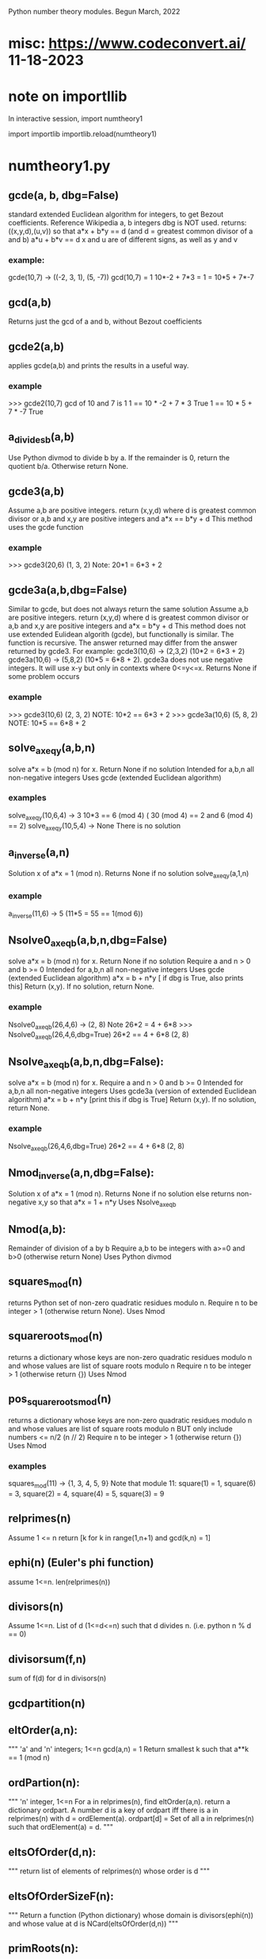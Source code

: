 Python number theory modules. 
Begun March, 2022
* misc: https://www.codeconvert.ai/  11-18-2023
* note on importllib
In interactive session,
import numtheory1
# make some change to numtheory1.py
import importlib
importlib.reload(numtheory1)
* numtheory1.py
** gcde(a, b, dbg=False)
 standard extended Euclidean algorithm for integers, to get Bezout coefficients.
 Reference Wikipedia
 a, b integers
 dbg is NOT used.
 returns: ((x,y,d),(u,v)) so that
 a*x + b*y == d  (and d = greatest common divisor of a and b)
 a*u + b*v == d
 x and u are of different signs, as well as y and v
*** example:
 gcde(10,7) -> ((-2, 3, 1), (5, -7))
 gcd(10,7) = 1
 10*-2 + 7*3 = 1 = 10*5 + 7*-7
** gcd(a,b)
   Returns just the gcd of a and b, without Bezout coefficients
** gcde2(a,b) 
 applies gcde(a,b) and prints the results in a useful way.
*** example
>>> gcde2(10,7)
gcd of 10 and 7 is 1
1 == 10 * -2 + 7 * 3 True
1 == 10 * 5 + 7 * -7 True
** a_divides_b(a,b)
  Use Python divmod to divide b by a.
  If the remainder is 0, return the quotient b/a.
  Otherwise return None.
** gcde3(a,b)
  Assume a,b are positive integers.
  return (x,y,d) where d is greatest common divisor or a,b
  and x,y are positive integers and
  a*x == b*y + d 
  This method uses the gcde function
*** example
>>> gcde3(20,6)
(1, 3, 2)
Note: 20*1 = 6*3 + 2
** gcde3a(a,b,dbg=False)
Similar to gcde, but does not always return the same solution
  Assume a,b are positive integers.
  return (x,y,d) where d is greatest common divisor or a,b
  and x,y are positive integers and
  a*x = b*y + d 
  This method does not use extended Eulidean algorith (gcde),
  but functionally is similar.
  The function is recursive.
  The answer returned may differ from the answer returned by gcde3.
   For example: gcde3(10,6) -> (2,3,2)  (10*2 = 6*3 + 2)
   gcde3a(10,6) -> (5,8,2)  (10*5 = 6*8 + 2).
  gcde3a does not use negative integers.
    It will use x-y but only in contexts where 0<=y<=x.
  Returns None if some problem occurs
*** example
>>> gcde3(10,6)
(2, 3, 2)  NOTE: 10*2 == 6*3 + 2
>>> gcde3a(10,6)
(5, 8, 2)  NOTE: 10*5 == 6*8 + 2
** solve_ax_eq_y(a,b,n)
solve a*x = b (mod n) for x. 
 Return None if no solution
 Intended for a,b,n all non-negative integers
 Uses gcde (extended Euclidean algorithm)
*** examples
 solve_ax_eq_y(10,6,4) -> 3
 10*3 == 6 (mod 4)   ( 30 (mod 4) == 2 and 6 (mod 4) == 2)
 solve_ax_eq_y(10,5,4) -> None
 There is no solution
** a_inverse(a,n)
Solution x of a*x = 1 (mod n). 
Returns None if no solution
 solve_ax_eq_y(a,1,n)
*** example
 a_inverse(11,6) -> 5    (11*5 = 55 == 1(mod 6))
** Nsolve0_ax_eq_b(a,b,n,dbg=False)
solve a*x = b (mod n) for x. 
 Return None if no solution
 Require a and n > 0 and b >= 0
 Intended for a,b,n all non-negative integers
 Uses gcde (extended Euclidean algorithm)
 a*x = b + n*y [ if dbg is True, also prints this]
 Return (x,y). If no solution, return None.

*** example
Nsolve0_ax_eq_b(26,4,6) -> (2, 8)
 Note 26*2 = 4 + 6*8
>>> Nsolve0_ax_eq_b(26,4,6,dbg=True)
26*2 == 4 + 6*8
(2, 8)

** Nsolve_ax_eq_b(a,b,n,dbg=False):
 solve a*x = b (mod n) for x. 
 Require a and n > 0 and b >= 0
 Intended for a,b,n all non-negative integers
 Uses gcde3a (version of extended Euclidean algorithm)
 a*x = b + n*y [print this if dbg is True]
 Return (x,y). If no solution, return None.
*** example
Nsolve_ax_eq_b(26,4,6,dbg=True)
26*2 == 4 + 6*8
(2, 8)

** Nmod_inverse(a,n,dbg=False):
 Solution x of a*x = 1 (mod n).
 Returns None if no solution
 else returns non-negative x,y so that a*x = 1 + n*y 
 Uses Nsolve_ax_eq_b
** Nmod(a,b):
 Remainder of division of a by b
 Require a,b to be integers with a>=0 and b>0 (otherwise return None)
 Uses Python divmod
** squares_mod(n)
 returns Python set of non-zero quadratic residues modulo n.
 Require n to be integer > 1 (otherwise return None).
 Uses Nmod
** squareroots_mod(n)
 returns a dictionary whose keys are non-zero quadratic residues modulo n
  and whose values are list of square roots modulo n
 Require n to be integer > 1 (otherwise return {})
 Uses Nmod
** pos_squareroots_mod(n)
 returns a dictionary whose keys are non-zero quadratic residues modulo n
  and whose values are list of square roots modulo n
 BUT only include numbers <= n/2  (n // 2)
 Require n to be integer > 1 (otherwise return {})
 Uses Nmod
*** examples
squares_mod(11) -> {1, 3, 4, 5, 9}
  Note that module 11:
  square(1) = 1, square(6) = 3, square(2) = 4,
  square(4) = 5, square(3) = 9
** relprimes(n)
  Assume 1 <= n
  return [k for k in range(1,n+1) and gcd(k,n) = 1]
** ephi(n) (Euler's phi function)
  assume 1<=n.
  len(relprimes(n))

** divisors(n)
   Assume 1<=n.
   List of d (1<=d<=n) such that d divides n. (i.e. python n % d == 0)
** divisorsum(f,n) 
  sum of f(d) for d in divisors(n) 
** gcdpartition(n)
** eltOrder(a,n):
 """ 'a' and 'n' integers; 1<=n
  gcd(a,n) = 1
  Return smallest k such that a**k == 1 (mod n)
** ordPartion(n):
 """ 'n' integer, 1<=n
  For a in relprimes(n), find eltOrder(a,n).
  return a dictionary ordpart.  A number d is a key of ordpart
  iff there is a in relprimes(n) with d = ordElement(a).
  ordpart[d] = Set of all a in relprimes(n) such that ordElement(a) = d.
 """
** eltsOfOrder(d,n):
 """ return list of elements of relprimes(n) whose order is d
 """
** eltsOfOrderSizeF(n):
 """ Return a function (Python dictionary) whose 
     domain is divisors(ephi(n)) and whose value at d is
     NCard(eltsOfOrder(d,n))
 """
** primRoots(n):
 """ Return list of primitive roots of n
 """
** primRootQ(x,n):
 """ Return True or False according to whether
  x is a primitive root of n
 """
** primRootIndex(a,r,n):
 """ Return the smallest k (1 <= k <= ephi(n)) and
  r**k = a (mod n)
  Requirements:
  primRootQ(r,n), gcd(a,n) = 1
  Otherwise, return None
 """
* gcde_coeff_sizes.py
** test2()
 reads 'n' from sys.argv[1]
 For each a (3<=a<=n) and for each b (2<=b<a),
  get the Bezout coefficients (x1,y1) and (x2,y2) using numtheory1.gcde(a,b)
  (so a*x1 +b*y1 = gcd(a,b)).
  Check that the magnitude of x1 (and x2) is < b and
  the magnitude of y1 (and y2) is < a.
  Print a message if this check fails.
 print a summary message for all the a,b pairs checked.
*** example
import sys
sys.argv.append(275)
test2()
37401 Hypothesis true
0 Hypothesis false

** test3()
 Similar to test2(), but uses numtheory1.gcde3a instead of gcde.
 reads 'n' from sys.argv[1]
 For each a (3<=a<=n) and for each b (2<=b<a),
  get the Bezout coefficients (x1,y1) using numtheory1.gcde3a(a,b)
  (so a*x1  = b*y1  + gcd(a,b)).
  Check that the magnitude of x1 (and x2) is < b and
  the magnitude of y1 (and y2) is < a.
  Print a message if this check fails.
 print a summary message for all the a,b pairs checked.

* prime.py
** isPrime_basic(n)
if n is not an integer, return False
if n is 0 or 1, return False
if n<0, return False
if n has no factor F (2 <= F, F*F <= n), return True
else return False
** genprimes(m)
m should be a positive integer.
By iteration, generate the set of all primes <= m  (use isPrime_basic).
Print this list to a python file.
*** example
>>> genprimes(20)
write to file primes_lt_20.py
The file has one line:
primes_lt_20 = {2, 3, 5, 7, 11, 13, 17, 19}
** primes_set
attribute whose value is (currently) primes_lt_1000 (see genprimes example)
** isPrime(n)
if n in prime_set, return True
else return isPrime_basic(n)
This for efficiency. Faster to use set membership than iteration.
** prime_factors(n):
  returns a dictionary 'd' or None
  The dictionary has as keys the prime divisors of 'n'
  and for each such prime 'p', d[p] is the maximum power of p that divides n.
  The 'fundamental theorem of arithmetic': 
  import math
  math.prod([p**d[p] for p in d]) == n 
*** example
 prime_factors(123456) -> {2: 6, 3: 1, 643: 1}
 Note: (2**6) * (3**1) * (643**1) == 123456
** ephi1(n)
 Euler's phi function computed from the prime factorization.
** qrinfo(p,q)
 Uses numtheory1.pos_squareroots_mod
      isPrime
 p and q distinct odd primes
 Note: p is semi-odd/semi-even iff (p-1)/2 is odd/even
       iff Rem(p-1,4) is (1 or 3)/(0 or 2).
 return a string with 4 parts:
 - p is semi-odd/semi-even
 - q is semi-odd/semi-even
 - p is a square of n mod q/p is not a square mod q
 - q is a square of n mod p/q is not a square mod p
This allows us to confirm the quadratic reciprocity theorem, which asserts:

 IF either p or q is semi-even, THEN
  p is a square mod q IFF q is a square mod p
 IF both p and q are semi-odd, THEN
  p is a square mod q IFF q is not a square mod p 
  AND
  p is not a square mod q IFF q is a square mod p
** qr_rec  Displays the rectangles used in Burton's Quad Reciprocity proof
Also displays the qrinfo message
*** sample qr_rec(7,11)
python test_qr_rec.py 7 11
  5 -  -  - #- 3
  4 -  -  + #- 2
  3 -  +  + #- 1
  2 -  +  + #- 1
  1 +  +  + #- 0
    1  2  3
#+  1  3  4
p = 7, halfp = 3, #+ = 8
q = 11, halfq = 5, #- = 7
7 is semi-odd
 11 is semi-odd
 7 is not a square (mod 11)
 11 is a square of 2 (mod 7)

* Zmod.py
Models modular arithmetic with the Zmod class. Also polynomials.
** Zmod(n,base)
 n an integer (int class)
 base a positive integer (not checked)
** Zmod.generate(base)
 List Zmod(n,base) for 0<=n<base
** Zmod.zero(base)
 The zero element mod(base)
 Zmod(0,base)
** Zmod.one(base)
 Zmod(1,base)
 The one element mod (base)

** Zmod.relprimes(base)
   [Zmod(i,base) for i in numtheory1.relprimes(base)]

* ZmodPoly(numlist,base,numclass=int)
 (Class also defined in Zmod.py)
 models polynomials with coefficients modulo a base.
 The 'base' should be a positive integer (not necessarily a prime)
 When numclass is the default 'int', then
  numlist is a sequence of 'int' objects.
 example: ZmodPoly([-1,0,1],7) -> 
          6X0 + 0X1 + 1X2 (mod 7)
 Otherwise assume numlist is a sequence of Zmod objects with same base.
 example: ZmodPoly([Zmod(-1,7),Zmod(0,7),Zmod(1,7)],7,Zmod) -> 
          6X0 + 0X1 + 1X2 (mod 7)
** init:  ZmodPoly([c0,c1,...],base,numclass=int or Zmod)
   provide a list of coefficients; c0, etc are of type int or Zmod
   (the default is int).
   Example: ZmodPoly([1,2,3],7) represents 1 + 2*X + 3*X^2 in base 7

** ZmodPoly.one(base)  , ZmodPoly.zero(base)
   The mutliplicative identify and additive identity in ZmodPoly for the base
** ZmodPoly.monomial(n,base)
   X^n   0<=n
   Note: ZmodPoly.one(7) == ZmodPoly.monomial(0,7)  
** ZmodPoly.divstep(a,b)  and a.divmod(b)
   a and b assumed ZmodPoly instances with same base.
   Example: base = 7, one = ZmodPoly.one(base), X = ZmodPoly([0,1],base)
   a = X**3 - one, b = X - one
   ZmodPoly.divstep(a,b) -> (X**2, 6 + X**2) First step of polynomial division
   a.divmod(b) -> (q = 1 + X + X**2, r = 0)  
     So a = b*q + r and (r==0 or deg(r) < deg(b))
** a*b, a+b, a-b, -a, a**n   a*k, X
   X = ZmodPoly([0,1],base)
   k is an integer   (note k*a with k an integer is not defined)
** a.roots()
   Example 1: base = 7, X = ZmodPoly([0,1],base), one = ZmodPoly.one(base)
    a = X**3 - one  (note 3 divides base-1 and base is a prime)
    a.roots() -> [1 (mod 7), 2 (mod 7), 4 (mod 7)]
     It is no accident that there are 3 roots!
    Note X**6 - one has 6 roots.
   Example 2: base = 15.  note 2 divides base-1 (14), but base is not prime.
    a = X**2 - one.
    a.roots() -> [1 (mod 15), 4 (mod 15), 11 (mod 15), 14 (mod 15)]
      So there are 4 roots to this degree 2 polynomial.
    b = X**14 - one has 4 roots.  
* --------------------------------------
* Theory
* --------------------------------------
* N set of natural numbers
  informally, N = set of non-negative integers (0,1,2,3,...)
  But I use a set-theoretic definition, very close to the defintion
  proposed by John von Neuman. Ref: https://en.wikipedia.org/wiki/Natural_number
  A natural number is a certain set.
  The symbol '0' represents the empty set; the natural number named
    'zero' in English IS this empty set.
  list(a) is the singleton set containing 'a'. ['a' need not be a set]
  next(s) = union(s,list(s))  (the successor set to 's'; 's' assumed a set)
  'a' is an 'ordinal' iff 
   'a' is a set
   and every element of 'a' is a subset of 'a'
   and for any two elements x and y of 'a', 
     either (a) x=y, or (b) x is an element of y, or (c) y is an element of x.
  'a' is a 'natural number' iff
    'a' is an ordinal
     and if 'b' is a non-empty subset of 'a', there is an element 'x' of 'b'
         such that which is not an element of any element of 'b'
    NOTE?: 'x' is the largest element of 'b'.
  Finally, a form of the 'Axiom of Infinity' is used to assert the existence
   of a set containing precisely all natural numbers; this set we call N.
  The first few natural numbers are DEFINED 
   0 = empty set, 1 = next(0), 2 = next(1), 3 = next(2).   
  But no FORMAL naming process  (such as base 10) is used.
  e.g., 1776 is not 'defined'.  
* N* = set of positive integers (1,2,3,...)
* addition, multiplcation, ordering N
  All these have been defined by me 'pyfol4c/norm/06/06-prep.org'
  But they are used informally, with common notation (+, *, <, <=, >, >=)
  power also 2**3 or 2^3.
  Subtraction is only defined partially. i.e. if a>=b then a-b is the
  the element 'c' of N so that a = b+c.
  In particular we try to avoid
  talk about the sets Z of integers, Q of rationals, R of reals, C of complex.
  We also use 'informal' definitions for rings (such as integers mod 5,
  polynomials, etc.
* Division algorithm in N: a = b*q + r, r<b
  Assume 0<=a, 0<b. 
  S := {x, x in N and b*x <= a}
  b*0 = 0 <= a, so 0 is in S. So S is not empty.
  if x>a, then b*x > b*a since 0 < b;
   and b*a >=  1*a = a, since b >= 1;
   so b*x >a ;
   so x is not in S.
  thus if x is in S, then x<=a.  Thus S is a finite subset of N.
  set q = Max(S).  Then q is in S and x > q implies x is not in S.
  Thus, b*q <= a.
  There is r in N with b*q+r = a.
  Suppose r >= b.  Then there is c in N with b+c = r
   So a =  b*q + b+c = b*(q+1) + c.  Thus b*(q+1) <= a so q+1 is in S,
   contradicting that q is largest in S.
  Thus r<b.
  Now show uniqueness.
  Suppose a = b*q + r with r<b  and also a = b*u + v, with v<b.
  We aim to show q = u and r = v.
  Then b*q + r = b*u + v.  
  Suppose r < v (we will derive a contradiction).
   Choose d so r+d = v.  Also 0 < d and d<=v and d < b.
   Then b*q + r = b*u + r + d.
   Hence b*q = b*u + d. 
   So b*u < b*q, since 0 < d.
   So u < q, since 0 < b.
   So there is x with u+x=q and 0 < x.
   So b*u + d = b*q = b*(u+x) = b*u + b*x;
   So d = b*x.
   Now 0 < x, since 0 < d. 
   So x >= 1.
   Thus b*x >= b*1 = b.
   Thus d >= b, which contradicts that d < b.
  So !(r<v).
  Similarly, !(v<r).
  Thus, r = v.
  Now b*q = b*u.  
  Thus q = u, since 0 < b.
  Thus r=v and q=u, as was to be proved.
* Quo(a,n) and Rem(a,n), divalgF(n)
  For 0<=a and 1<=n in N.
  a = n*Quo(a,n) + Rem(a,n),  
  Quo(a,n) in N, Rem(a,n) in N, and Rem(a,n) < n.
  if 1<=n and  a = n*q + r and r<n, then q = Quo(a,n) and r = Rem(a,n)
  Note: Quo(a,0) and Rem(a,0) are not defined. ("Can't divide by 0")
  divalgF(n): carprod(N,n) -> N,  divalgF(n)(q,r) = n*q + r.
** if 1<=n, then divalgF(n) is a bijection from carprod(N,n) onto N.
   inverse(divalgF(n))(a) = (Quo(a,n),Rem(a,n))
** If a<n, then Quo(a,n) = 0 and Rem(a,n) = a
  a = n*0 + a,  By uniqueness of quotient and remainder,  conclude
  Quo(a,n) = 0 and Rem(a,n) = a.
** If a in N, then Quo(Rem(a,n),n) = 0 and Rem(Rem(a,n),n) = Rem(a,n)
   By previous applied to Rem(a,n), conclude
   Quo(Rem(a,n),n) = 0 and Rem(Rem(a,n),n) = Rem(a,n)
** Quo(c*n,n) = c and Rem(c*n,n) = 0
   c*n = c*n + 0.  Conclusion follows from uniqueness of division
** if a,b in N, then Rem(a+b,n) = Rem(Rem(a,n)+Rem(b,n),n)
  a = n*q + r (0<=r<n), b = n*s + t (0<=t<n), a+b = n*u + v (0<=v<n)
    q = Quo(a,n), r = Rem(a,n);  s = Quo(b,n), t = Rem(b,n);
    u = Quo(a+b,n), v = Rem(a+b,n).
  a+b = n*(q+s) + (r+t)
  r+t = n*c + d (0<=d<n) also by div algorithm.  
    c = Quo(r+t,n), d = Rem(r+t,n).
  a+b = n*(q+s+c) + d, and 0<=d<n.
  By uniqueness, q+s+c = u and d = v.
  i.e., Rem(Rem(a,n) + Rem(b,n),n) = Rem(a+b,n).
** if a,b in N, then Rem(a+b,n) = Rem(Rem(a,n)+b,n)
  Rem(Rem(a,n)+b,n) = Rem(Rem(Rem(a,n),n)+Rem(b,n),n) =
    = Rem(Rem(a,n)+Rem(b,n),n) 
    = Rem(a+b,n).
** if a,b in N, then Rem(a*b,n) = Rem(Rem(a,n)*Rem(b,n),n)
    a = n*q + r (0<=r<n), b = n*s + t (0<=t<n), a*b = n*u + v (0<=v<n)
    q = Quo(a,n), r = Rem(a,n);  s = Quo(b,n), t = Rem(b,n);
    u = Quo(a*b,n), v = Rem(a*b,n).
    Also, a*b = (n*q + r)*(n*s + t) = n*(q*n*s + q*t + r*s) + r*t.
  So Rem(a*b,n) = Rem(n*(q*n*s + q*t + r*s) + r*t,n)
                = Rem(Rem(n*(q*n*s + q*t + r*s),n) + Rem(r*t,n),n)
                = Rem(0 + Rem(r*t,n),n)
                = Rem(Rem(r*t,n),n)
                = Rem(r*t,n) which is Rem(R(a,n)*Rem(b,n),n)
** if a,b in N, then Rem(a*b,n) = Rem(Rem(a,n)*b,n) = Rem(a*Rem(b,n),n)
   Rem(Rem(a,n)*b,n) = Rem(Rem(Rem(a,n),n)*Rem(b,n),n)
                     = Rem(Rem(a,n)*Rem(b,n),n) 
                     = Rem(a*b,n)
   And similarly Rem(a*Rem(b,n),n) = Rem(a*b,n)
* cumulative product of an enumeration (abstraction)
  This abstracts NprodSeq, etc. of next section.
  A small idea.
  Let A be a non-empty set on which is defined a binary operation which
   is associative and commutative (Notation: x*y)
  Let m = Ncard(A). Let f: m -> A be a bijection.
  Define prod(f) to be cumulative product.
   
   Informally, if 
    m = 1,  prod(f) = f[0]
    m = 2,  prod(f) = f[0]*f[1]
    m = 3.  prod(f) = (f[0]*f[1])*f[2]
    etc.
  When the binary operation is commutative and associative, 
   and if f: m -> A and g: m -> A are bijections,
   Then prod(f) = prod(g).
  Thus, we may talk about cumprod(A), which is prod(f) where f is any
  bijection.

* NprodSeq, NprodSet,  NsumSeq, NsumSet 
  NprodSeq(f) 'product of a finite sequence of numbers'
  NprodSet(S) 'product of a finite subset of numbers'
  if k in N, f:k->N a function.  Then NprodSeq(f) can be definied recursively by
     NprodSeq(f) = 1 if k = 0
     NprodSeq(f) = NprodSeq(res(f,k))*f(k) if domain(f) = k+1.
  Since * is commutative and associative,
  If k in N and  if g:k->k is a bijection, then NprodSeq(f#g) = NprodSeq(f)  where domain(f) = k.

  If S is a finite subset of N, then NprodSet(S) is defined to be NprodSeq(f), where
    f:NCard(S)->S is any bijection.

  Similarly, NsumSeq(f) and NsumSet(S) can be defined.
** 0. If S is finite subset of N*, then 1 <= NprodSet(S).
** 1. If S is finite subset of N* and a in S, then a | NprodSet(S)
   Informal.
   Since a in S, then S!=0, so NCard(S) != 0.
   Choose m so the 0<=m and NCard(S) = m+1.
   Choose bijection s:NCard(S)->S so s(0) = a.
   Then NprodSet(S) = s(0)*(s(1)*...*s(m)) so s(0) | NprodSet(S)
** 2. If S1 and S2 are finite disjoint subsets of N, then ...
   NprodSet(union(S1,S2)) = NprodSet(S1)*NprodSet(S2)
   Not sure how to make 'formal'
** 3. If S and T are finite subsets of N* and leq(S,T), then NprodSet(S) | NprodSet(t)
  Choose bijection t:NCard(T) -> T so that image(t,NCard(S)) = S.
  Let m,n be chosen so m = NCard(S); NProdSet(S) = NprodSeq(res(t,m))
  Then NProdSet(T) = NprodSeq(t) = NprodSeq(res(t,m)) 
* NevenQ and NoddQ
  iff (NevenQ(n) (in(n,N) && NdivQ(2,n)))
  iff (NoddQ(n)  (in(n,N) && ! NdivQ(2,n)))
** 1. if in(n,N), then NevenQ(n) or NoddQ(n)
if in(n,N), then (NdivQ(2,n) or ! NdivQ(2,n))
** 2. Iff NevenQ(n) (in(n,N) && Rem(n,2) = 0)
 iff(NdivQ(2,n) (1<=2 && 0<=n && Rem(n,2) = 0))
 Iff (in(n,N), 0<=n)  definition of <= in N
  0 < 1 < 2, so 1<=2.

** 3. Iff NoddQ(n) (in(n,N) && Rem(n,2) = 1)
   1<=2.
   Assume n in N.
   Then, Iff (NdivQ(2,n) (Rem(n,2) = 0))
   So, Iff(!NdivQ(2,n) (Rem(n,2) != 0)).
   But Rem(n,2) < 2.
   So Rem(n,2) = 0 or Rem(n,2) = 1.
   Thus (Iff (Rem(n,2) != 0)  (Rem(n,2) = 1)).

** 4. 0 is even
   0 = 2*0, so 2 | 0
** 5. 1 is odd
   1 = 2*0 + 1, and 1 < 2.  So Rem(1,2) = 1. So NoddQ(1)
** 6 is even
   2 = 2*1 + 0 = 2.  So, 2 | 2. So 2 is even.
** 7. if p is prime and p!=2, then p is odd
** 8. if n is odd, then n-1 is even
   n = 2*Quo(n,2) + 1.
   Thus, (n-1) = 2*Quo(n,2)
    Thus 2 | (n-1).  Thus n-1 is even.
** 9. if n is even and n != 0, then n-1 is odd
  n is in N.
  n = 2*Quo(n,2).
  Since n != 0, Quo(n,2) != 0.
  Thus, 1<=Quo(n,2).  Thus 2<=n.
  Thus n-2 is in N.
  n-2 = 2*q - 2 = 2*(q-1) 
  n-1 = (n-2)+1 = 2*(q-1) + 1
  So Rem(n-1,2) = 1.
  Thus n-1 is odd
** 10. if n is even and m in N, then n*m is even
   n = 2*x, m = 2*y
   n*m = 2*(2*x*y) so n*m is even
** 11. if n is odd and m is odd, then n*m is odd
   n = 2*x + 1, m = 2*y + 1
   n*m = 2*x*2*y + 2*x + 2*y + 1*1 = 2*(x*2*y + x + y) + 1.
   So n*m is odd.
** 12. if n is even and 1<=k, then n**k is even
   By 10 and induction
** 13. if n is odd and 1<=k, then n**k is odd
   By 11 and induction induction
* NdivQ(d,a) and divisors(a), nondivisors, multiples, nonmultiples
 "d divides n"  iff(NdivQ(d,n) (1<=d && 0<=n && Rem(n,d) = 0))
 NOTATION d | n.

 if 1<=d, then 0 = d*0 + 0, so Rem(0,d) = 0 and Quo(0,d) = 0.
  Thus NdivQ(d,0).
 if in(n,N) and in(d,N*), then Iff(NdivQ(d,n), n = d*Quo(n,d))
 Iff(NdivQ(d,n), And(in(d,N*), E(q, n = d*q)))
 
 divisors(n) := {d : NdivQ(d,n)}.  
  Note: Iff(in(d,divisors(n)), NdivQ(d,n))
  Note: by this definitions, divisors(0) = diff(N,{0}) = N*.

 For rest of this article, assume 1<=n.
 
  a. divisors(n) is a finite non-empty subset of N*.
  b. divisors(n) contains elements 1 and n.
  c. leq(divisors(n),n+1).

 nondivQ(d,n) " d is a non-divisor of n" Iff 1<=d and 0<=n and Rem(n,d) != 0.  
 nondivisors(n) := {d : nondivQ(d,n)}
  Note: iff(in(d,nondivisors(n)), nondivQ(d,n))
  Note: isect(divisors(n),nondivisors(n)) = 0
  Note: union(divisors(n),nondivisors(n)) = N*
 
 1<=n, multiples(n) := image(divalgF(n),carprod(N,{0}))
       = {a: 0<=a and Rem(a,n) = 0}
       = {a: NdivQ(n,a)}  recall: NdivQ(n,a) Iff 1<=n and 0<=a and Rem(a,n) = 0
       = {a: in(n,divisors(a))}
  Note: in(0,multiples(n))  0 = n*0 + 0
  Note: in(n,multiples(n))  n = n*1 + 0
 1<=n, 1<=b multiples(n,b) := isect(multiples(n),b)

 1<=n, nonmultiples(n) := image(divalgF(n),carprod(N,diff(n,{0})))
       = {a: 0<=a and Rem(a,n) != 0}
       = {a: nondivQ(n,a)}
       = {a: in(n,nondivisors(a)) }
 1<=n, 1<=b nonumultiples(n,b) := isect(nonmultiples(n),b)
  Note: isect(multiples(n),nonmultiples(n)) = 0
  Note: union(multiples(n),nonmultiples(n)) = N

 Let Fn = divalgF(n)
 Let res = restriction
** iff in(a,multiples(n)) E(q in N and a = n*q)
** 1<=b, iff in a multiples(n,b) (a < b and E(q in N and a = n*q))
** res(Fn,carprod(N,{0})) is bijection onto multiples(n)
** if 1<=m , res(Fn,carprod(m,{0})) bijection onto multiples(n,n*m)
   Note: iff(in(q,m), q<m). 
   if q < m, then Fn(q,0) = n*q, and n*q < n*m. 
    Thus Fn(q,0) in multiples(n,n*m).
   If a in multiples(n,n*m) then a < n*m and there is q with a = n*q)
    Thus n*q < n*m.  Thus q < m, thus (q,0) in carprod(m,{0}).
** if 1<=m, NCard(multiples(n,n*m)) = m
   Let A = carprod(m,{0}). Let B = multiples(n,n*m).
   proof. Let g = res(Fn,A). g is bijection from A onto B.
   Thus NCard(B) = NCard(A) = NCard(m)*NCard({0}) = m*1 = m.
** --------------------------------------------------------------
** --------------------------------------------------------------
** iff in(a,nonmultiples(n)) E(q, E[r in q N, r in n, r!=0 and a = n*q+r))
** iff in(a,nonmultiples(n,b)) (a < b) and E(q, E[r in q N, r in n, r!=0 and a = n*q+r))
** if 1<=b, then Iff in(a,nonmultiples(n,b) (a < b AND  (not n|a))
** if 1<=b, then Iff in(a,nonmultiples(n,b) (a < b AND in(n,nondivisors(a))
** if 1<=m, res(Fn,carprod(m,diff(n,{0}))) bijection onto nonmultiples(n,n*m)
** if 1<=m, NCard(nonmultiples(n,n*m)) = m*(n-1).
   Let A = carprod(m,diff(n,{0})), let B = nonmultiples(n,n*m).
   Let g = res(Fn,A). Thus g is a bijection from A onto B.
   Thus NCard(B) = NCard(A) = NCard(m)*NCard(diff(n,{0})) =
     m * (NCard(n) - NCard({0})) = m*(n-1).
** if 1<=k, NCard(nonmultiples(n,n**k)) = (n**(k-1))*(n-1)
   m = (n**(k-1)).  So n**k = n*m.  
   Since 1<=n m and 1<=k, we have 1<=m.
   Thus the previous result applies

* d|a implies (d|(a+b) Iff d|b)
  Assume a, b > 0
  So also a+b > 0.
  Suppose a = d*x.
  if d|b, then there is y with  b = d*y;
   then a+b = (d*x) + (d*y) = d*(x+y), so d|(a+b)
  if d|(a+b), then there is so that a+b = d*z
  So d*x + b = d*z.
  Since b>0, then d*x < d*z.
  Thus, x < z (since 0<d).
  Thus there is 0<y with x+y = z
  so d*z = d*(x+y) = d*x + d*y.
  Thus, b = d*y.
  Then d|b.
* NgcdQ(a,b,d), gcd(a,b), comdivs(a,b) 
  "d is the greatest common divisor of a and b"
  iff (NgcdQ(a,b,d), And
    in(a,N*),in(b,N*),in(d,N*), NdivQ(d,a) ,NdivQ(d,b),
    A(k, implies(And(NdivQ(k,a) ,NdivQ(k,b)), Nleq(k,d))
  if a and b are in N*, then 
  Assume a and b are in N*, and consider the set of common divisors of
  a and b; i.e. D = S(d, NgcdQ(a,b,d)). 
?  Since Ngcd(a,b,d) = Solution(D)  (there is exactly one such d)
** gcd(a,b) defined in N*; comdivs(a,b)
  Assume 0<a and 0<b. 
  gcd(a,b) = Max(intersection(divisors(a),divisors(b))).
  So gcd(a,b) | a and gcd(a,b) | b  and
  A(d, d|a and d|b implies d<=gcd(a,b))
  Let comdivs(a,b) = intersection(divisors(a),divisors(b)).
    So, gcd(a,b) = Max(comdivs(a,b))
** gcd(a,b) = gcd(b,a)
  intersection(divisors(a),divisors(b)) = intersection(divisors(b),divisors(a))
  Apply max to both sides to get gcd(a,b) = gcd(b,a)
** if 0<r<a and 0<=q, then gcd(a*q+r,a) = gcd(a,r)
  Proof: Let b = a*q + r.
  Case q = 0.  Then b = r. So gcd(b,a) = gcd(r,a) = gcd(a,r) 
  Case q != 0.
  We show comdivs(b,a) = comdivs(a,r).
  Then a*q > 0. 
  if d in comdivs(b,a), then d|b and d|a, so d|b and d|a*q, so
   d|(a*q + r) and d|(a*q), so d|(a*q) and d|(a*q + r) so d|r, so
   d in comdivs(a,r)
  if d in comdivs(a,r), then d|a and d|r, so d|a*q and d*r, so d|b,
   so d in comdivs(b,a)
  Thus comdivs(b,a) = comdivs(a,r).
  Thus gcd(b,a) = gcd(a,r)
  
** gcd(a,1) = 1
  divisors(1) = {1} and divisors(1) is subset of divisors(a).
  comdivs(a,1) = intersection(divisors(a),divisors(1)) = divisors(1) 
  So NMax(comdivs(a,1) = Nmax({1}) = 1.
** FALSE: 1<=a, 1<=b => a = gcd(a,b)*Quo(a,gcd(a,b)) and gcd(gcd(a,b),Quo(a,gcd(a,b))=1
  a = 9, b = 15.  gcd(a,b) = 3. 9/3 = 3. gcd(3,3) = 3 != 1.
* Awkward Proof Bezout Theorem in N.  (See 'Bezout Theorem in N using NidealQ')
 thm(a,b) = if 1<=a and 1<=b, then 
   (E[x,E[y, 1<=x , 0<=y, a*x = b*y + gcd(a,b)]] and
    E[x,E[y, 1<=x , 0<=y, b*x = a*y + gcd(a,b)]])
** thm(a,b) IFF thm(b,a).
 thm(b,a) = if 1<=b and 1<=a, then 
   (E[x,E[y, 1<=x , 0<=y, b*x = a*y + gcd(b,a)]] and
    E[x,E[y, 1<=x , 0<=y, a*x = b*y + gcd(b,a)]])
  Since gcd(a,b) = gcd(b,a), thm(a,b) IFF thm(b,a)
** thm(a,1)
    So g = gcd(a,1) = 1. 
    (a) Take x = 1 and y = a-1. Note 1<=x and 0<=y.
        a*x = a*1 = a
        b*y + g = 1*(a-1) + 1 = 1*a = a
    (b) Take x = a+1, y = 1
        b*x = 1*(a+1) = a+1
        a*y + g = a*1 + 1 = a+1
** Case a = 1
   g = gcd(1,b) = 1
  (a) x = b+1, y = 1
      a*x = 1*(b+1) = b+1
      b*y + g = b*1 + 1 = b+1
  (b) x = b, y = b-1
     a*x = 1*b = b
     a*y + g = 1*(b-1) + 1 = b-1+1 = b
** Case a = b
    Then g = gcd(b,b) = b
    (a) x = 2, y = 1
       a*x = a*2 = b*2 = b+b
       b*y + g = b*1 + b = b+b
    (b) x = 2, y = 1
      b*x = b*2 = b+b
      a*y +g = b*1 + b = b+b
** Case a = b*q and 1<q
    g = gcd(b*q,b) = b
    (a) x = 1, y = q-1
      a*x = a*1 = a = b*q
      b*y + g = b*(q-1) + b = b*q -b + b = b*q  [Note arithmetic in Z!]
    (b) x = q+1, y = 1
     b*x = b*(q+1) = b*q + b
     a*y + g = a*1 + b = b*q + b
    b*x = b*q*y +b
** Case a = b*q + r, with 0 < r < b.
   Note g = gcd(a,b) = gcd(b,r) = gcd(r,b)
   (a) Choose (by induction on b, applied to r) u and v so
       1<=u and 0<=v and r*u = b*v + gcd(r,b) 
       Note r*u = b*v + g
      Then set  x = u and y = q*u + v, we have a*x = b*y + g.
      a*x = a*u = (b*q + r)*u = b*q*u + r*u = b*q*u + b*v + g = b*(q*u + v) + g
      b*y + g = b*(q*u + v) + g
  (b) Choose (by induction on by applied to r) u and v so
      1<=u and 0<=v and b*u = r*v + gcd(b,r)
      Note  b*u = r*v + g
      Let x = q*v + u , and y = v.
      b*x = b*(q*v + u)
      a*y + g = (b*q + r)*v + g = b*q*v + r*v + g = b*q*v + b*u = b*(q*v + u)
** All cases
    Proof from previous by induction on b.
* NidealQ(S)
 Iff(NidealQ(S), And(
  leq(S,N*),
  Not(eq(S,0)),  (i.e., S is not an empty set)
  A(t,A(u,Implies(And(in(t,S),in(u,S)),in(t+u,S))))
  A(t,A(u,Implies(And(in(t,S),in(u,N*),in(t+u,S)),in(u,S)))) 
 ))
** If NidealQ(S), then NMin(S) is in S
** If NidealQ(S), then S = {k*NMin(S), 1<=k}
 Theorem: If S is an ideal in N* then NMin(S) is in S and
 S is the set of all multiples of NMin(S), i.e.
 A(t,Implies(in(t,S),NDivQ(NMin(S),t))) and
 A(t,Implies(And(in(t,N*)),NDivQ(NMin(s),t)),in(t,S))
**  If NidealQ(S) and 1<=j, then Iff(in(j,S), 1<=j and NDivQ(NMin(S),j))
** NidealQ(N*)
  Let K = N*.
  K is not empty, as 1 is in N*.
  if c1 and c2 are in N*, then c1+c2 is in N*.
  if c1 and c2 are in N* and c1 > c2, then c1-c2 is in N*.
  Thus, NidealQ(N*).
  Note NMin(N*) = 1, and N* = {k*1, for 1<=k}.
* Bezout Theorem in N using NidealQ
  Given 1<=a and 1<=b.
  Let S = S(a,b) = S(d, 1<=d and E[x,E[y, 1<=x , 0<=y, a*x = b*y + d]]).
  Notation: gcdIdeal(a,b) official name of S
  We first prove that S is an Nideal, generated by gcd(a,b).
** S is a subset of N*.  True since 1<=d iff d is in N*.
** a is in S, and also b is in S.so S is not empty
  a*1 = b*0 + a, and 1<=a.  Thus, a is in S.
  a*b = b*(a-1) + b   (and 0<=a-1 since 1<=a; and 1<=b). so b is in S
** if t and u are in S, then t+u is in S.
   1<=t and choose x,y so 1<=x, 0<=y and a*x = b*y + t
   1<=u and choose z,w so 1<=z, 0<=w and a*z = b*w + u
   Thus a*(x+z) = b*(y+w) + (t+u), and 1<=x+z, and 0 <= y+w.
   And 1<=(t+u).
  Thus t+u is in S.
** If t in S and u in N* and t+u is in S, then u is in S.
   1<=t and choose x,y so 1<=x, 0<=y and a*x = b*y + t
   1<=u. 
   Choose m,n so 1<=m, 0<=n, and a*m = b*n + (t+u)
   To find: z,w so 1<=z, 0<=w and a*z = b*w + u.
   a*x = b*y + t
   a*m = b*n + (t+u)
   Motivation from Z: If 1<=(m-x) and 0<=(n-y), then we would be done.
    In Z, t = a*x - b*y
     a*m = b*n + (a*x - b*y) + u
     a*(m-x) = b*(n-y) + u.   
   There are many choices for x and y
   a*x = b*y + t
   a*(x+k*b) = b*(y+k*a) + t? for any k in N
    lhs = a*x + a*k*b = b*y + a*k*b + t
    rhs = b*(y+k*a) + t = b*y + b*k*a + t
    So, lhs = rhs.
   Similarly, for any k in N
   a*(m+k*b) = b*(n+k*a) + (t+u).
   Choose k so that x < m + k*b and y <= n + k*a.
   Take k = max(x,y)
   Set z = m + k*b and w = n + k*a.
   Then 1<=z and 0<=w.
   And a*z = a*(m + k*b) = a*m + a*k*b = b*n + a*k*b + (t+u)
   b*w + u = b*(n + k*a) + u =           b*n + b*k*a + u
           = a*z + t  
  Thus 
     1<=b and 1<=x so x <= x*b.
     1<=m, so x*b < m + x*b.  Thus x < z.
   set z = n + 
** NidealQ(S).
   We have established that S satisfies all conditions of NidealQ
** Let D = NMin(S). Then in(c,S) Iff E[u, 1<=u and c = D*u] Iff D|c
** Let G = gcd(a,b).  We show D = G.
*** Since D is in S, we may choose 1<=x, 0<=y so a*x = b*y + D.
*** If c|a and c|b, then c|D.
    Thus, c|a*x and c|b*y.  Since a*x = b*y + D, also c|D.
*** G<=D
  G|a and G|b. Thus G|a*x and G|b*y.  Thus, G|D.  
  Thus G<=D.
*** D|a and D|b
  Since a is in S, D|a.  Since b is in S, D|b.
*** Thus, D <= G 
  D is a common divisor of a,b and G is the largest such.
*** Thus, G = D.
  Since G<=D and D<=G.
** If c|a and c|b, then c|G.
  Since D is in S, we conclude c|D.
  Since G = D, we conclude c|G.

** S = all positive multiples of G.
   S = all positive multiples of D, and D = G.
** S(b,a) = S(a,b).
   S(a,b) = all positive multiples of gcd(a,b)
   S(b,a) = all positive multiples of gcd(b,a).
   But gcd(a,b) = gcd(b,a).
   Thus, S(a,b) = S(b,a).
** Why is y=0 allowed ?
  Suppose 0<d. 
  Suppose there is 0<x s.t. d=a*x.  (thus a*x = b*0 + d)
  
  Are there y,z with 0<y, 0<z, and a*y = b*z + d
  Suppose there are such y and z.
  Thus a*y = b*z + a*x
  Thus there is 0<=w with b*z = a*w.
  So a*y = a*w + a*x
  So y = w + x.   Thus x <= y
   If x = y, then b*z = 0 which is not possible since 0<b and 0<z.
   Thus, x < w.  Thus 0 < w
   Suppose 1 < w.
    
* Bezout Theorem corollaries
** 1. BC 1: if 1<=a, 1<=b, c|a and c|b, then c|gcd(a,b)
  This was a step in the proof of Bezout's theorem.
** 2. BC 2: if gcd(a,b) = 1, then there is x in N* so that a*x = 1(mod b)
  proof. By Bezout, choose x (1<=x) and y (0<=y) so that a*x = b*y + gcd(a,b).
  So, a*x = gcd(a,b) (mod b) = 1 (mod b)
** 3. DA 22a: 1<=a, 1<=b => gcd(Quo(a,gcd(a,b)), Quo(b,gcd(a,b))) = 1
 Let d = gcd(a,b). Let u = Quo(a,d),  v = Quo(b,d).
 To show: gcd(u,v) = 1.
 By Bezout theorem in N, there are 1<=x, 0<=y so  a*x = b*y + d.
 Since d|a and d|b, we conclude a = d*u, b = d*v.  
 So d*u*x = d*v*y + d. Thus, u*x = v*y + 1.
 Now e|u and e|v implies e|1 , so e=1.  Thus,gcd(u,v) = 1. QED.
** 4. DA 22a: 1<=a, 1<=b => gcd(Quo(a,gcd(a,b)), Quo(b,gcd(a,b))) = 1 (No Bezout)
  Let d = gcd(a,b) 
  To show gcd((a/d),(b/d)) = 1.
  d|a and d|b.
  a = d*(a/d), b = d*(b/d)
  Suppose e|(a/d) and e|(b/d). We show e = 1
   (a/d) = e*x, (b/d) = e*y. (where x = Quo((a/d),e) and y = Quo((b/d),e))
   a = d*e*x, b = d*e*y.
   Thus d*e|a and d*e|b.
   Thus d*e <= d.  Thus e = 1.
  Taking gcd((a/d),(b/d)) for e, we conclude gcd((a/d),(b/d)) = 1.
** 5. BC 5: 0<a, 0<b, 0<c implies gcd(a*c,b*c) = gcd(a,b)*c.
   gcd(a,b) | a and | b.  Thus gcd(a,b)*c | a*c and | b*c.  Thus (Bezout)
   (i) gcd(a,b)*c | gcd(a*c,b*c).
   Conversely, There are 0<x and 0<=y so that a*x = b*y + gcd(a,b).
   Thus, (a*x)*c = (b*y)*c + (gcd(a,b)*c)
   So (a*c)*x = (b*c)*y + (gcd(a,b)*c).
   Thus, (gcd(a,b)*c) is in GCDIdeal(a*c,b*c), which is generated by
   gcd(a*c,b*c).  i.e., 
   (ii) gcd(a*c,b*c) | (gcd(a,b)*c)
   From (i) and (ii),  gcd(a*c,b*c) = gcd(a,b)*c
* lcm(a,b)  least common multiple
  Assume 1<=a, 1<=b.
  multiples(a,b) = {c, 1<=c and a | c and b | c}
  a*b is in multiples(a,b), so multiples(a,b) is not the empty set.
  lcm(a,b) = NMin(multiples(a,b)).
  So lcm(a,b) in multiples(a,b) [ so 1<=lcm(a,b) and a | lcm(a,b) and b | lcm(a,b) ]
  And if c is in multiples(a,b), then lcm(a,b) <= c.
** a*b = lcm(a,b)*gcd(a,b).
  let l = lcm(a,b) and d = gcd(a,b). Let S = multiples(a,b)
  Let u = Quo(l,a) and v = Qul(l,b), so
  l = a*u and 1<=u
  l = b*v and 1<=v.
  d | a and a | a*b, so d | a*b.
  Let m = Quo(a*b,d).
  a*b = d*m and 1<=m.
  To show: m = l.
*** l <= m
  Let r = Quo(a,d) and s = Quo(b,d).
  a = d*r, 1<=r since d|a
  b = d*s, 1<=s since d|b
  d*r*b = a*b = d*m
  r*b = m
  b | m
  a*d*s = a*b = d*m
  a*s = m
  a | m
  Thus, m is in multiples(a,b).
  Thus, l <= m
   
*** m <= l
  d is in gcdIdeal(a,b)  (Bezout). Choose x and y with
  1 <= x, 0 <= y, and
  a*x = b*y + d.
  l*b = a*u*b = a*b*u = d*m*u
  l*a = b*v*a = a*b*v = d*m*v
  l*a*x = d*m*v*x
  l*a*x = l*b*y + l*d = d*m*u*y + l*d
  d*m*v*x = d*m*u*y + l*d
  (1) m*v*x = m*u*y + l  (cancel d, since 1<=d)
  Thus, m | l.
  Thus, m <= l
*** Thus, m = l
* =========================================================
* NprimeQ definition, and first properties
  NprimeQ(p)
  p is a prime iff 
   (1) p is in N and 1<p and
   (2) A(d,NdivQ(d,p) implies d=1 or d=p)
** 1. 0 is not prime
   since not (1 < 0)
** 2. 1 is not prime
   since not (1<1)
** 3. if p is prime, then 2<=p
   1+1 <= p, since p is in N and 1 < p, 
   and 2 = 1+1.
** 4. NprimeQ(2)
  Proof: 1<2.  NdivQ(d,2) => Nleq(1,d) and Nleq(d,2). Thus d = 1 or d = 2.
** 5. if p is prime and p!= 2 then 2<p
   since 2<=p and p!=2
** 6. if 1<d, then there is a prime p so that NdivQ(p,d)
Proof:  By induction on d. 
 Case d = 2.  Take p = 2 (known to be a prime).
 Make inductive assumption: 1<e<d implies there is prime p so that NdivQ(p,e)
 Take 1<d.
 If d is a prime, then take p = d.
 If d is not a prime, then by definition of prime,
  there is e (1 < e < d) so that NdivQ(e,d).
 By induction, there is prime p so that NdivQ(p,e). Also NdivQ(p,d).
 
QED by induction.
** 7. 1 < n implies E(p,NprimeQ(p) and NdivQ(p,n))
 Proof:
  By induction on n. 
  Case n = 2.  NprimeQ(2).  and NdivQ(2,2)
  Assume 2<=n and A(k,2<k<=n implies E(p,NprimeQ(p) and NdivQ(p,k))
  Let m = n+1. To show E(p,NprimeQ(p) and NdivQ(p,m))
  If m is a prime, choose p = m.
  If m is not a prime, then (by defn of prime), there is k such that
   NdivQ(k,m) and k!=1 and k!=m.
   So k <= n. and 2<=k.  Thus, by inductive assumption,
   E(p,NprimeQ(p) and NdivQ(p,k)).   Now also NdivQ(p,m). QED
** 8. If NprimeQ(p) and 0<a and p does not divide a, then gcd(p,a) = 1.
  Let d be a divisor of both p and a.
  Since p is a prime, d = 1 or d = p.
   If d = p, the p | a, contrary to assumption.
  Thus, d = 1.
  Thus, comdivs(p,a) = {1}.  So gcd(p,a) = 1.
* Euclid's Lemma: 1<=a, 1<=b, NgcdQ(n,a,1) and NdivQ(n,a*b) implies NdivQ(n,b)
** Euclid's Lemma:  NgcdQ(n,a,1) and NdivQ(n,a*b) implies NdivQ(n,b).
 Assume:  in(n,N*), in(a,N*), in(b,N*), NgcdQ(n,a,1) and NdivQ(n,a*b)
 To Prove:  NdivQ(n,b).
 Proof:
 Let S = S(t in N* such that NdivQ(n,t*b))
*** subproof: 1<=n and 1<=b implies NidealQ(S)
  (1) S is not empty.
    By assumption, in(a,S). Also, in(n,S) since NdivQ(n,n*b)
  (2) If t and u are in S, then t+u is in S
    t in N* and u in N*. So t+u in N*.
    NdivQ(n,t*b),  so t*b = n*x (for some x)
    NdivQ(n,u*b),  so u*b = n*y (for some y)
    so (t+u)*b = n*(x+y) thus NDivQ(n,(t+u)*b).
    so t+u is in S.
  (3) if t is in S and u is in N* and t+u is in S, then u is in S
   t in N*, NdivQ(n,t*b).  So t*b = n*x for some x
   NdivQ(n,(t+u)*b).  So (t+u)*b = n*z for some z
   so n*x + u*b = n*z . 
   Thus, n|u*b
     Since 1<=u, and 1<=b, also 1<=u*b. Thus n*x < n*z.
     Thus, Nlt(x,z)
     So, there is w in N* with x+w = z
     then n*(x+w) = n*x + n*w = n*z.
     So u*b = n*w (cancellation of addition in N)
     So Ndivq(n,u*b). 
   so u is in S.
   Therefore, S is an ideal in N*. 
*** Remainder of proof
 Let m = NMin(S).  m is in S. m is in N* and NdivQ(n,m*b)
 in(n,S) since NdivQ(n,n*b). Thus NdivQ(m,n) 
 in(a,S) since NDivQ(n,a*b) by assumption. Thus NdivQ(m,a)
 So m is a common divisor of n and a. 
 Since NgcdQ(n,a,1),  m <= 1.  Since m is in S, 1<=m.  Thus m = 1.
 Thus, 1 is in S.
 Thus, NdivQ(n,1*b) so NdivQ(n,b).
 QED.
*** Source of this proof
 The idea is from http://www.sci.brooklyn.cuny.edu/~mate/misc/euclids_lemma.pdf
 (saved in resources/euclids-lemma.pdf)
 The concept of NidealQ was thought of by me; no doubt many others have
 thought of this idea.

** DA 13. If p a prime and 0<a<p and 0<b<p, then p does not divide a*b.
Gauss, Disquisitiones Arithmeticae
  Fix prime p and 0<a<p. Set S = {b,1<=b<p and p|a*b}. To prove S is empty set.
  Assume S is not empty, and derive a contradiction.
  Show gcd(p,a) = 1.
  Let d be divisor of both p and a.
  Since p is a prime, d must be 1 or p.
  if p | a, then p<=a, contradicting a<p.
  Thus d must be 1.
  Thus gcd(p,a) = 1.
  Now suppose b is in S.  Then 0<b<p and p|a*b
   By Euclid's lemma implies p|b, hence p<=b, contradicting b<p. 
  Thus, S is empty, so p does not divide a*b
** DA 14. If p is a prime and 1<=a and 1<=b and p | a*b, then p|a or p|b.
Gauss proof.
  Let r = Rem(a,p), s = Rem(b,p).
  Then 0<=r<p and 0<=s<p.
  If r = 0, then p|a, so we are done.
  If s = 0, then p|b, so we are done.
  If 1<=r and 1<=s.
   a = r (mod p) and b = s (mod p). So, a*b = r*s (mod p).
   Thus, p|r*s, contradicting DA 13.
   
** DA 14 (proved from Euclid's Lemma)
   See 'Corollary 2 to Euclid's Lemma'
* Corollaries to Euclid's Lemma
** 1.  gcd(a,n)=1, 1<=x, a|x, n|x => a*n|x.
  If NgcdQ(a,n,1), 1<=x, and NdivQ(a,x) and NdivQ(n,x), then NdivQ(a*n,x).
  Proof:
  Let b = Nquo(x,a). So in(b,N*) and x = a*b.
  Thus, NdivQ(n,a*b).
  By Euclid Lemma, NdivQ(n,b).
  b = n*k (where k = Nquo(b,n))
  x = a*(n*k) = (a*n)*k.
  Thus, NdivQ(a*n,x). QED.
** 1a. gcd(a,n) = 1, a|x, n|x => n|Quo(x,a).
  By Cor. 1, a*n | x. Let y = Quo(x,a*n). 
  Then a*n*y = x.
  Let q = Quo(x,a) So q = n*y. Thus n|q.
** 1b. gcd(a,n) = 1 and x=y(mod a) and x=y (mod n) => x=y(mod a*n)
  Pf: case x = y. True.
  Case x > y:  Set z = x-y, so 1<=z.   and z = 0 (mod a) and z = 0 (mod n).
  So a|z and n|z.  By Cor. 1, a*n|z.  Thus z = 0 (mod a*n). 
  Thus x = y (mod a*n)
** 2. If p is prime and p|a*b, then p|a or p|b.
 If p is prime and 1<=a and 1<=b and p|a*b, then p|a or p|b.
 Proof: Special cases when a=1 or b=1.
 Suppose 1<a and 1<b.
  Suppose !NdivQ(p,a). 
   Suppose NdivQ(d,p) and NdivQ(d,a).
   Then d = 1 or d = p since NprimeQ(p). Since !NdivQ(p,a), d != p, so d = 1.
  Thus gcd(p,a) = 1.  Thus (Euclid's Lemma), NdivQ(p,b).
** 3. gcd(a,n)=1 & gcd(b,n)=1 =>  gcd(a*b,n) = 1
  Suppose gcd(a,n) = 1 and gcd(b,n) = 1
  Now, Suppose NdivQ(d,a*b) and NdivQ(d,n). 
  The assumption d!=1 leads to a contradiction, as follows.
   There is a prime p so that NdivQ(p,d) (defn of 'prime').
   Thus, NdivQ(p,a*b) and NdivQ(p,n)
   By Euclid's Lemma Corollary 2, p|a or p|b.
   But p does not divide a.
    If p|a, then p|a and p|n, so p<=gcd(a,n) = 1,
     but 1<p since p is a prime.  
     Thus, p does not divide 'a'.
   Similarly: p does not divide 'b'
   We have a contradiction.
 Thus, d = 1.  
 Thus gcd(a*b,n) = 1.
 QED.
  
** 4. if 1<=m and f:m->N* is a finite sequence and A(i, in(i,m) implies gcd(f(i),n) = 1), then
  gcd(NprodSeq(f),n) = 1.  Informally, gcd(f(1)*...*f(m),n) = 1.
  Proof by induction on m.
  Case m=1 trivial.
  Assume for 1<=m. To prove for f:m+1->N*.
   A(i, in(i,m+1) implies gcd(f(i),n) = 1)
  NprodSeq(f) = NprodSeq(restriction(f,m)) * f(m)
  Inductive assumption applies to restriction(f,m),
   so gcd(NprodSeq(restriction(f,m)),n) = 1>
  Also, gcd(f(m),n) = 1.
  Now Corollary 3 Implies gcd(NprodSeq(restriction(f,m)) * f(m),n) = 1.
  QED
** 5. if p and q are primes and p!=q, then gcd(p,q) = 1
      Suppose d in comdivs(p,q). So d|p, d|q. We show d = 1.
      p!=1 and q!=1.
      Since p is prime, d = 1 or d = p.
      Since q is prime, d = 1 or d = q.
      If d = p, then p|q so p = 1 or p = q, neither of which is possible.
      Thus d = 1.
      Thus gcd(p,q) = max(comdivs(p,q)) = max({1}) = 1. 
** 6. if 1<=n and 1<=k and 0<=i<=k, then n**i|n**k
      There is j in N with k = i+j.
      n**k = n**(i+j) = (n**i)*(n**j) by a 'law of exponents' in N.
      Thus n**i | n**k.
** 7. if n is prime and 1<=k and q is prime and q | n**k, then q = n.
      Induction on k.
      Case k = 1. Then n**k = n. So q | n. 
       Since n is prime, q = 1 or q = n.  
       Since q is prime, q != 1.  Thus, q = n.
      Inductive hypothesis: Assume 1<=k and that q|n**k implies q = n.
       Now assume q | n**(k+1).  
       n**(k+1) = (n**k)*n  (a law of exponents)
       So q | (n**k)*n. By Corollary2 to Euclid's lemma,
        q|n**k  or q |n.
        if q|n, then q|n**1, so q = n by case k=1
        and if q|n**k, then q = n by inductive hypothesis.
      By induction, if 1<=k and q|n**k, then q = n. QED.
** 8. if n is prime and 1<=k, then divisors(n**k) = {n**i, i<=k}
      Let A = divisors(n**k) and B = {n**i, i<=k}.
      By 6, B is a subset of A.
***   Use induction on k to prove that A is subset of B.
      For 1<=k, let A(k) = divisors(n**k) and B(k) = {n**i, i<=k}.
      To prove A(k) is subset of B(k) for all k in N with 1<=k.
      Case k = 1.
       n**1 = n. Since n is prime, A(1) = divisors(n) = {1,n} = B(1). So leq(A(1),B(1)).
      Inductive hypothesis: leq(A(k), B(k)).
      To show A(k+1) is subset of B(k+1).
       Let d be an element of A(k+1).  Thus d | n**(k+1).
       We must show d is in B(k+1).
       Choose a prime q such that q | d. So q | n**(k+1).
       By 7, q = n.
       Thus d = n*a (a = Quo(d,n))
       Thus n*a | n*(n**k).  
       Thus a | n**k.
       i.e, a is in A(k).  By inductive hypothesis, a is in B(k). Choose i<=k with
       a = n**i.
       Thus d = n*(n**i) = n**(i+1), and i+1 <= k+1.  Thus d is in B(k+1).
      By induction, A(k) is a subset of B(k) for all k.
***   Thus A = B.

** 9. if p and q are primes and p!=q and 1<=j and 1<=k, then gcd(p^j,q^k) = 1
   Let r be a prime which divides both p^j and q^k. We show r = 1.
    By 7, r = p.  And r = q.
    Thus p = q, contrary to assumption.
   Thus gcd(p^j,q^k) = 1
* Nprimes, NprimePowers, PrimePowerRep(n), Fundamental theorem of arithmetic
  Nprimes = {p:NprimeQ(p}  the set of all primes
  FTA informal 1: Any positive number but 1 is uniquely expressable as
    a product of positive prime powers.
  FTA informal 2: every integer greater than 1 can be represented uniquely as a product of 
    prime numbers, up to the order of the factors. (wikipedia)
  I'm unsure how to 'formalize' FTA.
  Let NprimePowers = {p^k where p is a prime and 1<=k}.  Here '^' is exponentiation operation.
  If p^j = q^k  (p,q prime  1<=j, 1<=k) then p = q && j=k.
    Let x be in NprimePowers.  Set PrimeBase(x) = p and PrimeExponent(x) = k, 
     where x = p^k.
  If S is a finite non-empty subset of NprimePowers, then 1 < NprodSet(S).
  Define: FTAQ(S) iff
    a) S is a finite non-empty subset of NprimePowers &&
    b) for all s1,s2 in S with s1!=s2 we have PrimeBase(s1) != PrimeBase(s2).
** If S is a finite subset of NprimePowers and prime p | NprodSet(S), then p|s where
   s is in A.
   Proof: Induction using corollary 2 of Euclid Lemma
** If FTAQ(S) and p prime and s1, s2 in S and p|s1 and p|s2, then s1 = s2.
   s1 = p1^k1,  s2 = p2^k2.  Thus p1 = PrimeBase(s1) and p2 = PrimeBase(s2).
   Also p1 and p2 are primes, and 1<=k1 and 1<=k2.
   Since p|p1^k1, then p = p1 (Corollary 7 of Euclid Lemma).
   Similarly, p = p2.
   Thus, PrimeBase(s1) = PrimeBase(s2).
   If s1 != s2, then  PrimeBase(s1) != PrimeBase(s2), since FTAQ(S).
   Thus s1 = s2.
** TODO If FTAQ(S) and FTAQ(T) and NprodSet(S) = NprodSet(T), then S = T
   Let x in S. Then x | NprodSet(S) so x | NprodSet(T).
   x = p^k where p is prime and 1<=k. T
   Further, if T is also a finite non-empty subset of NprimePowers, and
    if NprodSet(S) = NprodSet(T), then S = T.
  And if 1 < n, then there exists a unique finite non-empty subset S of NprimePowers 
   such that n = NprodSet(S).
   We can define PrimePowerRep(n) = S for 1<n.
  
  Let NprodSetF: NprimePowers -> N* be defined by the formula NprodSetF(S) = NprodSet(S).
  Then NprodSetF is a bijection.
  Given a finite subset S of NprimePowers, we can define one bijection f:NCard(S) -> S so
    so that i<j implies PrimeBase(f(i)) < PrimeBase(f(j))
  
* Quo properties with Division. Quo(a,b) == (a/b) NOTATION
  For 1<=a, 1<=b,   Quo(a,b) and Rem(a,b) are the unique q,r in N with
  (a) a = b*q + r and (b) 0<=r<b.
  If b|a, then a = b*Quo(a,b)
  If a|b|c, then Quo(c,a) = Quo(c,b)*Quo(b,a)
  
** DA 22: k|a, k|b, a=b (mod m), gcd(k,m) = 1 => Quo(a,k) = Quo(b,k) (mod m)
  Clear if a = b. Otherwise, assume a>b
  Let x = Quo(a,k), y = Quo(b,k). So 1<=x, 1<=y and
  a = k*x, b = k*y.
  Let z = x-y. So 1<=z, k*z = 0 (mod m). So m|k*z.  Thus, m|z (Euclid Lemma)
  So, z = 0 (mod m) So x = y (mod m).
 
** DA 22a  Corollary:
  If k|c and m|c and gcd(k,m) = 1, then Quo(c,k) = 0 (mod m)
  Proof:
  Thus, k*m | c (Corollary 1 to Euclid Lemma).
  k | k*m | c. 
  c = (c/k)*k = (c/m)*m.
  m | (c/k)*k and gcd(m,k)=1 implies m|(c/k).  Euclid Lemma.
** DA 22x: k|c and m|c and gcd(k,m) = 1  => m | Quo(c,k).
  By Euclid Lemma, k*m|c. So c = (k*m) * Quo(c,k*m) = k* (m*Quo(c,k*m))
  Since k|c, c = k*Quo(c,k).
  Thus  k*(m*Quo(c,k*m)) = k*Quo(c,k).
  So m*Quo(c,k*m) = Quo(c,k).
  Thus, m | Quo(c,k). QED.
  
** DA 22by:  k|c, m|c, d=gcd(k,m) => Quo(m,d) | Quo(Quo(c,d), Quo(k,d))
  d = gcd(k,m).   d|k and d|m.
  gcd((k/d), (m/d)) = 1 (DA 22a)
  Apply DA 22x: 
  (k/d)|(c/d) and (m/d)|(c/d) and gcd((k/d),(m/d)) = 1 implies
     (m/d) | Quo((c/d),(k/d))
  d|k|c thus: (c/d) = (c/k)*(k/d)  [so (k/d)|(c/d)]
  d|m|c thus: (c/d) = (c/m)*(m/d)  [so (m/d)|(c/d)]
  So, (m/d) | Quo((c/d),(k/d))).

** DA 22bx k|c, m|c => Quo(m,gcd(k,m)) | Quo(c,k)
   d = gcd(k,m)
   d|k|c Thus (c/d) = (c/k)*(k/d)
   d|m|c Thus (c/d) = (c/m)*(m/d).

   To show: (m/d) | (c/k)
   (m/d) | (c/k)*(k/d).
   gcd((k/d),(m/d)) = 1
   Quo(m,d) | Quo( Quo(c,d), Quo(k,d) )
   6 | 36, 12 | 36,  gcd(6,12)=6  => Quo(12,6) | Quo(36,6) [2 | 6]
   
** DA 22b: k|a, k|b, a=b (mod m) => Quo(a,k) = Quo(b,k) (mod Quo(m,gcd(k,m)))
   6 | 36, 6 | 0, 36 = 0 (mod 9) => Quo(36,6) = 0 (mod 3)  Check.
  Let d = gcd(k,m), x = Quo(a,k), y = Quo(b,k). 
  Let m1 = (m/d) d|m, so m = d*(m/d)
  To show: (a/k) = (b/k) (mod (m/d))

  k | a, so a = k*(a/k)
  k | b, so b = k*(b/k)

  By DA22a, gcd((k/d), (m/d)) = 1. 
  d|k|a Thus : (a/d) = (a/k)*(k/d)
  d|k|b Thus : (b/d) = (b/k)*(k/d)

  Assume a>b and c = a-b.   
  Thus c = 0 (mod m).
  d|k|c  Thus (c/d) = (c/k)*(k/d)
  To Show: (c/k) = 0 (mod (m/d)) i.e., (m/d) | (c/k)
 
  d|m|c. Thus (c/d) = (c/m)*(m/d)

  
  (k/d) | (a/d),  (k/d) | (b/d)
  
  (a/k) = (b/k) (mod (m/d)) ?
   a = b (mod m)
   
   m | c.  c = (c/m)*m
   k | c,  m | c.  
   To Show: (c/k) = 0 (mod (m/d))
   
   
  Suppose k1|a1 and k1|b1, and a1=b1 (mod m1)  TO SHOW
  Then by DA22, Quo(a1,k1) = Quo(b1,k1) (mod m1).
  Quo(a1,k1):   a = a1*d, k = k1*d, m = m1*d .

  a|b|c => Quo(c,a) = Quo(c,b)*Quo(b,a)
     Quo(c,b)|Quo(c,a)  and Quo(b,a) | Quo(c,a)
  Quo(Quo(c,a),Quo(b,a)) = Quo(c,b)
  ((c/a)/(b/a)) = (c/b).

   Proof:
   a|c.  Thus, c = a*Quo(c,a)
   b|c.  c = b*Quo(c,b)
   a|b.  b = a*Quo(b,a)
    c = a*Quo(b,a)*Quo(c,b)
   Thus Quo(c,a) = Quo(b,a)*Quo(c,b) = Quo(c,b)*Quo(b,a)
   (c/a) = (c/b)*(b/a)
   
  
* Legendre theorem on number of roots of a polynomial over a field
Let K be a field, and let f be a non-zero polynomial 'over' K.
Let d be the degree of f and let R be the set of roots of f in K.
Then R is a finite set with d or fewer elements.
Proof by induction.
 Proposition n for n in N:  For all non-zero polynomials f with degree(f) = n,
 Card(roots(f)) <= n.
Case n = 0.  Take f a non-zero polynomial with deg(f) = 0.  
For any
  a in K, f(a) = c0  (where c0 is the 0-th coefficient of f)
  Since f != zero polynomial, c0 != 0.  Thus a is not a root of f.
  So roots(f) = empty set, whose cardinality is 0. 
  Thus Card(roots(f)) <= deg(f)
Inductive hypothesis Assume for n.
  Let f be a non-zero polynomial with deg(f) = n+1.
  Case f has no roots, then roots(f) = 0 empty set; so Card(roots(f)) = Card(0) = 0,
   and 0 <= n+1, so Card(roots(f)) <= deg(f).
  Case f has a root.
  Let a be a root of f. Let g = X-a (polynomial in K). deg(g) = 1.
  Since K is a field, the division algorithm applies to division of f by g.
  Thus there are polynomials q and r in K[X] with
   f = g*q + r, and either r = 0 polynomial, or deg(r) < deg(g).
   Thus, deg(r) = 0.
   So f(a) = g(a)*q(a) + r(a).  = 0*q(a) + r(a) = r(a). Since a is a root
   of f, f(a) = 0, so r(a) = 0.  So, since r = 0 in K[X].
   Thus, f = g*q.
   Since f is not the zero polynomial, q also is not the zero polynomial.
   Now deg(f) = deg(g) + deg(q), so n+1 = 1 + deg(q), so deg(q) = n.
   By inductive hypothesis, Card(roots(q)) <= n.
   Suppose b is in K.  Then f(b) = g(b)*q(b).  So, b is a root of f if and
   g(b)*q(b) = 0; since K is a field, u*v = 0 iff (u=0 or v=0) in K.
   Thus either b is a root of g or b is a root of q.
   But there is just 1 root of g (namely 'a'). So
   card(roots(f)) = card(union(roots(g),roots(q))) 
                  <= card(roots(g)) + card(roots(q))
                  <= 1 + n = deg(f).
Now the proof is completed by induction.
* ring structures Nring(n)  (NSum(n), NProd(n))
** The set N*
  Let N* = 1,2,3,... (positive integers)
  By one definition, for n in N*,  n = S(k,in(k,N) and Nlt(k,n)).
  e.g., 1 = {0}, 2 = {0,1}, 3 = {0,1,2}, etc.  
  This definition due to Von Neumann (ref: https://en.wikipedia.org/wiki/Natural_number)
** For n in N, the cardinality of the set n is n:  NCard(n) = n.
  This has been proved in pyfol4c.  Specific reference?
** Nring(n), NSum(n), NProd(n), NPower(n)
  Let n be in N*.
  Nring(n) is the ring of integers modulo n.  Its underlying set is n.
  For a, b in n define modular product and sum,
   NSum(n)(a,b)  = Rem(a+b,n).
   NProd(n)(a,b) = Rem(a*b,n)
   NPower(n)(a,k) = Rem(a**k,n)  for k in N. If a = 0, should  we take 0**0 = 1 ?
  By defining properties of Rem, we have NProd(n)(a,b) and NSum(n)(a,b) in 'n'.
  Let R(a) = Rem(a,n).  
** commutativity of NSum(n)
  Let f(a,b) = R(a+b)
  Let lhs = f(a,b), rhs = f(b,a)
  lhs = R(a+b)
      = R(b+a)
      = rhs
** associativity of Nsum(n)
  Let f(a,b) = R(a+b)
  lhs = f(f(a,b),c) = R(f(a,b)+c) = R(R(a+b)+c) = R((a+b)+c)
  rhs = f(a,f(b,c)) = R(a+f(b,c)) = R(a+R(b+c)) = R(a+(b+c))
  Since (a+b)+c = a+(b+c)  (associativity in N addition),
  conclude R((a+b)+c) = R(a+(b+c)).
  So, lhs = rhs.
** commutativity of NProd(n)
  Let f(a,b) = R(a*b)
  Let lhs = f(a,b), rhs = f(b,a)
  lhs = R(a*b)
      = R(b*a), since a*b = b*a in N
      = rhs
** associativity of NProd(n)
  a,b,c in N  
  Let f(a,b) = R(a*b).
  lhs = f(f(a,b),c) = R(f(a,b)*c) = R(R(a*b)*c) = R((a*b)*c)
  rhs = (a,f(b,c)) = R(a*f(b,c)) = R(a*R(b*c)) = R(a*(b*c))
  (a*b)*c = a*(b*c) by associativity in N.
  so R((a*b)*c) = R(a*(b*c))
  so lhs = rhs.

** distributivity of NProd(n) over NSum(n)
  Let f(a,b) = R(a+b),  Let g(a,b) = R(a*b).
  Let a,b,c in set 'n'. [Roughly, to show (a+b)*c = (a*b) + (a*c)]
  lhs = g(f(a,b),c) 
      = R(f(a,b)*c) 
      = R(R(a+b)*c)
      = R((a+b)*c)
      = R((a*c)+(b*c)) by distributivity in N,+,*
  rhs = f(g(a,c),g(b,c))
      = f(R(a*c),R(b*c))
      = R(R(a*c)+R(b*c))
      = R((a*c)+(b*c))
  lhs = R((a+b)*c) 
** 0 in n is the additive identity for NSum(n)  (Since 0<n)
  Since 0<n,  0 is in n.
  Let f(a,b) = R(a+b) for a,b in N.
  Now, let 'a' be in the set 'n'. Then a is also in N. So
  Then f(a,0) = R(a+0) = R(a)
   = a, since a in 'n'.
** If 1<n, then 1 is the multiplicative identity in 'n', and and 0 != 1 in 'n'.
  Let f(a,b) = R(a*b) for a,b in N.
  Since 1 < n, we have 1 is an element of set 'n'.
  Let 'a' also be in set 'n'. (i.e., a is in N and a<n)
  f(a,1) = R(a*1) = R(a) = a.
* RemF(n): N -> n  compatible with sums and products
  RemF(n)(x) = Rem(x,n), by definition.
  Let x, y in N.
** RemF(n)(x+y) = NSum(n)(RemF(n)(x),RemF(n),y)
  lhs = Rem(x+y,n)
  rhs = NSum(n)(Rem(x,n),Rem(y,n)) 
      = Rem(Rem(x,n)+Rem(y,n),n)
  Apply division of x by n and of y by n. 
  x = a*n + Rem(x,n)
  y = b*n + Rem(y,n)
  Also divide Rem(x,n)+Rem(y,n) by n
  Rem(x,n)+Rem(y,n) = c*n + Rem(Rem(x,n)+Rem(y,n),n) = c*n + rhs
  Thus,
   x+y = (a+b+c)*n + rhs.
  Since rhs < n, we conclude rhs = Rem(x+y,n) = lhs.
** RemF(n)(x*y) = NProd(n)(RemF(n)(x),RemF(n),y)
  lhs = Rem(x*y,n)
  rhs = NProd(n)(Rem(x,n),Rem(y,n)) 
      = Rem(Rem(x,n)*Rem(y,n),n)
  Apply division of x by n and of y by n. 
  1) x = a*n + Rem(x,n)
  2) y = b*n + Rem(y,n)
  Also divide Rem(x,n)*Rem(y,n) by n
  3) Rem(x,n)*Rem(y,n) = c*n + Rem(Rem(x,n)*Rem(y,n),n) = c*n + rhs
  Also, divide x*y by n:
  4) x*y = e*n + lhs where lhs < n 
  Now apply 1-3 to get another expression for x*y:
  5) x*y = (a*n)*(b*n) + (a*n)*Rem(y,n) + (b*n)*Rem(x,n) + Rem(x,n)*Rem(y,n)
  Also, divide Rem(x,n)*Rem(y,n) by n:
  6)  Rem(x,n)*Rem(y,n) = c*n + rhs where rhs < n
  Apply 6) to 5), 
  7) x*y = d*n + rhs  (where d = a*n*b + a*Rem(y,n) + b*Rem(x,n) + c
  Compare expressions 4 and 7; 
  By uniqueness of Quotient and remainder, lhs = rhs  (and also e = d)
  QED.
** restriction(RemF(m),n) function from Nring(n) to Nring(m)  (1<=n, 1<=m)
  h = Res(RemF(m),n) is a function from Nring(n) to Nring(m) ,
   where 'Res' means 'restriction''
  This makes sense since : If in(n,N), then 'n' is a subset of N.
  for x in n, h(x) = Rem(x,m).
** Lemma 1: if NDivQ(m,n) and x in N, then Rem(Rem(x,n),m) = Rem(x,m)
  Write n = m*k.
  Divide x by n:  x = n*q + r (r <= n).   r = Rem(x,n)
  Divide r by m:  r = m*u + s (s <= m)    s = Rem(r,m)
  x = (m*k)*q + m*u + s = m*(k*q + u) + s (s <= m)
    So s = Rem(x,m).
  QUED
** if NDivQ(m,n), then h is compatible with sums
  Take x,y in n.  
  h(NSum(n)(x,y)) = NSum(m)(h(x),h(y)) ?
  lhs = rhs ?
  NSum(n)(x,y) = Rem(x+y,n)
  lhs = Rem(Rem(x+y,n),m)
  h(x) = Rem(x,m), h(y) = Rem(y,m)
  rhs = Rem(h(x)+h(y),m)
      = Rem(Rem(x,m) + Rem(y,m),m)
      = Rem(x+y,m)  Since RemF(m) is compatible with NSum and NSum(m)
  By lemma 1, 
  lhs = Rem(x+y,m)
  Thus, lhs = rhs.
** if NDivQ(m,n), then h is compatible with products
  Completely analogous proof
  
** If m divides n, then Res(RemF(m),n) is a ring homomorphism
* If p is a prime, then Nring(p) is a field
  It remains to show the existence of multiplicative inverse for non-zero elements of 'p'.
  Let a in p and a != 0. Thus 1<=a<p. 
  We search for 'z' in p with Nring(a,z) = 1.
  Since p is a prime, gcd(a,p) = 1.
  Thus, by Bezout corollary 2 there is x with 1<=x and Rem(a*x,p) = 1.
  Let z = Rem(x,p). Then z is in p.
  To show: NProd(p)(a,z) = 1.
   NProd(p)(a,z) = Rem(a*z,p) = Rem(a*Rem(x,p),p).
                 = Rem(a*x,p)  [property of Rem]
                 = 1.
  Thus z is a multiplicative inverse of 'a' in Nring(p).
  if also w is a multiplicative inverse of 'a' in Nring(p), then
   Nring(p)(a,w) = Rem(a*w,p) = 1.
  (incomplete)  a*z = a*w, so a*(z-w) = 0 (mod p). Since a!=0, we must have z-w = 0 or z=w. 
  So we may speak of 'the' multiplicative inverse of 'a' in Nring(p)
* Wilson's theorem: If p is a prime, then (p-1)! = -1 (mod p).

Proof:
 Consider the set A of numbers from 1 to p-1.
 Recall that Nring(p) is a field.
 For x in A, there is y in A with x*y = 1 (mod p)
 Define function f from A to subsets of A by
 f(x) = union({x},{inverse(x)}), where inverse(x) in A is the multiplicative
 inverse of x modulo p (inverse(x) exists since Nring(p) is a field).
   (e.g. if p = 5, inverse(2) = 3 since 2*3 = 6 == 1 (mod 5)).
** f(1) = {1}
 inverse(1) = 1.
** f(p-1) = {p-1}
  (p-1)*(p-1) = p*p -2*p + 1 = 1(mod p).
  Thus, inverse(p-1) = p-1.
  So, f(p-1) = {p-1}
** if 1 < x < (p-1),  then inverse(x) != x:
   Proof: Let y = inverse(x), so x*y = 1 (mod p). Suppose y = x.
   Then x*x = 1 so (x-1)*(x+1) = 0 (mod p). Thus, since p is a prime,
   x = 1 (mod p) or x = p-1 (mod p).  But by assumption, x is neither 1 nor
   p-1.  Thus, y != x.
** Let P = range(f). Then P is a partition of A
 Then P consists of two one-element sets {1) and {p-1} and,
 any other subsets have 2 elements.
 Further, the elements of P are disjoint.
  Proof.  Tedious but believed elementary.
 And Further, any element a in A is a member of some element of P.
 Thus, P is a partition of A.
** (p-1)! = p-1 (mod p)
 Thus, (p-1)! = product(prod(s) for s in P). Weak notation!
   prod({1}) = 1,
   prod({p-1}) = p-1, 
   if x !=1 and x!= p-1  then f(x) = {x,inverse(x)} 
     So,  prod(f(x)) = x*inverse(x) mod(p) = 1.
  Thus, (p-1)! = p-1 (mod p)
** Example: p = 7
  A = {1,2,...,6}
  P = {{1},{2,4},{3,5},{6}}
  (p-1)! = 1*(2*4)*(3*5)*6 = 1*6 (mod p) = p-1

* cumulative products and set products
   For any binary operation (G,e,*) with neutral element we can define the
   notion of a 'cumulative' product of a finite sequence s in G.
   s is a function whose domain is in N.
   This can be made precise via recursion.
   If domain(s) is empty, we set cumprod(s) = e.
   if domain(s) = n + 1, cumprod(s) = cumprod(restriction(s,n))*s(n).
   
   When the operation is commutative and associative, if 
    f is any bijection (permutation) of domain(s), then
    s#f is also a finite sequence in G and cumprod(s#f) = cumprod(s).

   Now suppose U is a finite subset of (G,e,*).
   There are bijections s: NCard(U) -> U. Any such bijection is a
   finite sequence in G, so cumprod(s) is defined as an element of G.
   And, If t is any other bijection t: NCard(U) -> U, then
   there is a permutation f of NCard(U) so that t = s#f; and
   cumprod(t) = cumprod(s).
   Thus, we may define setProd(U) = cumprod(s) for any such s:NCard(U)->U.
   
   Let's call finsets(G) to be the set of finite subsets of G.
   Thus, there is a function setProdF: finsets(G) -> G such that
     setProdF(U) = setProd(U) for any finite subset of G.
   Suppose u is a finite sequence in finsets(G).
   Then setProdF#u is a finite sequence in G.
   Thus cumprod(setProdF#u) makes sense.
   
   etc. etc.
* Wilson's theorem in context of finite abelian groups
  Let G,e,* be a finite abelian group. (We use multiplicative notation for
  the group operation.)
  Wilson Theorem:  setProd((x: x in G}) = setProd({x: x in G and x*x = e}).
 Proof idea:
  Let w = prod  the product of all the elements of G.
  Let G0 = {x: x in G and x*x = e}
  Let G1 = {x: x in G and x*x != e}
  Then {G0,G1} is a partition of G.
  prod {x: x in G} = prod(G0)*prod(G1),Since the group operation
   is commutative and associative.
  prod(G1) = e. The following sketches a proof.
   For x in G1, let p(x) = {x,inverse(x)}.  This is a two-element set,
    since for x in G1, inverse(x) != x.
   Let P = {p(x): x in G1}.   P is a partition of G1.
   Let m1 = NCard(P). Let f: m1 -> P be a bijection.
   Let g: m1 -> g be defined by g(i) = prodSet(f(i)).
    For i in m1, there is x in G with f(i) = {x,inverse(x)} and inverse(x)!= x.
    Thus g(i) = x*inverse(x) = e.
   Thus, prod(g) =  e.
   Also, prod(G1) = prod(g).
   Thus, prod(G1) = e. 
  Thus prod{x:x in G} = prod(G0)*e = prod(G0).
  QED.
* Fermat's little theorem: If p is prime and gcd(p,a) = 1, then a^(p-1) = 1 (mod p).
i.e. p does not divide a, and a != 0.
Let A be the set of integers x such that 1 <= x <= p-1.
We can assume a is in A.
  other wise, replace a with its remainder upon division by p.
Let f be the function from A to A defined be f(x) == a*x (mod p).
  (i.e., f(x) is the remainder mod p of a*x).
Now if f(x) = f(y), then a*(x-y) = 0 (mod p). Since p is a prime,
Euclid's lemma applies to show p divides a or p divides x-y.
But p does not divide a (since 1<=a<=p-1), so p divides x-y.  
Since x and y are both in A,  x is identical to y.
Thus, the function f is an injection.
Further, since A is finite, f is therefore a bijection.  i.e., 
f is a permutation of A.
Now, consider the product(f(x) for x in A) = (p-1)!.
But, on the other hand, it is (a*1)*(a*2)*(a*3)...*(a*(p-1)) 
Now by associativity and commutativity of multiplication this is
 (a^(p-1)) * (p-1)!.  Then, again since we are in mod p arithmetic with p
a prime, we can cancel (p-1)! to get a^(p-1) = 1 (mod p). QED
* Fermat little theorem in context of finite abelian group
  Let G,e,* be a finite abelian group. (We use multiplicative notation for
  the group operation.) Let m = order (cardinality) of G.
  Theorem: if a is in G, then a**m = e.
** Proof: Let a1,...,am denote the elements of G.
  Let p = product of elements of G  (p = a1*...*am).
  Let f: G->G be translation by a  (f(x) = a*x).
  Then f is a permutation of G.
  Let q = f(a1)*...f(am).  Thus q = p.
  But also q = (a*a1)*...*(a*am) = 
    (a*...*a)*(a1*...*am) =
    (a**m)*(a1*...*am) = (a**m)*p
  Thus (a**m)*p = p.  Thus a**m = e. QED.
** Comment on proof.  A complete proof requires notions:
   - sequence of elements
   - cumulative product of a sequence of elements w.r.t. a binary operation
   - stability of a product under a permutation
   - finite power of an element w.r.t. a binary operation (a**m).
** Corollary 1: Fermat little theorem (another proof)
   G = {1,...,p-1}.  * = multiplication mod p, e = 1.
** Corollary 2: Euler totient theorem
   with G = relprimes(n), * = multiplication mod n, e = 1
   By definition, NCard(G) = ephi(n).
   * = multiplication mod n.
   e = 1.
   If a is in G, then a**ephi(n) = 1 (mod n)
   Example 1: If n is a prime, then relprimes(n) = {1,...,n-1} so this
     is Fermat's little theorem.
   Example 2: n = 8.  Relprimes(8) = {1,3,5,7}
    ephi(8) = 4.  3**4 = 9*9 = 1*1 = 1 (mod 8)
              5**4 = 25*25 = 1*1 = 1 (mod 8)
              7**4 = 49*49 = 1*1 = 1 (mod 8)
** Corollary 3: 1<=n, G = {0,...,n-1}, * = addition mod n, e = 0.
   Not particularly interesting.
   0+1+...+(n-1) = 0 (mod n)
   note (0+1+...+(n-1)) = (n-1)*n/2.  If n is odd, then n divides 0+...+(n-1)
   Gauss's trick:
    0+1+...+100 = 
    (1+100) + (2+99) + ... + (50+51) =
    101*50 

* if p is a prime and d divides p-1, then x^d - 1 = 0 (mod p) has d solutions in field on p
  When d = p-1, there are p-1 solutions to a^(p-1) - 1 = 0 (mod p) [Fermat Little Theorem]
  Also clear when d = 1.
  Let d be some other divisor of p-1: p-1 = d*k  (1<d<p-1 and 1<k<p-1).
  Let F = the field of residues mod p: {0,1,...,p-1}
  Let h = X^(p-1) - 1  (a polynomial in F[X]). deg(h) = p-1
  Let f = X^d - 1 (also in F[X]). deg(f) = d
** Preliminary: 1<=n implies Y-1 divides Y^n - 1 in R[Y].
 Assume R is a ring with unit [Not sure of minimal assumptions on R].
 Work in R[Y] (polynomials with coefficients in R).
 n = 1:  Y-1 divides Y^1 - 1  (Y-1)*1 = Y^1 - 1 
 Induction:There is f in R[Y] so that (Y-1)*f = Y^n -1
 Y^(n+1) - 1 = Y*Y^n - 1 = Y*(Y^n - 1) + (Y - 1) = 
        Y*(Y-1)*f + (Y-1) = (Y-1)*(Y*f + 1)  [so Y-1 divides Y^(n+1)]
 QED by induction.
 If we define g(1) = 1, g(k+1) = Y*g(k) + 1, then for all n>=1,
  Y^n - 1 = (Y-1)*g(n).  
 In fact, g(n+1) = 1 + Y + ... + Y^n  
** Alternately: y-1 divides y^n - 1 for n>=1 and y in R with y!=1
 If R is a ring with unit, and y is in R and y-1!=0 in R, and
 if n>=1, then y-1 divides y^n - 1.
 Define sequence g in R (starting at 1) by :
  g(1) = 1, g(k+1) = y*g(k) + 1 (1<=k)
 Then for n>=1, y^n - 1 = (y-1)*g(n)  Proof is by induction
** If a in R and 1<=d and 1<=k and a^d != 1, then a^d - 1 divides a^(d*k)- 1 in R.
 Proof: Set y = a^d and n = k in the prior theorm.
 Thus (a^d - 1) divides (a^d)^k - 1
 Note (a^d)^k = a^(d*k) (one of the laws of exponents)
 Result follows.
** If a in R and d|n in N and a^d != 1 then a^d - 1 divides a^n - 1 in R.
 Proof:  Assume R a ring. 
 Suppose d | n where 1<=n. Choose k>=1 so that n = d*k.
 From previous result, a^d - 1 divides a^(d*k)- 1 in R.
 The result follows since n = d*k.

** If d|n in N , then X^d - 1 divides X^n - 1 in K[X]
   Possible conditions on K:  K a field.  
   We need the assumptions to imply X^d != 1 in K[X].
   Take R = K[X] in prior theorem.  
   Result follows from prior theor
** if d|n in N and (X^n - 1) has n distinct roots in field K, then (X^d - 1) has d distinct roots
   Let f = X^d - 1 and h = X^n - 1.
   By prior theorem, f | h in K[X].
   Let g in K[X] be the quotient h/f, so h = f*g.
   deg(h) = deg(f) + deg(g).  fact about deg in K[X]
   NCard(roots(h)) = deg(h).  Assumption
   NCard(roots(f)) <= deg(f). Legendre's theorem, since K is a field
   NCard(roots(g)) <= deg(g). Ditto
   roots(h) = union(roots(f),roots(g)) 
   Thus NCard(roots(h)) <= NCard(roots(f)) + NCard(roots(g)) 
        deg(h) <=   NCard(roots(f)) + NCard(roots(g))  <= deg(f) + deg(g) == deg(h)
   Thus,  NCard(roots(f)) + NCard(roots(g))  = deg(f) + deg(g)   (*1)
   If NCard(roots(f)) < deg(f), then
      NCard(roots(f)) + NCard(roots(g)) < deg(f) + NCard(roots(g)) <= deg(f) + deg(g)
      Thus NCard(roots(f)) + NCard(roots(g)) < deg(f) + deg(g),
           which contradicts (*1)
   Thus NCard(roots(f)) = deg(f), as was to be proved.
   Similarly, NCard(roots(g)) = deg(g)
   QED
** If p is a prime and d|p-1, then (X^d - 1) has d distinct roots in Field (p)
   Proof: p has a field structure (NSum(p), etc.).
   We want to apply previous theorem with K = Field(p), n = p-1
   Let d | n.
   By Fermat's little theorem for any a in relprimes(p), a^(p-1) = 1 (mod p),
    i.e. a is a root of X^n - 1 == 0 (in F[X])
   Conversely, if a in p is a root of X^n - 1, then a^n = 1 (mod p);
        furthermore a != 0, and relprimes(p) = {1,...,p-1} since p is prime.
        Thus a is in relprimes(p)
   Thus roots(X^n - 1) = relprimes(p)
      Thus NCard(roots(X^(p-1) - 1)) = NCard(relprimes(p)) = p-1.
   So previous theory applies, and gives the conclusion.
**
   
** Unused
*** Preliminary: For 1<=d and 1<=n, X^d - 1 divides X^(d*n) - 1 in F[X]
 Take R = F[X] and take X for 'a'. 
 Note deg(X^d) = d and deg(1) = 0 and d != 0
 Thus  X^d - 1 != 0 in R. 
 Thus, X^d - 1 divides X^n - 1 (by the previous )
*** There is g in F[X] with h == f*g.  
   Apply the previous with n = k. 
  
*** There is g in F[X] with h == f*g.  deg(g) = (p-1-d)
  g = 1 + X^(d*1) + ... + X^(d*(k-1))
  roots(h) = {1,...,p-1} in F  (Fermat's little theorem)
           = union(roots(f),roots(g))  since F is an integral domain
  Let nh = Card(roots(h)).  So nh = p-1
  Let nf = Card(roots(f)), ng = Card(roots(g)).
  Now nf <= deg(f) and ng <= deg(g)  By Legendre theorem for field F.
  Suppose nf < deg(f) OR ng < deg(g), Then
   p-1 == nh <= Card(union(roots(f),roots(g))) 
             <= nf + ng 
             < deg(f) + deg(g) = p-1, A contradiction.
  Thus nf == deg(f) == d, and ng == deg(g) == (p-1-d).
  QED.
*** f has d distinct roots, and g has (p-1-d) distinct roots.
   deg(f) == d, and deg(g) == (p-1-d).
   By Fermat little theorem, h has p-1 distinct roots : {1,2,...,p-1}.
   So deg(h) = Card(roots(h))
   And deg(h) = deg(f) + deg(g).
   Also roots(h) = union(roots(f),roots(g))  since F is a field.
   So Card(roots(h)) <= Card(roots(f)) + Card(roots(g))
   and Card(roots(f)) <= deg(f), and Card(roots(g)) <= deg(g) (Legendre thm.)
   If Card(roots(f)) < deg(f), then 
     deg(h) < deg(f) + Card(roots(g)) <= deg(f) + deg(g),
     So deg(h) < deg(h), which is false.
   Thus, Card(roots(f)) == deg(f).
   Similarly, Card(roots(g)) == deg(g).
   QED
* =========================================================
* legendre_sym(a,p)  Also denoted (a|p)
 a is an integer, p is an odd prime. 
 Then legendre_sym(a,p) = 
  0 if p divides a
  1 if p does not divide a and there is integer x with x*x == a (mod p)
 -1 if p does not divide a and there is NO integer x with x*x == a (mod p)
 
 if a == b (mod p), then (a|p) = (b|p) 
 if x != 0 (mod p), then (x*x|p) = 1
 
** (p-1)/2 is a positive integer
 Since p is an odd prime, hence (a) an odd positive number, and (b) != 1.
** If 1 <= x < y <= (p-1)/2, then x^2 != y^2 (mod p)
  Let n = (p-1)/2.
  y^2 - x^2 = (y-x)*(y+x)
  if p divides (y-x)*(y+x), then by Euclid's lemma, p divides (y-x) or
  p divides (y+x)
  1 <= (y-x) < y < p.  Since p is prime, p does not divide y-x
  1 <= (y+x) < (n+n), and n+n = p-1.  So, p does not divide y+x.
  Thus, p does not divide (y^2 - x^2), thus y^2 != x^2 (mod p),
  Thus x^2 != y^2 (mod p).

** (p-1)/2 is the number of quadratic residues
 Let n = (p-1)/2
 Proof: If 1 <= x < y <= n, then x^2 != y^2 (mod p)
 Let R = {x^2 (mod p) (for 1 <= x <= n)}.
 Thus R is a subset of {1,...,p-1} with exactly n elements.
** Euler criterion: legendre_sym(a,p) = a^((p-1)/2) (mod p)
 Assume p is an odd prime number, and a is an integer not divisible by p.
 Let R = {a such that (a|p) = 1 (and 1<=a<=p-1)},
 Let n = (p-1)/2.  Then n = Card(R).
 Consider the polynomial f = X^n - 1 
  with coefficients in the integers mod p.
 Then for 1<=x<=n, f(x^2) = x^(p-1) - 1 (mod p)
 By Fermat Little theorm, x^(p-1) = 1 (mod p) (since p does not divide x).
 Thus, x^2 (mod p) is a root of f.
 Thus, R is a subset of the roots of f.
 But f has at most n roots, by Legendre's theorem in the field of integers
 mod p (since p is prime).
 Thus R = roots(f).
 Thus, {a such that 1<=a<=p-1 and a not in R} =
       {a such that (a|p) = -1 (and 1<=a<=p-1)} = 
       {a such that a is not in roots(f) (and 1<=a<=p-1)}
 So, take such an a not in R.  Then a^n != 1 (mod p)
 But (a^n)^2 = 1 (mod p) (Fermat's little theorem).
 Let g[X] = X^2 - 1  (polynomial with coefficients mod p)
 then a^n is a root of g.   But by Legendre's theorem applied to g,
 There are at most 2 roots for g; in fact the two roots are 1 and -1 (mod p)
 So a^n must be 1 or -1 (mod p). We have already ruled out a^n = 1 (mod p),
 so a^n = -1 (mod p)

** (a*b | p) = (a|p)*(b|p) 
 By Euler's criterion, in Z/Zp, (with n = (p-1)/2)
 (a*b | p) = (a*b)^n = (a^n)*(b^n) = (a|p)*(b|p)
** (-1|p) = 1 IFF p=1(mod 4)
 Let n = (p-1)/2. Then in Z/Zp,
 (-1|p) = (-1)^n. But both sides are either 1 or -1, and p is odd, so
 the two sides are equal in Z. (-1)^n is 1 IFF n is even IFF p == 1 (mod 4).
* =========================================================
* relprimes(n) 
  For 1<=n, 
  Define relprimes(n) = S(x,1<=x<=n and gcd(x,n) == 1)

  Note:
  For the rest of this section, Assume 1<n
  if 1<n, then relprimes(n) = S(x,1<=x<n and gcd(x,n) == 1).
   Thus, relprimes(n) is a subset of 'n' when 1<n
** 0.  relprimes(1) = {1}
** 0a. if 1<=a<n, then a is in relprimes(n) iff  and E[x,E[y, and 1<=x and 1<=y and a*x = n*y + 1]]
   If 1<=a and 1<=n, there are x and y with 0<=x and 1<=y and a*x = n*y + gcd(a,n).
   If a is in relprimes(n), then gcd(a,n) = 1, so a*x = n*y + 1.
   Conversely, Suppose a*x = n*y + 1 
    If  d|a and d|n, then d|1.  Thus gcd(a,n) = 1.
** 0b. if 1<=a<=n, then a is in relprimes(n) iff E[x, 1<=x with a*x = 1 (mod n)]
   Restatement of 0a.
   Note: we may replace x by Rem(x,n), so that x is also in relprimes(n).
   Also x is unique for a, and may be referred to as inverse(x) 
   i.e. the multiplicative inverse of a in Nring(n)
** 0c. If a and b are in relprimes(n), then Rem(a*b,n) is in relprimes(n)
   gcd(a,n) = 1 There is x so that a*x = 1 (mod n)
   gcd(b,n) = 1 There is y so that b*y = 1 (mod n)
   Then (a*b)*(x*y) = 1 (mod n).  Thus, Rem(a*b,n)*Rem(x*y,n) = 1 (mod n)
   And  1<=Rem(a*b,n)<=n  so Rem(a*b,n) in relprimes(n).
** 0d. Nring(n) if 1<n, then the set n (with elements 0,1,...,n-1) is a ring under (mod n) operations.
** 0e. If 1<n, relprimes(n) with (mod n) multiplication is a subgroup with (mod n) multiplication.
** 0f. if 1<=a<=n, then a in relprimes(n) iff comdivs(a,n) = {1}.
       Assume 1<=a<=n.
       gcd(a,n) = max(comdivs(a,n)) (one defintion of gcd)
       relprimes(n) = {b, 1<=b<=n and gcd(b,n) = 1}. 
       Now, 1 is in comdivs(a,n) (since 1<=a and 1<=n).
       So leq({1},comdivs(a,n))
***    if a is in relprimes(n), then comdivs(a,n) = {1}.
        Then gcd(a,n) = 1. Thus max(comdivs(a,n)) = 1.
        Suppose d is in comdivs(a,n). Then 1<=d.
         if d != 1,  then 1 < d <= max(comdivs(a,n)), a contradiciton.
        Thus d = 1. So leq(comdivs(a,n), {1}).
        Since also leq({1},comdivs(a,n)), we conclude comdivs(a,n) = {1}
***    if comdivs(a,n) = {1}, then a is in relprimes(n).
       Then gcd(a,n) = max(comdivs(a,n)) = max({1}) = 1.
       Thus, a is in relprimes(n)
** -------------------------------------------------------------
** 1. if x and y are in relprimes(n), then NProd(n)(x,y) is in relprimes(n)
   Corollary 3 to Euclid's Lemma (see above)

** 2. If 1<=x<=n, then x in relprimes(n) iff E[y,1<=y<=n and x*y = 1 (mod n)]
  a. If 1<=x<=n and 1<=y<=n and x*y = 1 (mod n), then x is in relprimes(n).
   Since 1<=x*y,  n divides x*y-1. So there is q: x*y = n*q + 1.
   If d divides both x and n, then d divides 1, so d = 1.
   Thus, comdivs(x,n) = {1}, so gcd(x,n) = Nmax(comdivs(x,n)) = Nmax({1}) = 1.
   So x is in relprimes(n)
  b. Suppose x is in relprimes(n).
    Define f(k) = Rem(x*k,n), for k in relprimes(n).
    From lemma 0c above, f(k) is also in relprimes(n).
    So, f is a function from relprimes(n) to relprimes(n).
     Now, suppose k<=j and j and k are in relprimes(n), and f(j) == f(k). 
     Thus x*j == x*k (mod n). So there is 1<=c with x*j = x*k + n*c.
     Thus, NdivQ(n,x*(j-k)). By Corollary to Euclid's Lemma, NdivQ(n,j-k), since gcd(x,n)=1.
     But 1 <= j-k < n  (since 1 <= k < j <= n), So NdivQ(n,j-k) is false.
    Conclude, f is injective.
    Since relprimes(n) is finite,  conclude f is bijection.
    Now 1 is in relprimes(n). So, there is y in relprimes n with Rem(x*y,n) ==1.
    Thus, x*y == 1 (mod n) (definition of mod n).
  2. now follows from a. and b.

** 3. If 1<=x<n, then x is in relprimes(n) iff E[y,y in relprimes(n) and x*y = 1 (mod n)]
   Trivial from 2
** 4. If 1<n, then relprimes(n) is the group of multiplicative units in ring Nring(n).
   This is a matter of definitions.
   This is a finite group.  
** 5. if n is prime, then relprimes(n) = {x in N: 1<=x<n}
   Let A = relprimes(n)
   Let B = {x: 1<=x<n}
   if x in A, then 1<x<n, so x in B.
   if x in B, then 1<=x<n.
    if d | x and d | n, then
     d = 1 or d = n, since n is prime.
     Also d<=x, so d<n.  Thus d = 1.
    Thus the set of common divisors of x and n is {1}. Thus gcd(x,n) = 1
    Thus, x in A.
   Thus A = B.
** 6. if 1<=n and 1<=k and 0<=i<=k, then n**i|n**k
      See Corollary 6 of Euclid's Lemma
** 7. if n is prime and 1<=k and q is prime and q | n**k, then q = n.
   See Corollary 7 to Euclid's Lemma
** 8. if n is prime and 1<=k, then divisors(n**k) = {n**i, i<=k}
   See Corollary 9 of Euclid's Lemma
** -------------------------------------------------------------
** 9. if n is prime and 1<=k, then relprimes(n**k) = nonmultiples(n,n**k)
    Let m = n**k
    note 1<=n and 1<=m. In fact 1 < m.
    A = relprimes(m), B = nonmultiples(n,m). We must show A = B.
    Since 1 < m, 
    iff (in(x,A) 1<=x<m && gcd(x,m) = 1)
    iff (in(x,B),  (x < m && (not n|x)))
      Since 1<=n, n | 0.  Thus,
    iff (in(x,B), (1<=x<m && (not n|x))
*** Now suppose 1<=x<m. to show:  iff(gcd(x,m) = 1, (not n|x)).
     
     equivalently to show: iff(gcd(x,m) != 1, n|x).
      First, suppose gcd(x,m) != 1, and show n | x.
       Now gcd(x,m)|x and gcd(x,m)|m.
       Since n is prime, statement 8 above implies there is i (0<=i<=k) such that gcd(x,m) = n**i.
       Since gcd(x,m) != 1, in fact 0 < i, so 1<=i.
       Thus, n | n**i.  thus n | gcd(x,m). 
       Since gcd(x,m) | x, we conclude n | x
      Next, suppose n|x and show gcd(x,m) != 1.
       Since 1<=k, we also have n|m.
       Thus, n is in comdivs(x,m). 
       Since n is prime, 1 < n.
       Since gcd(x,m) = max(comdivs(x,m), n <= gcd(x,m).
       Thus 1 < gcd(x,m). So gcd(x,m) != 1
     Thus, iff(gcd(x,m) != 1, n|x).
     Thus, iff(gcd(x,m) = 1, (not n|x))
     QED
*** Thus Iff( in(x,A), in(x,B). So A = B
** 10. If n is prime and 1<=k, then NCard(relprimes(n**k)) = (n**(k-1))*(n-1)
   By 9, relprimes(n**k) = nonmultiples(n,n**k). Thus
   NCard(relprimes(n**k)) = NCard(nonmultiples(n,n**k))
   Since n is prime, 1<=n.
   Since 1<=n and 1<=k, we may have the general fact about nonmultiples that
   NCard(nonmultiples(n,n**k)) =  (n**(k-1))*(n-1) 
   Thus, NCard(relprimes(n**k)) = (n**(k-1))*(n-1)
   QED.
* divisorsum(f,n), number-theoretic function, multiplicative function
 These are functions defined on N*. See numtheory1.py
 The function values could be in  Z, Q, R, or C. But usually are in N.
** number-theoretic function
 Ref: https://en.wikipedia.org/wiki/Arithmetic_function
  A number-theoretic function or number-theoretic function 
  is for most authors any function f whose domain is the positive integers 
  and whose range is a subset of the complex numbers. 
** divisorsum(f,n), divsorsumF(f)
  This is also represented in numtheory1.py.
  Let f be a number-theoretic function.
  divisorsum(f,n) is sum of f(d) over all divisors d of n.
   = f(d1) + f(d2) + ... + f(dk) where {d1,...,dk} 
     is an enumeration of the divisors of n.
  Let divisorsumF(f) be the function with domain N* with 
   val(divisorsumF(f),n) = divisorsum(f,n)
  Then divisorsumF(f) is also a number-theoretic function.

  In one sense this is a simple notion.
  A more exact definition requires some background, which is rarely discussed.
  For n in N*,  Card(divisors(n)) in N be the number of divisors of n;
  Assume f(d) is in N, for each divisor d of n.
  Let D(n): Card(divisors(n)) -> divisors(n) be any bijection;
    there are such bijections since divisors(n) is a finite set.

  Let f#D(n) denote the composition function from Card(divisors(n)) to N.
  Then divisorsum(f#D(n)) is f(D(n)(0)) + ... + f(D(n)(n-1)).
  Since addition in N is commutative and associative, if  
  D1(n):  Card(divisors(n)) -> divisors(n)
  is any other bijection, then divisorsum(f#D1(n)) == divisorsum(f#D(n)).
** multiplicative number-theoretic function
 f: N* -> C is multiplicative if gcd(m,n) = 1 implies f(m*n) == f(m)*f(n).
 (for 1<=m, 1<=n)

* relprimeSeqQ(s) and multiplicative function
  s is a relatively prime sequence 
   iff s is a finite sequence in N*  (s a function k->N*)
       and gcd(s(i),s(j)) = 1 for all i,j in k with i!=j.
    We probably assume 1<=k (i.e., exclude the empty sequence)
  S is a relatively prime set 
   iff S is a finite subset of N* 
       and gcd(a,b) = 1 for a,b in S with a!=b.
   NOTE: relprimeSetQ(S) does not seem useful.
  If relprimeSetQ(S) and s:NCard(S)->S is a bijection, then
   relprimeSeqQ(s)
  Assume f: N* -> C is multiplicative
** 1. if relprimeSeqQ(s), then f(NprodSeq(s)) = NprodSeq(f#s)
   (# is composition of functions)
   s: k->N*. Also f#s:k->C
   When k=1, this is trivial as NprodSeq(s) = s(0) and NprodSeq(f#s) = f(s(0)).
   When k=2, this is a restatement of the definition of multiplicativity of f:
    gcd(s(0),s(1)) = 1
    NprodSeq(s) = s(0)*s(1). 
    NprodSeq(f#s) = f(s(0))*f(s(1))
   Suppose k = 3.
    NprodSeq(s) = s(0)*s(1)*s(2) = (s(0)*s(1))*s(2)
    Since gcd(s0,s2)=1 and gcd(s1,s2)=1, then gcd(s0*s1,s2) = 1,
       by Corollary 3 to Euclid's Lemma.
    Thus, f((s0*s1)*s2) = f(s0*s1)*f(s2) since f is multiplicative.
    But then also f(s0*s1) = f(s0)*f(s1) since f is multiplicative.
    Thus f(NprodSeq(s)) = f(s0*s1*s2) 
      = f((s0*s1)*s2) = f(s0*s1)*f(s2) = 
      (f(s0)*f(s1))*f(s2) = f(s0)*f(s1)*f(s2) = NProdSeq(f#s)
    An inductive argument *could* generalize this to any 'k'.
** 2. if relprimeSeqQ(s), then f(s(0)) | f(NprodSeq(s))
   Suppose domain(s) = m+1, 0<=m.
   Then f(NprodSeq(s)) = f(s(0))*f(s(1))*...*f(s(m)).
** 3. NO if s is an injective finite sequence in NprimePowers, then relprimeSeqQ(s)
   Take two indices i != j in domain(s).
     s(i) = p^k, s(j) = q^l  (p,q prime, 1<=k, 1<=l)
   Since i != j and s 1-1, then p!=q
** 4. Let 1<n and S = PrimePowerRep(n). Then relPrimeSetQ(S).
    So leq(S,NprimePowers), S is finite, S is not empty, and
       n = NprodSet(S).
    Let s be an enumeration of S.
    Then NprodSeq(s) = NprodSet(S) 
    If f is multiplicative, then  f(NprodSeq(s)) = NprodSeq(f#s).
     Thus f(n) = NprodSeq(f#s)
** 5. if 1<n, then there is s such that relprimeSeqQ(s) and n = NprodSeq(s).
   This is one aspect of the Fundamental theorem of arithmetic.
   We have the finite non-empty subset PrimePowerRep(n) of NprimePowers,
     so that NprodSet(PrimePowerRep(n)) = n.
     Let s: NCard(PrimePowerRep(n)) -> PrimePowerRep(n) be any bijection.
     Then relPrimeSeqQ(s) and NprodSeq(s) = NprodSet(PrimePowerRep(n)) = n.
     PrimePowerRep(n) = {p1^k1, ..., pm^km} where m = NCard(PrimePowerRep(n)).
     p1,...,pm are distinct prime numbers, and 1<=ki.
     Then n = p1^k1 * ... * pm^km
* ephi(n) definition and first properties
  When 1<=n, define ephi(n) = NCard(relprimes(n))  (Euler totient function)
** 1. if 1<=n, 1<=ephi(n)<=n.
   relprimes(n) is subset of (n+1), hence finite.
   Also 0 is not in relprimes(n). Thus leq(relprimes(n), diff(n+1,{0}))
   Thus ephi(n) <= n.
   Since in(1,relprimes(n), Ncard({1}) <= NCard(relprimes(n)).
   And NCard({1}) = 1.
   Thus, 1 <= ephi(n)
** 2. if 1 < n, then ephi(n) < n.
   Since n | n and 1 <= n, gcd(n,n) = n.
   Since 1 < n, gcd(n,n) != 1.
   Thus n is not in relprimes(n). Thus,
    leq(relprimes(n), diff(n+1,{0,n})).
    Thus NCard(relprimes(n)) <= NCard(diff(n+1,{0,n})) = (n+1) - 2 = n-1.
    Thus ephi(n) < n.
** 3. ephi(1) = 1, since relprimes(1) = {1}
** 4. ephi(2) = 1, since relprimes(2) = {1}
** 5. ephi(3) = 2, since relprimes(3) = {1,2}
** 6. ephi(4) = 2, since relprimes(4) = {1,3}
** 7. ephi(5) = 4, since  relprimes(5) = {1,2,3,4}
** 8. if n is prime and 1<=k, then ephi(n**k) = (n**(k-1))*(n-1)
   Statement 10 under relprimes is
     NCard(relprimes(n**k)) = (n**(k-1))*(n-1); Apply definition of ephi.
** 9. if n is prime, then ephi(n) = (n-1).
   Assume n is prime.
*** Proof 1:
    Apply 8 with k = 1.  ephi(n**1)  = (n**0)*(n-1)
    n**1 = n and n**0 = 1.
    Thus ephi(n) = n-1
*** Proof 2
   From statement 5 of relprimes above,
    relprimes(n) = {x in N: 1<=x<n}
    Thus, NCard(relprimes(n)) = NCard({x in N: 1<=x<n}) = n-1
    Thus ephi(n) = n-1
** 10. if n is prime and n != 2 and 1<=k, then ephi(n**k) is even.
   Since n is prime, 2<=n.  Thus 2<n by assumption.
   since n is prime, 2 does not divide n.
   Thus NoddQ(n).  Thus NevenQ(n-1).
   By 8, ephi(n) = (n**(k-1))*(n-1). Thus NevenQ(ephi(n)).
** 11. ephi(2**k) = 2**(k-1), so is even if 2<=k.
    ephi(2**k) = 2**(k-1)*(2-1)  by 8
       1<=k-1, so 2|2**(k-1),  this ephi(2**k) is even
** Two important theorems (to be proved later)
***   - divisorsum(ephi,n) = n
     Example: n = 15. divisors(15) = {1,3,5,15}
      divisorsum(ephi,15) = 
       ephi(1) + ephi(3) + ephi(5) + ephi(15) = 
       1 + 2 + 4 + 8 = 15
***   - gcd(m,n) = 1 implies ephi(m*n) = ephi(m)*ephi(n)
     Example: gcd(3,5) = 1
     relprimes(15) = {1,2,4,7,8,11,13,14}. ephi(15) = 8
     ephi(3)*ephi(5) = 2*4 = 8.
* gcdpartitionF(n), gcdpartition(n)
 These are introduced to prove that divisorsum(ephi,n) = n 
 This partition of [1..n] is usually un-named. 
 Its properties are used in proving that ephi is a multiplicative function.
 Fix 1<=n. Let X(n) = S(m, 1 <= m <= n). 

 Define a function gcdpartitionF(n) from divisors(n) to subsets of X(n) by
  gcdpartitionF(n)(d) = S(m, m in X(n) and gcd(m,n) == d) 
 Let f = gcdpartitionF(n). So
 Define function F: divisors(n) -> N* by F(d) = NCard(f(d))

 Note that f(1) = relprimes(n) and f(n) = {n} .
 Define gcdpartition(n) = range(f). 
 Let P = gcdpartition(n).
 Let s = X(n). Note NCard(s) = n

** P is a partition of s
  f is a function from divisors(n) to subsets(s).
  Thus, P is a collection of subsets of s.
  if d is in divisors(n), then 1<=d<=n, and gcd(d,n) == d;
    So d is in f(d), so f(d) is not empty.
  Suppose both d and e are in divisors(n). 
   We show intersection(f(d),f(e)) is empty set unless d = e.
   Suppose this intersection is not empty; 
   Choose m in both f(d) and f(e).
   Then 1<=m<=n, and gcd(m,n) = d and gcd(m,n) = e; so d = e.
  Also 1 is in divisors(n), so f(1) is in P, so P is not empty.
  Now take m with 1<=m<=n.  Then gcd(m,n) is in divisors(n) and
   so m is in f(gcd(m,n)). 
   Thus, union(P) = s.
  Thus, P is a partition of S.
** sum(NCard(e), e in P) = n
   Since P is a partition of the finite set s,
  sum(NCard(e), e in P) = NCard(s),
  and NCard(s) = n  
  Proof: 
  For any k in N, k = {j: j in N and j < k}.
  So n+1 = {j: j in N and j < n+1} = {0,...,n}.
  So s = diff(n+1,{0}) 
  NCard(s) = NCard(n+1) - NCard({0}) = (n+1) - 1 = n.
 So, sum(NCard(e), e in P) = n.
** f is an injection from divisors(n) to Subsets of N
   Take divisors d, d1 of n such that f(d) = f(d1). To show d = d1
   f(d) = S(m, 1 <= m <= n and gcd(m,n) == d)
   f(d1) = S(m, 1 <= m <= n and gcd(m,n) == d1)
   Now since 1<=d<=n and gcd(d,n) = n (since d divides n), we conclude d is in f(d)
   Similarly, d1 is in f(d1).
   so d = gcd(m,n) = d1.
** Thus, f is a bijection from divisors(n) onto range(f) == P
** divisorsum(F,n) = n
   Suppose k = Card(divisors(n)) and d1,...,dk is an enumeration of divisors(n)
   Then f(d1), ..., f(dk) is an enumeration of P
   Thus sum(NCard(e), e in P) = divisorsum(F,n) = F(d1) + F(d2) + ... + F(dk)
   So, Since n = sum(NCard(e), e in P), we get divisorSum(F,n) = n.

* Python code illustrating divisorsum(ephi,n) = n.
** code example  n = 15
  Recall notation: gcdpartitionF(n)(d) = S(m, 1 <= m <= n and gcd(m,n) == d) 
  numtheory1.gcdpartition(15)
  {1: [1, 2, 4, 7, 8, 11, 13, 14], 3: [3, 6, 9, 12], 5: [5, 10], 15: [15]}
  divisors(15) = {1,3,5,15}
  f(1) = S(m, 1<=m<=15 and gcd(m,15) = 1) = [1, 2, 4, 7, 8, 11, 13, 14] = relprimes(Quo(15,1))
  f(3) = S(m, 1<=m<=15 and gcd(m,15) = 3) = [3, 6, 9, 12] ~ relprimes(Quo(15,3))
  f(5) = S(m, 1<=m<=15 and gcd(m,15) = 5) = [5, 10] ~ relprimes(Quo(15,5))
  f(15) = S(m, 1<=m<=15 and gcd(m,15) = 15) = [15]  ~ relprimes(Quo(15,15))
  The '~' symbol means 'has same cardinality as'.
* Theorem: If 1<=n, then divisorsum(ephi,n) == n.
  This theorem is attributed to Gauss.
  In this section, 
  1 <= n. 
  set f = gcdpartitionF(n).
  When d is in divisors(n), 
    f(d) = S(m, 1 <= m <= n and gcd(m,n) == d)
  Let Quo(x,y) be the quotient of x divided by y (for 1<=x, 1<=y).
    x = Quo(x,y)*y + Rem(x,y)  and Rem(x,y) < y.
  So if y divides x, then 1<=Quo(x,y) and x = y*Quo(x,y)
 for d in divisors(n), define 
 function G: f(d) -> N* by G(m) = Quo(m,d) (where gcd(m,n) = d)
 function h: divisors(n) -> N* by h(d) = Quo(n,d)
 function F: divisors(n) -> N* by F(d) = NCard(f(d))
** a) If 1<=m<=n and d divides both m and n, then Quo(m,d)<=Quo(n,d)
   m = d*Quo(m,d) since d | m
   n = d*Quo(n,d) since d | n.
   d*Quo(m,d) <= d*Quo(n,d)  since m <= n.
   0<d since d | m.
   Thus, Quo(m,d) <= Quo(n,d)
** b) If 1<=m and 1<=n, then gcd(Quo(m,gcd(m,n)),Quo(n,gcd(m,n))) = 1
   Let g = gcd(m,n). 
   Let a = Quo(m,g), b = Quo(n,g)
   To show: gcd(a,b) = 1.

   Since g | m, then 1<=a and m = g*a.
   Since g | n, then 1<=b and n = g*b.
   
   Suppose e divides both a and b. So 1<=e. We show e == 1
    Set u = Quo(a,e), v = Quo(b,e). Then 
    a = e*u and b = e*v.
    So, m = g*(e*u) and n = g*(e*v).
    Thus g*e divides both m and n.  Thus g*e <= gcd(m,n).
    i.e,  g*e <= g.  Thus, e <= 1.  Thus, e == 1
   Thus, divisors(a,b) = {1}.
   Thus gcd(a,b) = Max(divisors(a,b)) = Max({1}) = 1.
** c) If 1<=k, 1<=q, and 1<=d, then gcd(d*k,d*q) = d*gcd(k,q)
  See above (Bezout Theorem corrolaries, BC 5) .
** d) If 1<=k and 1<=d, then Quo(k*d,d) = k
   k*d = d*Quo(k*d,d) since d | k*d
   Since 0 < d, k = Quo(k*d,d).
** e) If d | n, then G is a bijection from f(d) onto relprimes(Quo(n,d))
 Note 1<=d.
*** if m is in f(d), then Quo(m,d) is in relprimes(Quo(n,d))
 Assume m is in f(d)
 Let g = gcd(m,n). 
 1<=m<=n and g = d, Since m is in f(d).
 Let a = Quo(m,g), b = Quo(n,g)
 Note Quo(m,d) = a  and Quo(n,d) = b, since g = d.
 
 Since g divides m, 1<=a.
 By (a), a <= b.
 From (b), gcd(a,b) = 1.
 Thus, a is in relprimes(b).
 Thus, Quo(m,d) is in relprimes(Quo(n,d))
*** Thus, G is a function from f(d) to relprimes(Quo(n,d))
*** If k is in relprimes(Quo(n,d)), then k*d is in f(d) and Quo(k*d,d) = k
 We must show 1 <= k*d <= n and gcd(k*d,n) = d.
 Let b = Quo(n,d). 
 1 <= d and n = b*d, since d | n.
 1 <= k <= b and gcd(k,b) = 1, since k is in relprimes(b).
 1 <= k*d since 0<k and 0<d.
 k*d <= b*d since k <= b and 0 <= d,
 so k*d <= n.
 By (c), gcd(k*d,b*d) = d*gcd(k,b) = d*1 = d.
 Thus, gcd(k*d,n) = d.
 By (d), Quo(k*d,d) = k.
*** if k is in relprimes(Quo(n,d)), then G(k*d) = k.
    By previous, k*d is in f(d).  
    Thus, G(k*d) = Quo(k*d,d) = k.
*** Thus, G is a surjection from f(d) onto relprimes(Quo(n,d))
*** G is an injection from f(d) to relprimes(Quo(n,d)).
    Suppose m and j are in f(d) and G(m) = G(j).
    1 <= m <= n and gcd(m,n) = d, since m is in f(d).
    1 <= j <= n and gcd(j,n) = d, since j is in f(d).
    Quo(m,d) = Quo(j,d), since G(m) = G(j).
    d | m, since gcd(m,n) = d
    d | j, since gcd(j,n) = d
    m = d*Quo(m,d) since d | m.
    j = d*Quo(m,j) since j | m.
    d*Quo(m,d) = d*Quo(j,d), since Quo(m,d) = Quo(j,d).
    Thus m = j.
  Thus, G is an injection.
*** Thus, g is a bijection f(d) -> relprimes(Quo(n,d))
** f) If d in divisors(n), then NCard(f(d)) = ephi(Quo(n,d)) 
 From (e), G is a bijection between the sets f(d) and relprimes(Quo(n,d)).
 And these are finite sets.
 Thus, NCard(f(d)) = NCard(relprimes(Quo(n,d))) 
 Thus, NCard(f(d)) = ephi(Quo(n,d)), by definition of ephi (Euler phi function)
** g) h is a permutation of divisors(n)
 if NdivQ(d,n), then n = d*Quo(n,d) = d*h(d),  so NdivQ(h(d),n).
 Thus h(d) is in divisors(n).
 Suppose e is in divisors(n).  Then there is d with n = e*d.
 And d is in divisors(n) and e = Quo(n,d) = h(d). 
 So, h is a surjection from divisors(n) onto divisors(n). 
 Since divisors(n) is finite, h is a bijection. 
   (alternately, h(d) = h(e) => Quo(n,d) = Quo(n,e),
    n = d*Quo(n,d), and n = e*Quo(n,e).
    and d*Quo(n,d) = d*Quo(n,e), so
    and d*Quo(n,e) = e*Quo(n,e) ,so d = e. So h is injection.)
** h) divisorsum(ephi,n) = n  
 For d in divisors(n),
  NCard(f(d)) = ephi(Quo(n,d)) (by (e))
  i.e., F(d) = val(ephi#h)(d)
 So F = ephi#h  as functions from divisors(n) into N*.
 divisorsum(F,n) = divisorsum(ephi#h,n)
                 = divisorsum(ephi,n) (by (g))
 divisorsum(F,n) = n by the 'sum(NCard(e), e in P) = n' theorem under
          gcdpartitionF(n) section above.
 So divisorsum(ephi,n) = n.
 QED.
** Two additional statments:
*** i) If 1<=k, 1<=q, gcd(k,q) = 1, and 1<=d, then gcd(d*k,d*q) = d.
  From c), gcd(d*k,d*q) = d*gcd(k,q)
  = d*1  (by assumption gcd(k,q)=1)
  = d.

*** l) divisorsum(ephi,n) = divisorsum(ephi#h,n).
    Let D be an enumeration of divisors(n). Let k = Card(divisors(n)).
    Let D1 = h#D.
    Then also D1 is an enumeration of divisors(n), since h permutes divisors(n).
    lhs = ephi(D(1)) + ephi(D(2)) + ... + ephi(D(k))
    rhs = ephi(h(D(1)) + ... + ephi(h(D(k)) =
        = ephi(D1(1)) + ... + ephi(D1(k))
        = lhs.

* TODO Python code to illustrate divisorsum(ephi,n) == n 
** Test gcd(a*n,b*n) == gcd(a,b)*n
 for positive integers a,b,n
*** code
def test0(m):
 # Test gcd(a*n,b*n) == gcd(a,b)*n
 from numtheory1 import gcd
 nfound = 0 # number of counterexamples
 ncase = 0 # total number of cases
 for a in range(1,m+1):
  for b in range(1,m+1):
   for n in range(1,m+1):
    ncase = ncase + 1
    x = gcd(a*n,b*n)
    y = gcd(a,b)*n
    if x != y:
     print('counterexample: a=%s, b=%s, n=%s' %(a,b,n))
     nfound = nfound + 1
 print(nfound,"counterexamples found with m=",m)
 print(ncase,"cases examined")
*** results
test0(10)
0 counterexamples found with m= 10
1000 cases examined
>>> test0(20)
0 counterexamples found with m= 20
8000 cases examined
>>> test0(100)
0 counterexamples found with m= 100
1000000 cases examined
** Local notation S(c,b) = S(m for 1<=m<=c and gcd(m,b) = b)
** Test a -> a*b is isorphism from relprimes(a) to S(a*b,b) 
*** code
def test1(a,b):
 from numtheory1 import relprimes,gcd
 def S(c,b):
  return [m for m in range(1,c+1) if gcd(m,c) == b]
 rp = relprimes(a)
 v1 = [x*b for x in rp]
 v2 = S(a*b,b)
 print('relprimes(%s) = %s' %(a,rp))
 print('v1 = relprimes(%s)*%s = \n  %s' %(a,b,v1))
 print()
 print('v2 = S(x, 1<=x<=%s and gcd(x,%s) == %s) = \n  %s' %(a*b,a*b,b,v2))
 print('v1 == v2 is',v1 == v2)
*** results
**** test1(5,6)
relprimes(5) = [1, 2, 3, 4]
v1 = relprimes(5)*6 =
  [6, 12, 18, 24]

v2 = S(x, 1<=x<=30 and gcd(x,30) == 6) =
  [6, 12, 18, 24]
v1 == v2 is True
**** test1(15,20)
relprimes(15) = [1, 2, 4, 7, 8, 11, 13, 14]
v1 = relprimes(15)*20 =
  [20, 40, 80, 140, 160, 220, 260, 280]

v2 = S(x, 1<=x<=300 and gcd(x,300) == 20) =
  [20, 40, 80, 140, 160, 220, 260, 280]
v1 == v2 is True

** gcdpartition(n) is a partition of [1,...,n] (1<=n)
f(d) is non-empty iff NdivQ(d,n) iff d is in divisors(n)
d1 and d2 are divisors of n, and m is in in S(n,d1) and S(n,d2), then d1 == d2.
And if 1<=m<=n, then m is in S(n,gcd(m,n)).
Thus {S(n,d) for d in divisors(n)} is a partition of n.
In particular, let f(d) = len(S(n,d)). Then divisorsum(f,n) == n.

Example: [S(6,d) for d in divisors(6)]
 [ [1,5], [2,4], [3], [6] ]   a partition of [1,2,3,4,5,6]
** if NdivQ(d,n), then ephi(d) = len(S(n,n//d))
[len(S(6,d)) for d in divisors(6)]
 [2, 2, 1, 1]  Sum is 6.
In general:
 sum(len(S(n,d)) for d in divisors(n)) == n

def test2(n):
 divs = divisors(n)
 print('divisors(%s) = %s' %(n,divs))
 
 for d in divs:
  k = n // d
  print('divisor %s of %s, Quotient = %s' %(d,n,k))
  gcdk = S(n,k) 
  rpd = relprimes(d)
  print(' (%s) %s = relprimes(%s)' %(len(rpd),rpd,d))
  print(' (%s) %s = S(%s,%s)' %(len(gcdk),gcdk,n,k))
  print()

* Chinese remainder theorem  CRF(m,n)
  This discusses chinese remainder theorem for 2 moduli.
  Let carprod(a,b) = cartesian product of a and b.
  Statement: Take 1<=m, 1<=n
   Define CRF(m,n): m*n to carprod(m,n) by h(x) = (Rem(x,m),Rem(x,n)) for x in m*n.
  i.e.,
   h(x) = (Res(RemF(m),m*n)(x),Res(RemF(n),m*n)(x))
  Since m divides m*n, Res(RemF(m),m*n) is a ring homomorphism.
  Since n divides m*n, Res(RemF(n),m*n) is a ring homomorphism.
  By definition of direct product of rings, conclude h is a ring homomorphism..
  
  if gcd(m,n) = 1, then h is a bijection.

** (1) ring structure on carprod(m,n).
   Sumc((x,y),(z,w)) 
   = (NSum(m)(x,z), NSum(n)(y,w))
   = (Rem(x+z,m),Rem(y+w,n))
   Prodc((x,y),(z,w)) = (NProd(m)(x,z), NProd(n)(y,w))
   c1 = (1,1) is multiplicative identity in carprod(m,n).
   c0 = (0,0) is additive identity in carprod(m,n).
** (2) h preserves multiplication and addition
  Straightforward, but details are omitted.
** (3) h preserves multiplicative identity (provided 1<m and 1<n)
   1 in m*n is multiplicative identity (relative to NProd(m*n)).
   h(1) = (Rem(1,m),Rem(1,n)) = (1,1)  since 1<m and 1<n
** (4) h preserves additive identity
   0 in m*n (since 1<=m*n). 0 in m since 1<=m, and 0 in n since 1<=n
   h(0) = (Rem(0,m),Rem(0,n)) = (0,0)
** (5) If gcd(m,n) = 1 and x is in m*n and h(x) = (0,0), then x = 0.
   Since h(x) = (Rem(x,m),Rem(x,n)), then Rem(x,m) = 0 and Rem(x,n) = 0.
   Thus m divides x, and n divides x.
   By corollary 1 to Euclid's Lemma, we conclude m*n divides x.
   Thus Rem(x,m*n) = 0.  Since x is in m*n, then x < m*n, so x = 0.
** (6) If gcd(m,n) = 1 then h is an injection.
   A special case of theorem that a ring homomorphism g:R1->R2 is injective
    provided A(z, if z in R1 and g(z)=0 then z=0).
   Suppose x and y are in m*n and h(x) = h(y). We want to show x = y.
   Since x and y are in N, either x<=y or y<=x.
   We show proof assuming x<=y.  The proof for y<=x is analogous.
   There is z in N so that x+z = y. Since x<m*n and y<m*n, then also z<m*n.   
   So z is in m*n.  
   NSum(m*n)(x,z) = Rem(x+z,m*n) = x+z  since x+z < m*n
   h(y) = h(NSum(m*n)(x,z)) = Sumc(h(x),h(z)).
   Since carprod has additive inverses  (carprod is a group under addition),
   and since h(x) = h(y), we may conclude h(z) = zero = (0,0).
   Since gcd(m,n) = 1, prior statement implies z = 0.
   Thus, x = y.
** (7) Card(m*n) = Card(carprod(m,n))
   For k in N, Card(k) = k.  (this is proved elsewhere when Card is introduced)
   So, Card(m*n) = m*n, Card(m) = m, and Card(n) = n.
   Since m and n are finite, Card(carprod(m,n)) = Card(m)*Card(n) = m*n.
** (8) if gcd(m,n) = 1 then h is bijection.
   h is injection from m*n to carprod(m,n), and these two sets are finite
   with the same cardinality.
   We have a theorem such as 'if h is an injection from finite set 'a' into
   finite set 'b', and if Card(a) = Card(b), then h is a surjection'.
   Thus, h is a surjection.
   Thus, h is a bijection.
** (9) if gcd(m,n) = 1 then image(h,relprimes(m*n)) = carprod(relprimes(m),relprimes(n))
  Assume gcd(m,n) = 1  (Do some statements require also 1<m and 1<n?)
  h is function m*n to carprod(m,n) by h(x) = (Rem(x,m),Rem(x,n)) for x in m*n.
  h is m ring homomorphism.
  Since gcd(m,n) = 1 h is m ring isomorphism.
  Let rp(a) = relprimes(a)
  To show:
   image(h,rp(m*n)) = carprod(rp(m),rp(n))
  And from this conclude that 
   Card(rp(m*n)) = Card(rp(m))*Card(rp(n)).
  Thus, ephi(m*n) = ephi(m)*ephi(n).
  Proof:
  Choose x in rp(m*n). Since 1<m and 1<n, then also 1<m*n,
  and x!= m*n, so 1<=x<m*n (so x is 'in' m*n) 
  h(x) = (Rem(x,m),Rem(x,n)).  We will show Rem(x,m) is in rp(m),
   and, similarly, Rem(x,n) is in rp(n).
  Since x is in rp(m*n), we may, by Lemma3 under rp, choose
  y in rp(m*n) so that x*y = 1 mod(m*n).  
  Also, since 1<m*n, then also y < m*n, so y is in m*n.
  
  Now h(x*y) = (Rem(x*y,m),Rem(x*y,n)) and, since h preserves
  multiplication from Zmod(m*n), we have
  h(x*y) = h(1) = (1,1).
  We now show: Rem(x,m) is in rp(m)
   Then h(Rem(x*y,m*n)) = h(1) = (Rem(1,m),Rem(1,n)) = (1,1) and
   h(Rem(x*y,m*n))  = (Rem(x*y,m),Rem(x*y,n)) 
   So Rem(x*y,m) = 1 and Rem(x*y,n) = 1.
   and  Rem(x*y,m) = Rem(Rem(x,m)*Rem(y,m),m) = 1
   and Rem(x,m) is in m and Rem(y,m) is in m. So by Lemma 3 under rp,
   Rem(x,m) is in rp(m).
  Similarly, Rem(x,n) is in rp(n)
 
  So h(x) is in carprod(rp(m),rp(n)).
  Conversely, if (u,v) in carprod(rp(m),rp(n)), then
   (u,v) is in cardprod(m,n), so there is x in m*n with h(x) = (u,v);
   such an x exists since h is m bijection.
   Choose (r,s) in carprod(m,n) so that Rem(u*r,m) = 1 and Rem(v*s,n) = 1.
   And choose y in m*n so that h(y) = (r,s). (since h is known bijective)
   Then h(Rem(x*y,m*n)) = (1,1) and also h(1) = (1,1)
    so Rem(x*y,m*n) = 1.  Thus x has the inverse y in ring m*n, and
    So again, by Lemma 3 of rp, x is in rp(m*n).
* ephi is a multiplicative function
  Assume gcd(m,n) = 1.
  Thus, the restriction of CRF(m,n) to relprimes(m*n) is a bijection between
    relprimes(m*n) and carprod(relprimes(m),relprimes(n)).
   Thus these two sets have the same cardinality.
   i.e. ephi(m*n) = Card(relprimes(m*n)) 
           = Card(carprod(relprimes(m),relprimes(n))
           = Card(relprimes(m))*Card(relprimes(n)) 
           = ephi(a)*ephi(b).
** 1. generalization to multiple factors
   Suppose relprimeSeqQ(f). Then ephi(NProdSeq(f)) = NprodSeq(ephi#f).
   This relation is true for any multiplicative function, such as ephi.
   1<=m, f:m -> N* and 
     A(i,A(j) i,j in m and i!=j  implies gcd(f(i),f(j) = 1.))
   Then 
   i.e.
   ephi(f(0)*f(1)*...*f(m-1)) = ephi(f(0))*ephi(f(1))*...*ephi(f(m-1))
  
** 2. Let 1 < n. Let S = PrimePowerRep(n), Then ...
  Let m = NCard(S), Let f:m->S be a bijection. 
    i.e. n = p1^k1 * ... * pm^km  
  Thus n = f(1)*f(2)*...*f(m) = NprodSeq(f)
  So ephi(n) = ephi(f(1)*f(2)*...*f(m)).
   And this is equal to ephi(f(1))*ephi(f(2))*...*ephi(f(m)) =
** 3. If 2<n and 2 does not divide n, then NevenQ(ephi(n)).
  Let S = PrimePowerRep(n), m = NCard(S), s: m->S a bijection.
  Thus relprimeSeqQ(s). n = s1*...*sm.  and
  ephi(n) = ephi(s1)*...*ephi(sm).
  each factor si = p^k for some prime p and some 1<=k., And p!=2.
  and ephi(p^k) = (p^(k-1)) * (p-1).
  And p is odd and 1<p, so (p-1) is even. Thus ephi(si) is even.
  Thus ephi(n) is a product of even numbers, hence is even.
* Euler's generalization of Fermat's little theorem (Euler totient theorem)
  Note: See proof under Fermat little theorem for finite abelian group.
  For 1 < n, and for x in relprimes(n),  x^ephi(n) = 1 (mod n).
  Note: since ephi(p) = p-1 for p a prime, this generalizes Fermat's little thm.
  The proof is quite similar to that of Fermat's little theorem.
  Let k = ephi(n). 
  Let f(a) = Rem(a*x,n) define a function for a in relprimes(n).
  Then, f is a permultation of relprimes(n). 
  Let a1,...,ak name the elements of relprimes(n)
  Let a = product of all numbers in relprimes(n) = a1*...*ak
  and f(a1),...,f(ak) is a permutation of relprimes(n)
  f(a1)*...*f(ak) = a1*...*ak

  But also f(a1)*...*f(ak) = (a1*x)*...*(ak*x) = (a1*...*ak)*(x^k).
  Now in Nring(n), Nrem(x^k,n) = 1.
  QED
** Question is a1*...*ak = -1 (mod n)?  NO
  We can separate a1,...,ak into 3 parts: 1, -1, and the set of pairs
  {x,y} with x in relprimes(n) and y in relprimes(n) and x*y = 1 (mod n) and
  x != y.
  Conjecture: if x,y in relprimes(n), and x*y = 1 (mod n) and x = y,
  then x is either 1 or (n-1).
  Proof?  x*x == 1 (n) => (x-1)*(x+1) ==  (n)
  Example: n = 8.  relprimes(8) = 1,3,5,7.  3*3 = 9 = 1(mod 8) and
  5*5 = 25 = 1 (mod 8).
  Thus, 1*3*5*7 = 1*-1*-1 = 1 (mod 8). So a1*...*ak = 1(mod 8)
  
* rpprod(n) defined. Gauss-Wilson Theorem. numerical experiments
 Given n (1<n), compute the remainder  of the
  product of the numbers x such that x<=n and gcd(x,n) = 1
  And also show the prime factorization of n.

  1<=n. rpprod(n) = Rem(NprodSet(relprimes(n)),n).
   i.e. multiply the finite set of numbers in relprimes(n), and take remainder
   upon division by n.
   Note: often people do all the arithmetic in Nring(n).
    So we will see statements like rpprod(n) = -1, 
    instead of (by our definitions)
    the more accurate rpprod(n) = n-1.

   e.g.  rpprod(5) = Rem(NprodSet(relprimes(5)),5)
           = Rem(NprodSet({1,2,3,4}),5)
           = Rem(1*2*3*4,5)
           = Rem(24,5)
           = 4.
** code
   def rpprod(n):
 import math
 import numtheory1
 rps = numtheory1.relprimes(n) # list of numbers relatively prime to n
 p = math.prod(rps)  # cumulative product
 q,r = divmod(p,n)
 return r

def rpprod1(n):
 r = rpprod(n)
 # for convenience of perusal, when r = n-1,  replace it with -1
 if r == (n-1):
  r = -1
 import prime
 return (n,r,prime.prime_factors(n))

for i in range(100):
 n = i+2
 n,r,rps = rpprod1(n)
 print(n,r,rps)

** results of first 100
2 -1 {2: 1}
3 -1 {3: 1}
4 -1 {2: 2}
5 -1 {5: 1}
6 -1 {2: 1, 3: 1}
7 -1 {7: 1}
8 1 {2: 3}
9 -1 {3: 2}
10 -1 {2: 1, 5: 1}
11 -1 {11: 1}
12 1 {2: 2, 3: 1}
13 -1 {13: 1}
14 -1 {2: 1, 7: 1}
15 1 {3: 1, 5: 1}
16 1 {2: 4}
17 -1 {17: 1}
18 -1 {2: 1, 3: 2}
19 -1 {19: 1}
20 1 {2: 2, 5: 1}
21 1 {3: 1, 7: 1}
22 -1 {2: 1, 11: 1}
23 -1 {23: 1}
24 1 {2: 3, 3: 1}
25 -1 {5: 2}
26 -1 {2: 1, 13: 1}
27 -1 {3: 3}
28 1 {2: 2, 7: 1}
29 -1 {29: 1}
30 1 {2: 1, 3: 1, 5: 1}
31 -1 {31: 1}
32 1 {2: 5}
33 1 {3: 1, 11: 1}
34 -1 {2: 1, 17: 1}
35 1 {5: 1, 7: 1}
36 1 {2: 2, 3: 2}
37 -1 {37: 1}
38 -1 {2: 1, 19: 1}
39 1 {3: 1, 13: 1}
40 1 {2: 3, 5: 1}
41 -1 {41: 1}
42 1 {2: 1, 3: 1, 7: 1}
43 -1 {43: 1}
44 1 {2: 2, 11: 1}
45 1 {3: 2, 5: 1}
46 -1 {2: 1, 23: 1}
47 -1 {47: 1}
48 1 {2: 4, 3: 1}
49 -1 {7: 2}
50 -1 {2: 1, 5: 2}
51 1 {3: 1, 17: 1}
52 1 {2: 2, 13: 1}
53 -1 {53: 1}
54 -1 {2: 1, 3: 3}
55 1 {5: 1, 11: 1}
56 1 {2: 3, 7: 1}
57 1 {3: 1, 19: 1}
58 -1 {2: 1, 29: 1}
59 -1 {59: 1}
60 1 {2: 2, 3: 1, 5: 1}
61 -1 {61: 1}
62 -1 {2: 1, 31: 1}
63 1 {3: 2, 7: 1}
64 1 {2: 6}
65 1 {5: 1, 13: 1}
66 1 {2: 1, 3: 1, 11: 1}
67 -1 {67: 1}
68 1 {2: 2, 17: 1}
69 1 {3: 1, 23: 1}
70 1 {2: 1, 5: 1, 7: 1}
71 -1 {71: 1}
72 1 {2: 3, 3: 2}
73 -1 {73: 1}
74 -1 {2: 1, 37: 1}
75 1 {3: 1, 5: 2}
76 1 {2: 2, 19: 1}
77 1 {7: 1, 11: 1}
78 1 {2: 1, 3: 1, 13: 1}
79 -1 {79: 1}
80 1 {2: 4, 5: 1}
81 -1 {3: 4}
82 -1 {2: 1, 41: 1}
83 -1 {83: 1}
84 1 {2: 2, 3: 1, 7: 1}
85 1 {5: 1, 17: 1}
86 -1 {2: 1, 43: 1}
87 1 {3: 1, 29: 1}
88 1 {2: 3, 11: 1}
89 -1 {89: 1}
90 1 {2: 1, 3: 2, 5: 1}
91 1 {7: 1, 13: 1}
92 1 {2: 2, 23: 1}
93 1 {3: 1, 31: 1}
94 -1 {2: 1, 47: 1}
95 1 {5: 1, 19: 1}
96 1 {2: 5, 3: 1}
97 -1 {97: 1}
98 -1 {2: 1, 7: 2}
99 1 {3: 2, 11: 1}
100 1 {2: 2, 5: 2}
101 -1 {101: 1}

** product of 2 or 3 odd primes
Experiments suggest that rpprod(n) = 1 when 
a) n = p1*p2  (two distinct primes)
b) n = p1*p2*p3 (three distinct primes)

def rpprod_2_primes(mtrials):
 from primes_lt_1000 import primes_lt_1000 # 168
 primes = [x for x in primes_lt_1000 if 2 < x < 100] # 24
 import random
 nfound = 0
 for _temp in range(mtrials):
  p = random.choice(primes)
  while True:
   q = random.choice(primes)
   if q != p: 
    break
  n = p*q
  n,r,rps = rpprod1(n)
  if r != 1:
   print(n,r,rps)
   nfound = nfound + 1
 print('%s trials' % mtrials)
 print('%s pairs of primes < 100 found with rpprod1(n) != 1' % nfound)

rpprod_2_primes(50)
50 trials
0 pairs of primes < 100 found with rpprod1(n) != 1

def rpprod_3_primes(mtrials):
 from primes_lt_1000 import primes_lt_1000 # 168
 primes = [x for x in primes_lt_1000 if 2 < x < 100] # 24
 import random
 nfound = 0
 for _temp in range(mtrials):
  p1 = random.choice(primes)
  while True:
   p2 = random.choice(primes)
   if p2 != p1: 
    break
  while True:
   p3 = random.choice(primes)
   if p3 not in (p1,p2):
    break
   
  n = p1*p2*p3
  n1,r,rps = rpprod1(n)
  if r != 1:
   print(n,r,rps)
   nfound = nfound + 1
 print('%s trials' % mtrials)
 print('%s triples of primes < 100 found with rpprod1(n) != 1' % nfound)

** observations
  rp(n) = the product of relprimes(n)  is always 1 or -1 (mod n)
  For n a prime, the product is -1 (Wilson's Theorem)
  ('r' = rp(n) (mod n))
  for n = 2**k, r is 
    -1 = 1 for k=1,   (1 = -1 modulo 2)
    -1 for k=2, 1*3 = 3 = -1 (mod 4)
    +1 for k=3..11
  for n = 3**k, r is -1 for k=1..10
  for n = 5**k, r is -1 for k=1..8  (compute time long for 7<=k).
  for n = 7**k, r is -1 for k=1..6  (compute time long for 7<=k).

  Conjecture: If p is a prime, p!=2, and 1<=k, then rpprod1(p**k) = -1 (p**k)

  What conjecture for composites?

** solutions of x**2 = 1 (mod n)
*** non_trivial_squareroots_1 code
def non_trivial_squareroots_1(n):
 import numtheory1
 rps =  numtheory1.relprimes(n)
 ans = []
 for x in rps:
  if x in [1,n-1]: # trivial roots
   continue
  q,r = divmod(x*x,n)
  if r == 1:
   ans.append(x)
 return ans
*** powers of 2
 [(k,non_trivial_squareroots_1(2**k)) for k in range(2,11)]
 [(2, []), (3, [3, 5]), (4, [7, 9]), (5, [15, 17]), (6, [31, 33]), (7, [63, 65]),
 (8, [127, 129]), (9, [255, 257]), (10, [511, 513])]
  n = 2**k
  m = 2**(k-1)
  m+1, m-1 are the non-trivial roots of x**2 = 1 (n)

  x = m-1;  n - x = 2*m - (m-1) = m+1
  x = m+1; n - x = 2*m - (m+1) =  m-1.

  x*(n-x) = -(x**2) (mod n).
  If x**2 = 1 (mod n), then x*(n-x) = -1 (mod n).
  if 2 < k, and x**2 = 1 (n), then n-x != x (mod n)
  
*** powers of prime != 2
 [(k,non_trivial_squareroots_1(3**k)) for k in range(2,11)]
  no non-trivial square roots of 1 mod 3**k
 [(k,non_trivial_squareroots_1(5**k)) for k in range(2,11)]
 [(k,non_trivial_squareroots_1(7**k)) for k in range(2,7)]
 [(k,non_trivial_squareroots_1(11**k)) for k in range(2,7)]

** conjecture: 2 | (p**k), 1<=k, p an odd prime
 conjecture: x != inverse(x) unless x is 1 or n-1
*** test_autoinverses_2_pk(10,[1,2,3]) confirms conjecture
[] {2: 1, 11: 3}
[] {2: 1, 79: 1}
[] {2: 1, 73: 3}
[] {2: 1, 97: 2}
[] {2: 1, 31: 3}
[] {2: 1, 7: 2}
[] {2: 1, 89: 1}
[] {2: 1, 59: 2}
[] {2: 1, 89: 2}
[] {2: 1, 19: 1}
[] {2: 1, 73: 2}
*** code
def autoinverses(n):
 import numtheory1
 rps = numtheory1.relprimes(n)
 ans = []
 for x in rps:
  if x in [1,n-1]:
   continue
  y = numtheory1.a_inverse(x,n)
  if y == x:
   ans.append(x)
 return ans

def test_autoinverses_2_pk(mtrial,ks):
 from primes_lt_1000 import primes_lt_1000 # 168
 primes = [x for x in primes_lt_1000 if 2 < x < 100] # 24
 import random
 ntrial = 0
 while True:
  if ntrial > mtrial:
   break
  ntrial = ntrial + 1
  k = random.choice(ks)
  p = random.choice(primes)
  n = 2*(p**k)
  autos = autoinverses(n)
  pfacts = prime.prime_factors(n)
  if pfacts == None:
   pfacts = (None,p,k)
  print(autos,pfacts)

** conjecture: 4*(p**k), 1<=k, p an odd prime
 n = 4*(p**k)
 conjecture: 
 a) there are two (non-trivial) solutions to x**2 = 1 (mod n).
 b) The product of these two = -1 (mod n)
 In fact these two are 2*(p**k) + 1 and 2*(p**k) - 1
*** test result
test_autoinverses_4_pk(10,[1,3])
[121, 123] {2: 2, 61: 1} -1
[24333, 24335] {2: 2, 23: 3} -1
[45, 47] {2: 2, 23: 1} -1
[453961, 453963] {2: 2, 61: 3} -1
[59581, 59583] {2: 2, 31: 3} -1
[145, 147] {2: 2, 73: 1} -1
[4393, 4395] {2: 2, 13: 3} -1
[453961, 453963] {2: 2, 61: 3} -1
[9825, 9827] {2: 2, 17: 3} -1
[410757, 410759] {2: 2, 59: 3} -1
[2661, 2663] {2: 2, 11: 3} -1
*** code
def test_autoinverses_4_pk(mtrial,ks):
 # n = 4*(p**k). Expect there to be 2 non-trivial x with x**2 = 1 (mod n)
 # also, the product of these 2 is -1 (mod n)
 from primes_lt_1000 import primes_lt_1000 # 168
 primes = [x for x in primes_lt_1000 if 2 < x < 100] # 24
 import random, math
 ntrial = 0
 while True:
  if ntrial > mtrial:
   break
  ntrial = ntrial + 1
  k = random.choice(ks)
  p = random.choice(primes)
  n = 4*(p**k)
  autos = autoinverses(n)
  pfacts = prime.prime_factors(n)
  if pfacts == None:
   print(autos,(None,p,k))
  else:
   prodautos = math.prod(autos) % n
   if prodautos == (n-1):
    prodautos = -1
   print(autos,pfacts,prodautos)

** rpprod(n) for some composite numbers
For p a prime,  the product of relprimes(p) = p-1 mod (p).
But this does not hold for the general non-prime n.
e.g. relprimes(8) = {1,3,5,7}, product = 1 != -1 (mod 8). (wilson theorem false)
and  relprimes(9) = {1,2,4,5,7,8}, product = 8 = -1(mod 9). (wilson true)

from numtheory1 import relprimes
import functools,operatory
def g(n):
 x = functools.reduce(operator.mul,relprimes(n)) % n
 return(n,x == n-1)

So g(8) = (8,False),  g(9) = (9,True)
Here are the numbers less than 100 for which Wilson's conclusion fails
[n for n in range(3,100) if g(n)[1] == False]
[8, 12, 15, 16, 20, 21, 24, 28, 30, 32, 33, 35, 36, 39, 40, 42, 44, 45, 48, 51,
52, 55, 56, 57, 60, 63, 64, 65, 66, 68, 69, 70, 72, 75, 76, 77, 78, 80, 84, 85,
87, 88, 90, 91, 92, 93, 95, 96, 99]

Nonprimes < 100 for which Wilson theorem conclusion holds:
[n for n in range(3,100) if (not isPrime(n)) and g(n)[1] == True]
[4, 6, 9, 10, 14, 18, 22, 25, 26, 27, 34, 38, 46, 49, 50, 54, 58, 62, 74, 81, 82
, 86, 94, 98]

We also conjecture that product(relprimes(n)) mod n is either 1 or n-1.
This is verified for 3<=n<1000: 
f = lambda n: functools.reduce(operator.mul,relprimes(n)) % n
[n for n in range(3,1000) if f(n) not in [1,n-1]]
>>> []   

* Canonical enumeration of carprod(m,n)
  Assume 0<m, 0<n.
  Let p = carprod(m,n) 
  We know Ncard(m) = m, Ncard(n) = n
  Define g: p -> N by g(i,j) = i + m*j, for (i,j) in p.
   Note: g(i,j) = divalgF(m)(j,i) for (i,j) in p.
  
  Define function h0 on N by h(k) = (Rem(k,m),Quo(k,m)).
  Define h = restriction(h0,m*n)
  To show: h is bijection from m*n to p.
  h is 'the canonical enumeration' from NCard(carprod(m,n)) to carprod(m,n)
  h could be called a 'lexicographical' ordering of carprod(m,n)
** Example h: 6 -> carprod(2,3)
   (0,0), (1,0), (0,1), (1,1), (0,2), (1,2)
** Example h: 6 -> carprod(3,2)
   (0,0), (1,0), (2,0), (0,1), (1,1), (2,1)
** The proof follows.
** g : p -> m*n is a bijection and h = inverse(g)
   Suppose i < m, j < n and k = g(i,j) = i + m*j.
   By division algorithm,
    i = Rem(k,m) and j = Quo(k,m).
   Thus, g is a 1-1 function from p to N.
   Next, show range(g) is a subset of m*n.
    i + m*j < m + m*j = m*(1+j) <= m*n
    Thus g(i,j) < m*n, so g(i,j) is an element of m*n.
   Finally, we know NCard(p) = m*n -
    Assumed general fact about cardinality of cartesian product of finite sets.
   Thus, g must also be surjective (since it is injection from one finite set
    to another finite set of the same cardinality -- Another fact about finite sets.)
   i.e., g is a bijection.
   If (i,j) in p, then h(g(i,j)) = h(i + m*j) = (i,j).  
** TODO ---- the following steps are probably redundant.  Better to clean this up and
   make it shorter
** if k is in N, Rem(k,m) < m, and Quo(k,m) is in N.
   Basic properties of Euclidean division
** h0 is function from N to carprod(m,N).
   Immediate from preceding and definition of h0.
** if k is in N, then k = m*Quo(k,m) + Rem(k,m)
   Basic property of Euclidean division.
** if k is in m*n, then Quo(k,m) < n.
   k is in N, and k < m*n.
   By Euclidean division of k by m,
    k = m*Quo(k,m) + Rem(k,m)
   0 <= Rem(k,m) < m
   So m*Quo(k,m) <= k.
   So m*Quo(k,m) < m*n.  (since k < m*n)
   0 <= Quo(k,m)
*** If Quo(k,m) = 0, then Quo(k,m) < n 
    since we assume 0 < n
*** if Quo(k,m) != 0, then Quo(k,m) < n
    0 < Quo(k,m) and (by assumption) 0 < m.
    Thus m*Quo(k,m) < m*n implies Quo(k,m) < n.
*** Thus Quo(k,m) < n
    From two preceding cases
**
   
  Then if k is in m*n, 
** h is function from m*n to p
   Since m*n is in N, Also m*n is a subset of N (by our definition of N)
   Thus, h is a function from m*n to carprod(m,N).
   By preceding, if k is in m*n, then Quo(k,m) is in n.
   Thus, h is function from m*n to carprod(m,n)
** For (i,j) in p,  h(g(i,j)) = (i,j).
   By assumption, 0 <= i < m, and 0 <= j < n
   Let k = g(i,j) = i + m*j.
   Since i < m, we know that i = Rem(k,m) and j = Quo(k,m).
   We also have h(k) = (Rem(k,m),Quo(k,m)) = (i,j).
** for k in m*n, g(h(k)) = k.
   g(h(k)) = g(Rem(k,m),Quo(k,m))
     = Rem(k,m) + m*Quo(k,m)
   Since k is in m*n, k is in N. So by Euclidean division
   k = m*Quo(k,m) + Rem(k,m)
   Thus g(h(k)) = k.
** g = inverse(h) and h = inverse(g) and g is a bijection and h is bijection.
  Playing with definitions of 'inverse function' and 'bijection'
** h is an enumeration of p, and Ncard(p) = m*n
  m*n is in N.
  h is a bijection from m*n to p.

  An 'enumeration' of a finite set 's' is, by definition, a bijection 
  f: Ncard(s) -> s.

  Thus, Ncard(p) = m*n. and h is an enumeration of p.
* carprodF : cartesian product of functions.
  Let f: m -> a and g : n -> b be two functions (m and n are just sets).
  Assume m and n are non-empty.  (therefore, also 'a' and 'b' are non-empty)
  We can define a function carprodF(f,g) : carprod(m,n) -> carprod(a,b) by
    carprodF(f,g)((i,j)) = (f(i),g(j)) for i in m, j in n.
  Let h = cardprodF(f,g).
  If f and g are bijections, then h is a bijection.
  and inverse(carprodF(f,g)) = carprodF(inverse(f),inverse(g)).
  Proof should be routine.
* prodSet(carprod(A,B)) = (prodSet(A)**NCard(B), prodSet(B)**Ncard(A))
  The proof below is close to complete. But not quite complete.
  Can this be improved so more understandable ?
  Assume: 'A' is a finite nonempty set, 
          'B' is a finite nonempty set.
  prod is some associative, commutative binary operation on A, with identity,
  and similarly for B.  
  E.g., A  and B are finite nonempty subsets of N* and Nprod is the binary operation.
  Example1: A is subset of a in N, prod on A is NProd(a).
            B is subset of b in N, prod on B is NProd(b).
     
  Let m = Ncard(A), n = Ncard(B).
  Choose bijection f: m -> A, and bijection g: n -> B.
  Let H = carProdF(f,g). So H is bijection carprod(m,n) -> carprod(A,B).
  Let P : m*n -> carprod(m,n) be the canonical enumeration of carprod(m,n).
  Let G = H#P: m*n -> carprod(A,B), composition of H with P. 
  For k<m*n,
    G(k) = H(P(k))
         = H((Rem(k,m),Quo(k,m)))
         = (f(Rem(k,m)) , g(Quo(k,m)))

  Then G is a bijection (since a composition of bijections).
  Let C = carprod(A,B).
  Then prod(C) = prod(G) (since G is an enumeration of C).
   = G(0)*...G(m*n - 1).
  
  Define a partition E of C as follows.
    Let section2 be function from B to powerset(c), whose value at b in B is
      section2(b) = {(a,b) where a is in A}.
    Let E = range(section2).
    E is a partition of C.
    Let e in E.  Choose b in B so e = section2(b).
     Pick j in n (0 <= j < n) so  b = g(j).
     Define a function q with domain 'm', whose value at 'i' in 'm' is
      q(i) = (f(i),b).
     Then q is a bijection from m to e.
     Thus prod(e) = prod(q) = (f(0),b)*...*(f(m-1),b) =
       ( f(0)*...*f(m-1), b*...*b) =
       (prod(A), b**m)  = (prod(A),g(j)**m)

    Thus, prod(E) = (prod(A),g(0)**m) *...* (prod(A),g(n-1)**m) 
                  = (prod(A)*...*prod(A), g(0)**m * ... * g(n-1)**m )
                  = (prod(A)**n , (g(0)*...*g(n-1))**m)
                  = (prod(A)**n , prod(B)**m)
     
* Square roots of 1 mod prime powers (preparatory to Gauss-Wilson theorem)
  Take 1<=n. 
   Let roots(n) = {x: 0<=x<n and  x^2 = 1 (mod n)} are the square roots 
    of 1 mod n.
  {1,n-1} are in roots(n).  Of course, x*x = x^2.
  Let T(n) = {1,n-1,n/2-1,n/2+1} (assuming (2 | n) and (n != 2) 
  Let eqn(k):  roots(2^k) = T(2^k).
** if 4 | n, then T(n) is subset of roots(n).
   Let m = Quo(n,4), so n = 4*m.
   So n/2 = 2*m. 
   Let x = 1 or n-1. Then x is in roots(n)
   Let x = n/2 - 1 = 2*m - 1
    x^2 - 1 = (2*m - 1)^2 - 1 = 4*m^2 - 4*m = 4*m*(m - 1)
    So n | (x^2 - 1), so x is in roots(n).
   Let x = n/2 + 1 = 2*m + 1
    x^2 - 1 = (2*m + 1)^2 - 1 = 4*m^2 + 4*m = 4*m*(m + 1)
    So n | (x^2 - 1), so x is in roots(n).
   Thus, T(n) is a subset of roots(n)
** if 4 | n, then NprodSet(T(n)) = 1 (mod n)
 m = Quo(n,4). So n = 4*m.
 NprodSet(T(n)) = 1*(n-1)*((2*m) - 1)*((2*m) + 1)
   = (n-1) * (4*m*m - 1) 
   = (n-1) * (n*m - 1)
   = -1 * -1 (mod n) = 1 (mod n).
** if 2|n and x is in T(n), then n-x is in T(n)
   x = 1:     n-x = n-1
   x = n-1:   n-x = 1
   x = n/2-1: n-x = n - n/2 + 1 = n/2+1
   x = n/2+1: n-1 = n - n/2 - 1 = n/2-1
** eqn(2)
   roots(4) = {1,3} = T(4) 
** If 2<=k and eqn(k), then eqn(k+1).
   Let n1 = 2^(k+1). We know 4|n1. So leq(T(n1),roots(n1)).
   It remains to show leq(roots(n1),T(n1)).
   Let n = 2^k. We know roots(n) = T(n).
   Let m = Quo(n,4). So n = 4*m.
   Let n1 = 2*n = 8*m.
   T(n1) = {1, n1 - 1, n - 1, n + 1}
*** Lemma: If 0<x<n and x is in roots(n1) then x is in T(n1).
    Suppose 0<x<n.
    Suppose x is in roots(n1)
     So x^2 - 1 = 0 (mod n1)
     Since n | n1, we also have x^2 - 1 = 0 (mod n).
     Thus, (since 0<x<n), x is in roots(n).
     By the inductive hypothesis, we conclude x is in T(n)
     Four cases: x = 1, x = n-1, x = Quo(n,2) - 1, x = Quo(n,2) + 1.
****  (a) If x = 1, then x is in T(n1).
****  (b) If x = n-1, then x is in T(n1).
****  (c) if x = Quo(n,2) - 1 = 2*m - 1, then x is not in roots(n1)
       x^2 - 1 = (4*m^2 - 4*m) = 4*m*(m-1).
       Thus x is in roots(n1) iff n1 | 4*m*(m-1) 
        iff 8*m | 4*m*(m-1)  
        iff 2*m | (m-1) . But m-1 < m < 2*m,  So 2*m could not divide m-1.
        thus x is NOT in roots(n1)
****  (d) if x = Quo(n,2) + 1 = 2*m + 1 and 2 < k, then x is not in roots(n1)
       x^2 - 1 = (4*m^2 + 4*m) = 4*m*(m+1).
       Thus x is in roots(n1) iff n1 | 4*m*(m+1) 
        iff 8*m | 4*m*(m+1)  
        iff 2*m | (m+1) . 
        4 < n, since 2 < k).
        So 1 < m, since m = Quo(n,4).
        So m + 1 < m + m, 
        So m + 1 < 2*m.
        Thus 2*m does not divide m+1.
        Thus x is not in roots(n1)
****  (e) if x = Quo(n,2) + 1 = 2*m + 1 and 2 = k, then x is in T(n1).
        n1 = 2^(2+1) = 8.
        n = 4.
        x = Quo(4,2) + 1 = 2 + 1 = 3.
        T(n1) = T(8) = {1,7,4-1,4+1} = {1,7,3,5}
        Thus x is in T(n1)
****  Thus, in all cases x is in T(n1)
*** if x = n, then x is not in roots(n1)
   x^2 - 1 = n^2 - 1. 
   n is even.  n^2 is even. Thus x^2 - 1 is odd.
   n1 is even.  Thus n1 does not divide x^2 - 1.
   So x is not in roots(n1)
*** if n < x and x is in roots(n1), then x is in T(n1).
   Let y = n1 - x = 2*n - x.
   Also, 0 < x < n1.
   y^2 - 1 = (n1*n1 - 2*n1*x + x^2) - 1
   Since x is in roots(n1). n1 | (x^2 - 1).  
   Thus n1 | y^2 - 1.
   Also we can show 0 < y < n1
    0 < y since x < n1
    y < n1 since 0 < x.
   Thus y is in roots(n1).
   Also, y < n:
    -x < -n NOTE USES Z arithmetic!
    y = 2*n - x < 2*n - n = n
   Thus, by preceding, y is in T(n1).
   Thus, n1-y is in T(n1). But, n1 - y = n1 - (n1 - x) = x.
   So, x is in T(n1)
*** if x is in roots(n1), then x is in T(n1)
   0 < x < n1, since x is in roots(n1).
   So, either 0<x<n or x=n or n<x
   If any of these cases, x is in T(n1)
** if n=2^k and 2<=k, then roots(n) = T(n) = {1,n-1,n/2-1,n/2+1}
  By induction: if 2<=k, then eqn(k).
** if n=2^k and 2<=k, then NprodSet(roots(n)) = 1 (mod n)
** OLD PROOF of prior statement
*** 2<=k and eqn(k) implies eqn(k+1).
  Let n = 2**((k+1)+1) = 2**(k+2)
  Let m = 2**(k+1).  
  So, n = 2*m
  Let s1 = S(x, 1<=x<n and Rem(x*x,n) = 1)
  Let s2 = {1, n-1, n/2 - 1, n/2 + 1} = {1,n-1,m-1,m+1}
  To show s1 = s2.
**** If x is in s2, then x is in s1.
  (a) 1*1 = 1, so Rem(1*1,n) = 1
  (b) (n-1)*(n-1) = n*n - 2*n + 1. So Rem((n-1)**2,n) = 1.
  (c) x = n/2 - 1. x**2 = (n/2)*(n/2) - 2*(n/2)*1 + 1
      n/2 = 2**(k+1)
      (n/2)*(n/2) = (2**(k+1))*(2**(k+1)) = 2**((k+1)+(k+1))
       = 2**((k+2+k)) = (2**(k+2))*(2**k) = n*(2**k)
      2*(n/2) = n
      x**2 = n*(2**k) + n + 1 
      Thus, Rem(x**2,n) = 1.  This x is in s1
  (d) x = n/2 + 1.  Similarly to (c), x is in s1.
**** if x is in s1, then x is in s2.
  Assumption 1<=x<n and Rem(x*x,n) = 1.
  n = 2**(k+2) = 2**((k+1)+1) = (2**(k+1))*(2**1) = 2*m
  Let y = Rem(x,m).  Thus, 
  There is q with 
   x = m*q + y, and 0<=q and y<m.
  Rem(y*y,m) = Rem(x*x,m).
  Since Rem(x*x,n) = 1 and
   since m|n, also Rem(x*x-1,m) = 0, or Rem(x*x,m) = 1.
  Thus, Rem(y*y,m) = 1.
  The condition x < n imposes constraints on q - namely q can only be 0 or 1
   m*q + y < n.  If 2<=q, then m*q + y <= m*2 + y = n + y.
   Now y != 0, since Rem(y*y,m) = 1.  
   Thus, if 2<=q, then m*q + y > n, i.e., x > n, contrary to assumption.

  By inductive hypothesis, y is one of s2(m) = {1, m-1, m/2 - 1, m/2 + 1}
  For each of these values of y, we show the corresponding values of x are in 
   s2  = {1, n-1, n/2-1, n/2+1} = {1, n-1, m-1, m+1}.
  
  Note, Since 1<=k, 1 < 2**(k+1), i.e. 1<m.
***** If y = 1 , then  x = 1 or m+1, so x in s2.
  x = m*q + y = m*q + 1.
  x < n,  m*q + 1 < n . What values of q are possible?
  q = 0.  Then x = y = 1, so x is in s2
  q = 1. x = m+1.  So x is in s2.
***** if y = m-1, then x = m-1 or n-1, so x is in s2
  x = m*q + (m-1),  
  q = 0.  x = m-1.  So x is in s2.
  q = 1. x = m + m - 1. 
           = 2*m - 1 = n - 1 
   So this case for q does not generate an x.
***** If y = m/2 - 1, then Rem(x*x,n) != 1
      x = m*q + 1 = m*q + (m/2) - 1.
******  Case q = 0 not possible as Rem(x*x,n) != 1
   Then x = (m/2) - 1.
   x*x = (m/2)*(m/2) - m + 1
   m/2 = (2**(k+1))/2 = 2**k
   (m/2)*(m/2) = (2**k)*(2**k) = 2**(k+k) = (2**(k+1))*(2**(k-1)) 
     = m*(2**(k-1))
   x*x = m*( (2**(k-1)) - 1) + 1.
   Now 2<=k so 1<=k-1. So 2**(k-1) != 1.  Thus 2 does not divide  2**(k-1) - 1
   Thus n does not divide x*x - 1.
   Thus Not Rem(x*x,n) = 1.
******  Case q = 1, as Rem(x*x,n) != 1
   Let u = m/2 = 2**k
   m = 2*(m/2)
   x = m + (m/2) - 1. = 3u - 1
    x*x = 9u*u - 6u + 1.  Is it possible that  n | x*x - 1 ?
    x*x - 1 = 9*u*u - 6u - 2.
    u*u = (2**k)*(2**k) = 2**(k+k).
    Since 2<=k,
     k+k = (k+2) + (k-2) 
     2**(k+k) = (2**(k+2)) * (2*(k-2)) =  n*(2*(k-2))
    Thus x*x - 1 = 9*n*(2*(k-2)) - (2*(3u+1))
    Thus, n | (x*x - 1) Iff n | (2*(3u+1)).
    But n = 2m, so n|(2*(3u+1)) iff m | (3u+1)
    If m | (3u+1), then (since 2|m) we would have 2|(3u+1).
    But, since u is even, then also 3u is even.  Thus 3u+1 is odd;
    so 2 does not divide 3u+1.
    Thus n does not divide 2*(3u+1).
    
     
    6u = 3*(2*u) = 3*m. Now gcd(3*m,n) = gcd(3*m,2*m) = m.
***** If y = m/2 + 1, then Rem(x*x,n) != 1
   x = m*q + y = m*q + (m/2) + 1
******  Case q = 0 not possible as Rem(x*x,n) != 1
   Then x = (m/2) + 1.
   x*x = (m/2)*(m/2) + m + 1
   m/2 = (2**(k+1))/2 = 2**k
   (m/2)*(m/2) = (2**k)*(2**k) = 2**(k+k) = (2**(k+1))*(2**(k-1)) 
     = m*(2**(k-1))
   x*x = m*( (2**(k-1)) + 1) + 1.
   Now 2<=k so 1<=k-1. So 2 | 2**(k-1)  Thus 2 does not divide  2**(k-1) + 1
   Thus n does not divide x**2 - 1.
   Thus Not Rem(x*x,n) = 1.
  
******  Case q = 1 Then Rem(x*x,n) != 1
   x = m*q + y = m + (m/2) + 1.
   Let u = m/2 = 2**k
   m = 2*(m/2) = 2*u
   x = m + (m/2) + 1 = 3u + 1
   x*x - 1 = 9u*u + 6u 
   Is it possible that  n | x*x - 1 ?    
    u*u = (2**k)*(2**k) = 2**(k+k).
    Since 2<=k, k+k = (k+2) + (k-2). Thus
    u*u =  2**(k+k) = (2**(k+2)) * (2*(k-2)) =  n*(2*(k-2))
    Thus, n | u*u.
   Is it possible that n | 6u ? No
    6u = 3*2*u = 3*m; Recall that n = 2*m
    Does 2*m | 3*m?  No. 
     Suppose 3*m = 2*m*t for some 0<=t in N
     Thus, 3 = 2*t.  But this is not possible.
 
**** Thus, if x is in s1 for every value of y, x is in s2. T 
**** Thus s1 = s2. QED

*** By induction, 2<=k implies eqn(k).
** if n is a prime, then roots(n) = {1,n-1}
 Let p = n. Thus 1<p.
 Thus 0 != 1 (mod p).
 Thus 0 is not in roots(p).
*** if 1 < x < (p-1), then x is not in roots(p)
   Proof: then x*x != 1 (mod p):
   x*x = 1 so (x-1)*(x+1) = 0 (mod p). 
   Thus p divides (x-1)*(x+1).  
   By Corollary 2 to Euclid's lemma, p | (x-1) OR p | (x+1).
   Since 1<x<p-1,  then 1-1 < x-1 < p-2. So 0 < x-1 and x-1 < p. 
    Since x-1 < p,  p does not divide x-1.
   Since x < p-1, also x+1 < p.  and also 0 < x+1.  Thus p does not divide x+1.
*** Thus only 1 and p-1 are in roots(p). QED
** if n is a prime, then NprodSet(roots(n)) = -1 (mod n)
** if n = p^k where p is a prime, p!=2 and 1<=k, then roots(n) = {1,n-1}
  Assume 1<=k and p is an odd prime and n = p^k.
*** if x is in roots(n) and x != 1, then (n | (x-1)) OR (n | (x+1))
  Assume x in roots(n) and x != 1.
  Let e = (x**2 - 1)
    0 < x < n and n | e, since x in roots(n).
    e = (x-1)*(x+1).
   p | n. Thus p | e.  
   Since p is prime, p|(x-1) or p|(x+1).
  if p |(x-1) and p|(x+1), then p|2 (since x+1 = (x-1) + 2); 
    but p does not divide 2, since p is a prime and p != 2.
  Thus p does not divide both (x-1) and (x+1).
**** if p|(x-1), then n | (x-1).
   We know p does not divide x+1.
   Let s = {i: 1<=i<=k and p^i | (x-1)}.  s is finite.
   Since p|(x-1), 1 is in s, so s is not empty.
   Let m = max(s). So m is in s.  So 1<=m<=k and p^m | (x-1).
   If m = k, then n | (x-1) as was to be proved.
   But the assumption m != k  leads to a contradiction, as follows.
    First, m < k  (since m<=k and m!= k).
    Thus k is not in s, since m = max(s).
    Thus p^k does not divide x-1.
    Let a = Quo(x-1,p^m).
    x-1 = p^m * a, since p^m | (x-1)   
    Let b = Quo((x-1)*(x+1),p^k)
    (x-1)*(x+1) = p^k * b, since p^k | (x-1)*(x+1).
    The assumption that  p | a leads to a contradiction.
     Let r = Quo(a,p).
     1<=r and a = p*r, since p|a and 0 < p.
     (x-1) = p^m * a
           = p^m * p * r = p^(m+1) * r. 
     Thus p^(m+1) | (x-1). 
     Now 1 <= m+1 <= k, since 1 <= m < k.
     Thus m+1 is in s,
     m < m+1, contrary to choice of m as max(s).
    Thus, p does not divide a.
 
    Let j = k-m. 
    0 < j and k = m + j, since m < k.
    
    p^k = p^m * p^j
    (x-1)*(x+1) = p^k * b
    (x-1) = p^m * a
    p^m * a * (x+1) = p^m * p^j * b
    a * (x+1) = p^j * b
    p^j | a * (x+1)
    p | p^j since 1<=j
    Thus, p | a * (x+1).
    p | a or p | (x+1), since p is a prime
    But p divides neither a nor x+1.
    This is the contradiction.

**** if p|(x+1), then n | (x+1).
   We know p does not divide x-1.
   Let s = {i: 1<=i<=k and p^i | (x+1)}.  s is finite.
   Since p|(x+1), 1 is in s, so s is not empty.
   Let m = max(s). So m is in s.  So 1<=m<=k and p^m | (x+1).
   If m = k, then n | (x+1) as was to be proved.
   But the assumption m != k  leads to a contradiction, as follows.
    First, m < k  (since m<=k and m!= k).
    Thus k is not in s, since m = max(s).
    Thus p^k does not divide x+1.
    Let a = Quo(x+1,p^m).
    x+1 = p^m * a, since p^m | (x+1)   
    Let b = Quo((x-1)*(x+1),p^k)
    (x-1)*(x+1) = p^k * b, since p^k | (x-1)*(x+1).
    The assumption that  p | a leads to a contradiction.
     Let r = Quo(a,p).
     1<=r and a = p*r, since p|a and 0 < p.
     (x+1) = p^m * a
           = p^m * p * r = p^(m+1) * r. 
     Thus p^(m+1) | (x+1). 
     Now 1 <= m+1 <= k, since 1 <= m < k.
     Thus m+1 is in s,
     m < m+1, contrary to choice of m as max(s).
    Thus, p does not divide a.
 
    Let j = k-m. 
    0 < j and k = m + j, since m < k.
    
    p^k = p^m * p^j
    (x-1)*(x+1) = p^k * b
    (x+1) = p^m * a
    (x-1)* p^m * a = p^m * p^j * b
 
    a * (x-1) = p^j * b
    p^j | a * (x-1)
    p | p^j since 1<=j
    Thus, p | a * (x-1).
    p | a or p | (x-1), since p is a prime
    But p divides neither a nor x-1.
    This is the contradiction.

**** Thus, n | (x-1)  OR (n | (x+1))Since (p | (x-1)) OR (p | (x+1))
*** If x is in roots(n) and x != 1, then n does NOT divide x-1.
    0 < x < n, so 0 <= x-1 < n.  
    0 != x-1,  ince x != 1
    0 < x-1 < n.
    Thus, n does not divide x-1.
*** If x is in roots(n), then x = 1 or x = n-1.
   Assume x is in roots(n).
   Thus 0 < x < n.
   Assume x != 1 and show x = n-1.
   Thus, n | (x+1). Let q = Quo(x+1,n).
   x+1 = n*q and  0 < q.
   1 < x+1 < n+1
   1 < n*q < n+1.
   If 1 < q, we get contradiction:
    1 < q
    2 <= q
    n*2 <= n*q < n+1
    n*2 = n + n
    n + n < n + 1
    n < 1
    n = 0
    Contradicting assumption 1<=n
   Thus q = 1
   x + 1 = n*1 = n
   x = n - 1.

** if n = p^k where p is a prime, p!=2 and 1<=k, then NprodSet(roots(n)) = -1 (mod n)
* Gauss-Wilson Theorem
  For For 2<=n, let rp(n) = rpprod(n) = Rem(NprodSet(relprimes(n)),n)
  Let roots(n) = {x: 0<=x<n and  x^2 = 1 (mod n)}
** rp(n) = Nprodset(roots(n)).
 Consider the group (G,e,*) = (relprimes(n),1,mutliplication modulo n).
 This is a finite abelian group.
 Note rp(n) = prodSet(G).
 Let G0 = {x: x in relprimes(n) and x*x = 1 (mod n)}.
 prodSet(G) = prodSet(G0), by Wilson theorem for finite abelian groups
 Further G0 = roots(n).
  If x in relprimes(n), then 0 < x < n  (since 2<=n)
  Thus G0 is a subset of roots(n)
  Suppose x is in roots(n). We show: x is in relprimes(n)
   We must show: 1<=x<=n and gcd(x,n) == 1
   0<=x<n and x*x = 1 (mod n).
   Thus, there is 0<=y such that x*x = n*y + 1.
   If x = 0, then 0 = 1 (mod n), which is false since 2<=n.
   Thus 0 < x < n.
   Thus 1<=x<=n.
   Let I = gcdIdeal(x,n).
   Since 1<=x and 0<=y and x*x = n*y + 1, then 1 is in gcdIdeal(x,n).
   Since 1<=x and 1<=n, NidealQ(gcdIdeal(x,n)).  Hence,
   gcd(x,n) = NMin(gcdIdeal(x,n)) and 1<=gcd(x,n).
   Since 1 is in gcdIdeal(x,n), NMin(gcdIdeal(x,n)) <= 1.
   Thus gcd(x,n) = 1.

** miscellany
*** 0a. The wilson partition Q of relprimes(n)
  Define function s: relprimes(n) -> subsets of relprimes(n) by
   s(x) = {x,inverse(x)}  for x in relprimes(n).
   Here inverse(x) is that element of relprimes(n) such that n | x*inverse(x).
   (see theorem 3 of relprimes).
  Q = range(s).  If a is in s(x) and s(y), then s(x) = s(y).
   Proof: If a = x and a = y, then x = y.
   if a = x and a = inverse(y), then inverse(a) = y so s(x) = s(y).
   etc. QED.
  Q is a partition of relprimes(n). We may call it the Wilson partition.
*** Example n = 7
   relprimes(7) = {1,2,3,4,5,6}
   inverse(x) is in relprimes(7) and x*inverse(x) = 1 (mod 7)
   inverse(1) = 1  1*1 = 1 (mod 7)
   inverse(2) = 4  2*4 = 1
   inverse(3) = 5
   inverse(4) = 2
   inverse(5) = 3
   inverse(6) = 6
   Q = { {1}, {2,4}, {3,5}, {6}}
   NprodSet(relprimes(7)) = 1*2*3*4*5*6 
     = NprodSet({1}) * NprodSet({2,4}) * NprodSet({3,5}) * NprodSet({6}) =
   Applying rem(_,7) (Let a#b = Rem(a*b,7))
     rp(7) = 1 # 1 # 1 # 6 = 6
*** Example n = 8
   relprimes(8) = {1,3,5,7}
   for x in relprimes(8), 
     inverse(x) is in relprimes(8) and x*inverse(x) = 1 (mod 8)
   inverse(1) = 1
   inverse(3) = 3
   inverse(5) = 5
   inverse(7) = 7
   So Q = {{1}, {3}, {5}, {7}}
   NprodSet(relprimes(8)) =  1*3*5*7
     
*** Example n = 16
   relprimes(16) = {1,3,5,7,9,11,13,15}
   x*x = 1 (mod 16) when x in {1,7,9,15}
   1*7*9*15 = 1*63*15 = 1*-1*-1 (mod 16) = 1
*** Example n = 32 = 2^5
   relprimes(32) = {x,1<=x<=32, x = 2*y+1 where 0<=y<=15}
   0<=y<=15) and (2*y + 1)*(2*y + 1) = 4*y*y + 4*y + 1 = 1(mod n) iff
   (4*y)*(y+1) = 0 (mod 32) iff 
** OBSOLETE 0b : rpprod(n) = Rem(NprodSet({x in relprimes(n): x = inverse(x)}),n)
  Each element of Q has either 1 element (when x = inverse(x)) or
  two elements when x!=inverse(x).
  Define function f:Q->N by f(q) = NprodSet(q). 
     So if q = s(x) and x = inverse(x), then f(q) = x.  
        if x != inverse(x), then f(q) = x*inverse(x) = 1 (mod n).
     Thus, Q partitions into two pieces Q1 = {q in Q, NCard(q) = 1}
       Q2 = {q in Q, NCard(q) = 2}.
  Let m = NCard(Q).
  Let g : m -> Q be an enumeration of Q. (i.e. a bijection)
  Then NprodSet(relprimes(n)) = NprodSeq(f#g) (function composition).
  Let g1 : m1 -> Q1 be an enumeration of Q1, 
  and g2 : m2 -> Q2 an enumeration of Q2.
  Then NprodSeq(f#g) = NprodSeq(f#g1)*NprodSeq(f#g2).
   and f#g2(i) = x*inverse(x) = 1 (mod n),
   So NprodSeq(f#g2) = 1.
   Thus NprodSeq(f#g1) = 
    NprodSet(x: x in relprimes(n) and x = inverse(x)).

  
** 1a : rpprod(4) = -1; rpprod(2) = 1
  For 1<=n, rpprod(n) = product (modulo n) of relprimes(n).
  If n = 4, then rpprod(n) = -1.
   Proof: relprimes(4) = {1, 3}.  rpprod(4) = 1*3 = 3 (mod 4) = -1 (mod 4).
  if n = 2, then rpprod(n) = 1
   Proof: relprimes(2) = {1}. 
** 1b : if n=2**k where 3<=k, then rpprod(n) = 1
   prod(relprimes(2**(k+1))) = 1 (mod 2**(k+1)) if 2<=k 
 
  We showed above (for m=2**j, 3<=j) and 0 < x < m that 
   {x in relprimes(m): m | (x^2 -1)} = {1,m-1,m/2-1,m/2+1}
   
   Thus (by 0c),  rp(n) = Rem(1*(n-1)*(n/2 - 1)*(n/2 + 1), n) 
   Example: k = 5. n = 2^k = 32. n/2 = 2^4 = 16. 
    (16-1)*(16+1) = 16*16 - 1 = -1 (mod 32).
   Let m = n/2 = 2**k
   (m-1)*(m+1) = m*m - 1 .
   m*m = (2**k)*(2**k) = 2**(k+k) 
   And, k+1 <= k+k, so n | m*m.
   Thus, Rem((n/2 + 1)*(n/2 - 1), n) = 0
   Thus Rem((m-1)*(m+1),n) = -1
   Thus,Rem(1*(n-1)*(n/2 + 1)*(n/2 - 1),n) = Rem(1*-1*-1,n) = 1.
   Thus, rp(n) = 1 (mod n).

** 1c : if n=p where p is prime and !=2, then rpprod(n) = -1
  If n is a prime, then rpprod(n) = -1 
  By Wilson's theorem, (n-1)! = -1 (mod n).
  Also, relprimes(n) = {1,...,n-1} since n is prime.
  So rpprod(n) = (n-1)! (mod n).
** 1d : if n = p**k where p is prime, p!=2 and 1<=k, then rpprod(n) = -1
 prod(relprimes(p**k)) = -1 if p is an odd prime and 1<=k.
 Case k = 1 is Wilson's Theorem.
 We Have shown {x in relprimes(n): n | (x^2 -1)} = {1,n-1}.
 Thus, by 0c, rpprod(n) = Rem(NprodSet({1,n-1}),n) = Rem(1*(n-1),n) = n-1.
** 2a : gcd(m,n) = 1, 1<m, 1<n, then CRF(m,n)(rpprod(m*n)) = (rpprod(m)**ephi(n), rpprod(n)**ephi(m))
  Let F = CRF(m,n) be the Chinese remainder isomophism: m*n -> carprod(m,n).
  Then, F(rpprod(m*n)) = (rpprod(m)**ephi(n), rpprod(n)**ephi(m))
  Let X = m*n.
  By statement (9) of CRF theorem above,
  image(F,relprimes(X)) = carprod(relprimes(m),relprimes(n)) 
   rpprod(X) = prod(relprimes(X))  by definition of rpprod
   F(rpprod(X)) = F(prod(relprimes(X)))
     = prod(image(F,relprimes(X)))  since F is ring morphism [Needs lemma!]
     = prod(carprod(relprimes(m),relprimes(n)))
     = (prod(relprimes(m))**NCard(relprimes(n)),
        prod(relprimes(n))**NCard(relprimes(m)))
     = (rpprod(m)**ephi(n), rpprod(n)**ephi(m))
         by definitions of rpprod ephi.
       
** 2b : Statement of Gauss-Wilson Theorem
https://sites.math.washington.edu/~morrow/336_09/papers/Andrew.pdf

  This states rpprod(n) for cases of n
  a) n = 1, rpprod(1) = 0 (mod 1); 
    Note: this is same as rpprod(1) = 1 (mod 1)
   n=2, rpprod(2) = 1

  b) n = 4, rpprod(4) = n-1 (mod n) = -1 (mod n) in Nring(n)
  c) n = p^k where p is an odd prime and 1<=k, rpprod(p^k) = -1 (mod n)
  d) n = 2*(p^k) where p is an odd prime and 1<=k, rpprod(2*(p^k)) = -1 (mod n)
  e) n other than above, rpprod(n) = 1. (mod n)
** 3a : rpprod(1) = 0; rpprod(2) = 1
  relprimes(1) = {1}. rpprod(1) = Rem(1,1) = 0.
  relprimes(2) = {1}. rpprod(2) = NprodSet({1}) = 1
** 3b : rpprod(4) = -1
  relprimes(4) = {1,3}. rpprod(4) = Rem(1*3,4) = 3 
** 3c : rpprod(p^k) = -1 if p is odd prime and 1<=k
  Proof at 1d
** 3d : rpprod(2*(p^k)) = -1 if p is odd prime and 1<=k
  Since p is odd prime, gcd(2,p^k) = 1.
  Let F = CRF(2,p^k).
  By 2a, F(rpprod(2*(p^k))) = (rpprod(2)^ephi(p^k), rpprod(p^k)^ephi(2))
   = (1^ephi(p^k), (-1)**ephi(2))  by 3a
   = (1,(-1)**1) = (1,-1)
   = -(1,1) 
   = F(-1), since F is ring homomorphism
  Thus rpprod(2*(p^k)) = -1, since F is injection (ring isomorphism)
** 3e1: rpprod(n) = 1 if n is odd, n!=1 and n not a prime power
  Thus (?) n is a product of 2 or more relatively prime powers.
*** Case n = a*b where a and b are prime powers and gcd(a,b) = 1.
  Let F = CRF(a,b). By 2a,
   F(rpprod(n)) = (rpprod(a)**ephi(b),Rpprod(b)**ephi(a))
      = ((-1)**ephi(b),(-1)**ephi(a))  By 3c applied to a and to b
      = (1,1) since
              ephi(a) is even (see #3 under ephi multiplicativity)
              ephi(b) is even, similarly.
   Also F(1) = (1,1), since F is ring homomorphism.
   Thus, rpprod(n) = 1 (since F is injective)
*** General case by induction on number of relatively prime prime powers in n.
   n = q1*...*qm  (qi a prime power, gcd(qi,qj) = 1 if i!=j) 2<=m.
   Case m = 2 shows in previous section.
   Inductive assumption rpprod(n) = 1
   n1 = n*r (r a prime power, relatively prime to all qi)
   Thus, gcd(n,r) = 1  (By Euclid Lemma Corollary 3, perhaps extended inductively)
   Let F = CRF(n,r). 
    F(rpprod(n1)) = (rpprod(n)**ephi(r), rpprod(r)**ephi(n))
      = (1**ephi(r), rpprod(r)**ephi(n))  inductive assumption
      = (1**ephi(r), (-1)**ephi(n))   by 3c
      = (1,(-1)**ephi(n)))
      = (1,1)  ephi(n) is even since n is odd and 3<=n
   Also F(1) = (1,1) F a ring homomorphism
   This rpprod(n1) = 1 since F is injective.

** 3e2: rpprod(2*n) = 1 when n is odd but n!=1 and n not a prime power
  gcd(2,n) = 1.
  Let F = CRF(2,n).
  By 2a, F(rpprod(2*n)) = (rpprod(2)**ephi(n), rpprod(n)**ephi(2))
   = (1**ephi(n), (1)**ephi(2))  by 3e1
   = (1,1**1) = (1,1) since ephi(2) = 1
  Also F(1) = (1,1) since F is ring homomorphism
  Thus rpprod(2*n) = 1, since F is injection (ring isomorphism)
** 3e3: rpprod(4*n) = 1 when n is odd but n!=1 and n not a prime power
  gcd(4,n) = 1.
  Let F = CRF(4,n).
  By 2a, F(rpprod(4*n)) = (rpprod(4)**ephi(n), rpprod(n)**ephi(4))
   = ((-1)**ephi(n), (1)**ephi(4))  by 3b
   = ((-1)**ephi(n), 1) 
   = (1,1)  ephi(n) is even since n is odd (ephi multiplicativity #3)
  Also F(1) = (1,1) since F is ring homomorphism
  Thus rpprod(4*n) = 1, since F is injection (ring isomorphism)

** 3e4a: rpprod((2^k)*n) = 1 when 3<=k and n is odd and n!=1 and n not a prime power
  gcd(2^k,n) = 1 since n is odd.
  Let m = 2^k
  Let F = CRF(m,n).
  By 2a, F(rpprod(m*n)) = (rpprod(m)**ephi(n), rpprod(n)**ephi(m))
   = (1**ephi(n), (rpprod(n))**ephi(m))  by 1b
   = (1,(rpprod(n))**ephi(m)) 
   = (1,1**ephi(m)) by 3e1
   = (1,1)
   Also F(1) = (1,1) since F is ring homomorphism
  Thus rpprod(2*n) = 1, since F is injection (ring isomorphism)
  
** 3e4b: rpprod((2^k)*n) = 1 when 3<=k and n is odd and n!=1 and n is a prime power
  gcd(2^k,n) = 1 since n is odd and n!=1 and n is a prime power
  Let m = 2^k
  Let F = CRF(m,n).
  By 2a, F(rpprod(m*n)) = (rpprod(m)**ephi(n), rpprod(n)**ephi(m))
   = (1**ephi(n), (rpprod(n))**ephi(m))  by 1b
   = (1,(rpprod(n))**ephi(m)) 
   = (1,(-1)**ephi(m)) by 3c , since n is a prime power
   = (1,1) Since ephi(m) is even (property 11 of ephi)
   Also F(1) = (1,1) since F is ring homomorphism
  Thus rpprod(m*n) = 1, since F is injection (ring isomorphism)
** 3e4 : rpprod((2^k)*n) = 1 when 3<=k and n is odd and n!=1
   From 3e4a and 3e4b
** 
* Cosets of subgroup partition the group (Lagrange)
 G any group, H any subgroup.
 For x in G, define Coset(x,H) = {x*y for y in H}
 Let C = Cosets(H) = {Coset(x,H) for x in G}.
 Coset(x,H) is subset of G and contains x*e = x, so is not empty.
** (a) if y in G, and x is in Coset(y,H) and c is in H, then x*c is in Coset(y,H)
 Choose u in H with x = y*u.  Then 
 x*c = (y*u)*c = y*(u*c), and u*c is in H
 Thus, y*(u*c) is in Coset(y,H). Hence x*c is in Coset(y,H)
** (b) if y in G and x in Coset(y,H), then leq(Coset(x,H),Coset(y,H))
   easily from (a)
** (c) if x and y in G, and z in Coset(x,H) and Coset(y,H), then leq(Coset(x,H),Coset(y,H))
 Choose u in H with z = x*u and choose v in H with z = y*v.
  So, x*u = y*v, so x = y*v*inverse(u).  

  Since H is a subgroup, v*inverse(u) is in H.
  Thus, y*(v*inverse()) is in Coset(y,H).
  Thus, x is in Coset(y,H).
 By (b), conclude leq(Coset(x,H),Coset(y,H))
** (d) if x and y in G, and z in Coset(x,H) and Coset(y,H), then eq(Coset(x,H),Coset(y,H))
  Corollary of (c)
** (e) If c1 and c2 are in C, and isect(c1,c2)!= 0, then c1 = c2.
  From (d)
 Now if a is in Coset(x,H), choose c in H with a = x*c.
** union(C) = G.
 Finally, if x is in G, then e is in H so x*e is in Coset(x,H).
 So, union(C) = G.
** Thus, C is a partition of G

* Corollary: If H is subgroup of finite group G, then NCard(H) | NCard(G)
 Proof: Since C is partition of G, Sum(NCard(c): c in C) = NCard(G)
 Also if c is in C, then NCard(c) = NCard(H)
  Choose x in G so c = Coset(x,H).
  Define f: H -> c by f(h) = x*h.
  Then f is a bijection.
 Thus, NCard(H) = NCard(c).
 Also, C is finite.
 Thus NCard(C)*NCard(H) = Sum(NCard(c): c in C) = NCard(G).
 So NCard(C) divides Ncard(G).
* order of finite group element, groupPrimRootQ, groupPrimRoots of a finite group
 We know that relprimes(n) is a group (under multiplication modulo n) for 1<=n.
 And relprimes(n) is finite, of order ephi(n).
 Consider a finite group (G,e,*) (not necessarily abelian)
 group multiplication. And define 'exponentiation' ** in G by
 x**0 = e, x**(k+1) = x*(x**k) (for 0<=k).
  So x**1 = x*(x**0) = x*e = x, and x**2 = x*x.
** (0a) x**(j+k) = (x**j)*(x**k)
** (0b) x**(j*k) = (x**j)**k
** -----------------------------
** orders(x,G) = S(k, 1<=k and x**k = e) is an Nideal
 Let S = orders(x,G).
 define function f: N* -> G  by f(k) = x**k.
 Since G is finite, f is not injective.  Choose 1<=j < k so that
 f(j) = f(k), thus x**j = x**k.
 Let i be the element of N* such that j+i = k
  Then x**k = (x**j)*(x**i).
  Thus x**j = (x**j)*(x**i),  Thus x**i = e.
  Thus i is in S.
 Thus S is not empty.
 If j and k are in S, then x**(j+k) = (x**j)*(x**k) = e*e = e, so j+k is in S.
 If j is in S, k in N* and j+k in S, then
  x**j = e, x**(j+k) = e.  So x**k = e. Thus k is in S.
 Thus, NidealQ(orders(x,G)).
** Define order of x in G = ord(x,G) = Nmin(orders(x,G))
** Define groupPrimRootQ(x,G) and groupPrimRoots(G)
   groupPrimRootQ(x,G) iff x in G and ord(x,G) = NCard(G) (i.e., x is a primitive root of G)
   groupPrimRoots(G) = {x, groupPrimRootQ(x,G)}.   
   For some groups (e.g., (relprimes(15),Nprod(15),1)),  there are NO primitive roots of G.
*** If x is in G, then groupPrimRootQ(x,G) Iff gen(x) = G
** -----------------------------
** (1a) ord(x,G) is in orders(x,G)
** (1b) 1 <= ord(x,G)
** (1c) x**ord(x,G) = e
** (1d) if k in orders(x,G), then ord(x,G) | k
** (1e) if 1<=k and ord(x,G) | k, then k is in orders(x,G)
** (1f) if 1<=k, then k is in orders(x,G) iff ord(x,G) | k.
** -----------------------------
** (2)  if 0<=k, x**k = x**Rem(k,ord(x,G))
   Let ox = ord(x,G)
   By division of k by ox in N, k = ox*q + r,
    where q = Quo(k,ox) and r = Rem(k,ox).
   Now x**k = x**(ox*q + r) = (x**(ox*q)) * x**r = ((x**ox)**q) * x**r =
            = (e**q) * (x**r) = e * (x**r) = x**r. QED.
** (2a) if 1 <= j < k <= ord(x,G), then x**j != x**k.
    Suppose x**j = x**k. 
     Derive a contradiction
     Set i = k-j. 
     1 <= i < ox
     x**j = x**k
          = x**(i+j) = (x**i) * (x**j).
     Thus x**i = e. 
     Thus i in orders(x,G). 
     Thus Nmin(orders(x,G)) <= i.
     i.e. ox <= i.
     Contradicting i < ox
    Thus x**j != x**k
** (2b) if 1 <= j <= ord(x) and 1 <= k <= ord(x) and x**j = x**k, then j = k.
   Apply (2a) twice.
** (2c) if 0 <= j < ord(x) and 0 <= k < ord(x) and x**j = x**k, then j = k.
   Case: 0 < j and 0 < k.
    By (2b).
   Case: j = 0
    Then x**k = x**j = x**0 = e.
    If k != 0, then k is in orders(x,G), so ox < k, contrary to assumption.
    So k = 0.
    So j = k.
   Case k =  0,
    Then x**j = x**k = x**0 = e.
    If j != 0, then j is in orders(x,G), so ox < j, contrary to assumption.
    Thus j = 0.
    Thus j = k.
** (3a) if 0<=j and 0<=k, then x**j = x**k iff Rem(j,ox) = Rem(k,ox)
   Let r = Rem(j,ox) and s = Rem(k,ox). 
   0 <= r < ox
   0 <= s < ox
   x**j = x**r, by (2)
   x**k = x**s, by (2)
*** If r = s, then x**j = x**k
*** if x**j = x**k, then r = s
    x**r = x**s.
    r = s, by (2c)
** (3b) if 1<=k,  x**k = e iff ox divides k.
   See (1f)

** (3c) if 1<=k,  x**(k+1) = x Iff ox divides k.
   Proof: by 3b,  x**k = e iff ox divides k.
   x**(k+1) = (x**k) * (x**1) = (x**k) * x.
    If x**(k+1) = x, then e*x = (x**k)*x, so x**k = e
    if x**k = e, then x**(k+1) = e*x = x.
   Thus, x**(k+1) = x iff x**k = e.
   So x**(k+1) = x iff ox divides k
** -----------------------------
** (4) Define : Group G is cyclic iff there is x in G with ord(x) = NCard(G).
** (5) Define : for x in G, gen(x) = {x**k for k in N}. 
** (5a0) gen(x) = S(x**k, 1<=k<=ord(x))
   Let gen1(x) = S(x**k, 1<=k<=ord(x)).
   If y is in gen1, then choose 1<=k<=ox with y = x**ox. k is in N. y in gen.
   if y in gen, choose k in N with y = x**k. 
    Set r = Rem(k,ox). Then 0<=r<ox. and x**k = x**r (3a).
    if r = 0, then y = x**0 = x**ox; so y is in gen1.
    if r != 0, then 1<=r<=ox so y is in gen1.
    Thus y is in gen1.
   Thus gen1 = gen.
** (5a1) NCard(gen(x)) = ord(x,G).
   f: T = {k, 1<=x<=ord(x)} -> gen(x):   f(k) = x**k.
   By 5a0, range f = gen(x).
   Using (3a), we see the f is injective.
   Thus, f is bijection.
   Thus NCard(T) = NCard(gen(x)).
   And NCard(T) = ord(x).
   QED.
** (5a) if x in G, then gen(x) is a subgroup of G
   Recall G is finite group.
          Since x**ord(x,G) = e, thus e in gen(x).
          and x**(k1+k2) = (x**k1) * (x**k2)), thus gen(x) is closed under *.
          Let y in gen(x). 
          choose 1<=k<=ox so that y = x**k (5a0)
          If k = ox, then y = e, and inv(y) = y, so inv(y) in gen(x)
           if 1<=k<ox, let j = ox - k;  
             Thus 1<=j<=ox and
             (x**k) * (x**j) = x**ox = e, so inv(x) = x**j and x**j in gen(x).
         Thus gen(x) is closed under inverses.
         Thus gen(x) is a subgroup of G.
** (5b) if 1<=m and gcd(m,ox) = 1, then gen(x**m) = gen(x).
*** a. x**m is in gen(x)
     Since m in N.
*** b. x is in gen(x**m)
   Let o = ord(x,G)
   By Bezout theorem, we may choose 1<=a and 0<=b so that  
   m*a = o*b + gcd(m,o)
   m*a = o*b + 1, since gcd(m,o) = 1.
   (x**m)**a  
        = x**(m*a) 
        = x**(o*b + 1)
        = (x**(o*b)) * (x**1)
        = ( (x**o)**b) * x
        = ( e**b ) * x
        = e * x
        = x
   Thus, x is gen(x**m).
*** gen(x**m) = gen(x)
   Some general argument. If y is in gen(z), then gen(y) is subset of gen(z).

** (5c) if 1<=m and gen(x**m) = gen(x), then gcd(m,ox) = 1.
  Since x is in gen(x), x is in gen(x**m)
  Choose 1<=k with x = (x**m)**k = x**(m*k) 
  Also x**1 = x.  Thus x**1 = x**(m*k).
  By (3a), Rem(1,ox) = Rem(m*k,ox).
*** case 1: ox = 1
  Thus, gcd(m,ox) = gcd(m,1) = 1
*** case 2: ox != 1
  Thus, 1<ox.
  1 = ox*Quo(1,ox) + Rem(1,ox).
  Quo(1,ox) = 0, since 1 < ox.
  Rem(1,ox) = 1.
  Rem(m*k,ox) = 1.
  So m*k = ox*q + 1 where q = Quo(m*k,ox).
  So 1 in gcdIdeal(m,ox).
  Thus, NMin(gcdIdeal(m,ox)) = 1.
  Thus, gcd(m,ox) = 1, since gcd(m,ox) = NMin(gcdIdeal(m,ox)), by Bezout.
** (5d) if x is in G, then NCard({y in G with gen(y) = gen(x)}) = ephi(ord(x))
   Let S = {y in G with gen(y) = gen(x)}.
   To show: NCard(S) = ephi (ord(x,G))
   Let S1 = {x**m for m in relprimes(ox)}.
*** a. if y is in S, then y is in S1
   Since y is in gen(y), then also y is in gen(x).
   There is m  with 1 <= m <= ox and y = x**m.
   gen(x**m) = gen(x). 
   gcd(m,ox) = 1, by (5c).
   m is in relprimes(ox).  
   y is in S1.
*** b. If y is in S1, then y is in S
   Choose m in relprimes(ox) so that y = x**m.
    Thus 1 <= m <= ox and gcd(m,ox) = 1. 
    gen(x**m) = gen(x), by (5c).
    gen(y) = gen(x).
    y is in S.
*** S = S1 
   from a, b.
*** NCard(S) = NCard(S1).
*** if m and n are in relprimes(ox), and x**m = x**n, then m = n.
    1 <= m <= ox,  gcd(m,ox) = 1
    1 <= n <= ox,  gcd(n,ox) = 1
    x**m = x**n, by assumption
    if 1 <= m <= ord(x) and 1 <= n <= ord(x) and x**m = x**n, then m = n (2b)
    m = n.
**** case m < n not possible
   choose k in N* so m+k = n.  Since 1<=m<=ox and 1<=n<=ox, then
    0 < k < ox.  
    x**n = x**(m+k) = (x**m)*(x**k). So x**k = e. 
    But this contradicts the minimality of ox.  
**** Similarly, n < m not possible.
**** Thus m = n.
*** NCard(relprimes(ox)) = NCard(S1) 
   Define function f: relprimes(ox) -> S1 defined by f(m) = x**m
   range(f) = S1.
   f is injective (previous section)
   f is bijection.
   Thus NCard(relprimes(ox)) = NCard(S1)
*** NCard(S) = ephi(ox)

** (6) ord(x,G) divides NCard(G).
  NCard(gen(x)) = ord(x,G) (5a1)  
  gen(x) is a subgroup of G.  (5a)
  NCard(gen(x)) divides NCard(g), by Lagrange theorem on Coset partitions
  ord(x,G) divdes NCard(G).
  
** (7) if G has a primitive root, then NCard(groupPrimRoots(G)) = ephi(NCard(G)).
   Assume x is a primitive root of the group G.
   Thus, x is in G and ord(x,G) = NCard(G).
   Thus, gen(x) = G.  By 5d, groupPrimRoots(G) = {x**m for m in relprimes(NCard(G))}
   And the cardinality of this set is NCard(relprimes(NCard(G))) which is also known as
   ephi(NCard(G)).
** (8)  carprod(G,H) is not cyclic iff G and H are finite groups of size m and n, and gcd(m,n) = 1
  Let G and H be finite groups, of size m and n.
  Let K = carprod(G,H) have the product group structure.
  Note NCard(K) = m*n.
  When is K cyclic?
  Let e1 be the identity in G, and e2 the identity in K.
  Let e be the identify in K, so e = (e1,e2).
*** (1) If c is in K and 1<=l and m|l and n|l, then c**l == e.
  There are a in G and B in H with c = (a,b)
  Let r = Quo(l,m) and s = Quo(l,n).
  1<=r and l = m*r
  1<=s and l = n*s
  c**l = (a**l,b**l)
  a**m = e1, since ord(a,G) | m
  b**n = e2, since ord(b,H) | n
  a**l = a**(m*r) = (a**m)**r = e1**r = e1
  b**l = b**(n*s) = (b**n)**s = e2**s = e2
  Thus c**l = (e1,e2) = e.
*** (2) if c is in K, the c**lcm(m,n) = e
  1<=lcm(m,n), and m | lcm(m,n) and n | lcm(m,n)
  c**lcm(n,n) = e, from (1)
*** (3) If gcd(m,n) != 1 then K is NOT cyclic.
  Let d = gcd(m,n). Let l = lcm(m,n).
  (a) l*d = m*n, by the least common multiple theorem.
  (b) 1 < d, by assumption
  l < m*n, by (a) and (b)
  If c is in K,then ord(c,K) < NCard(K):
   c**l = e, by (2)
   ord(c,K) <= l, defn of order of group element.
   ord(c,K) < m*n, since l < m*n
   ord(c,K) < NCard(K), since NCard(K) = m*n.
  Thus, there is no element c in K such that ord(c,K) = NCard(K)
  Thus, K is not cyclic.
  
* -------------------------------------------------------------
* primitive roots
* -------------------------------------------------------------
* Primitive root defined with examples
 Ref: https://en.wikipedia.org/wiki/Multiplicative_group_of_integers_modulo_n
 We know that relprimes(n) is a group (under multiplication modulo n) for 1<=n.
 A generator of this group is called a primitive root modulo n.
 Theorem (Gauss) relprimes(n) is a cyclic group iff
  n = 2,4, p^k or 2*(p^k)  (for p an odd prime and 1<=k)
 Trivial cases:
 n = 2.  relprimes(2) = [1]. Primitive root = 1
 n = 4.  relprimes(4) = [1,3]. Primitive root = 3
 n = 3.  relprimes(3) = [1,2]. Primitive root = 2
 n = 5.  relprimes(5) = [1,2,3,4] primitive root =  2 or 3
 n = 6.  relprimes(6) = [1,5] primitive root = 5
 n = 7.  relprimes(7) = [1,2,3,4,5,6] primitive roots: [3, 5]
 n = 8.  relprimes(8) = [1,3,5,7]  NO PRIMITIVE ROOTS
 n = 9.  relprimes(9) = [1,2,4,5,7,8] primitive roots = 2,5
 n = 10. relprimes(10) =  [1, 3, 7, 9] primitive roots: [3, 7]
 n = 11. relprimes: [1, 2, 3, 4, 5, 6, 7, 8, 9, 10] primitive roots: [2, 6, 7, 8]
 n = 12. relprimes: [1, 5, 7, 11] no primitive roots
 n = 13. 13 has 4 primitive roots: [2, 6, 7, 11]
         14 has 2 primitive roots: [3, 5]
     15. relprimes: [1, 2, 4, 7, 8, 11, 13, 14] no prim. roots
     20 has 0 primitive roots: []
** code to get primitive roots
from numtheory1 import *
# relprimes,

def testpr(n,dbg=False):
 rp = relprimes(n)
 nrp = len(rp)
 if dbg: print('(%s) relprimes: %s' %(nrp,rp))
 numpr = 0
 primroots = []
 for k in rp:
  e = eltOrder(k,n)
  if e == nrp:
   if dbg: print('order of %s = %s (mod %s)  primitive root' %(k,e,n))
   numpr = numpr + 1
   primroots.append(k)
  else:
   if dbg: print('order of %s = %s (mod %s)' %(k,e,n))
 if dbg: print('%s has %s primitive roots: %s' %(n,numpr,primroots))
 return primroots
* relprimes(p) has a primitive root if p is a prime.
 Recall definition of relprimes(n), defined for 1<=n.
  relprimes(n) =  S(k, 1<=k<=n and  gcd(k,n) = 1).
  By this definition, relprimes(1) = {1}
  If 1 < n, then relprimes(n) = S(k, 1<=k<n and gcd(k,n) = 1).
  And thus, if 1<n we may consider relprimes(n) to be a subset of 'n',
  and may apply the mod-n arithmetic to it.  In this case,
  relprimes(n) is the set of multiplicatively invertible elements.
  and relprimes(n) is a group under mod-n multiplication.
 NOTE: some of the following may not make sense for n=1.
 However, it is useful to include relprimes(1), with cardinality 1
 so that ephi(1) = 1 is defined.

 Let G = relprimes(n). (G,NProd(n),1) is a finite group.
   For a in G and k in N, a**k may be intepreted as NPower(n)(a,k)
 Let ord(a,n) = ord(a,G).
 Let primRootQ(r,n) = GroupPrimRootQ(r,G)
 Let primRoots(n) = GroupPrimRoots(G).

** (1) If a is in G, then there is 1<=u with a**u == 1 (mod n).
   Since G is a finite group
** (1a) 1<=a and 1<=n and gcd(a,n) = 1, then there is 1<=u with a**u == 1 (mod n).
   This is just a rephrasing of (1), p
   a  = n*Quo(a,n) + Rem(a,n),  0<=Rem(a,n) < n
*** Case Rem(a,n) = 0  Take u = 1
    Thus n | a.
    Thus gcd(a,n) = n, so n = 1.
    1 == 0 (mod n), since n | (1 - 0) (i.e. 1 | 1)
    n | (a - 0), So a == 0 (mod n)
    Thus, a == 1 (mod n)
    a**1 = a.
    Thus a**1 == 1 (mod n)
    So take u = 1.
*** Case Rem(a,n) != 0
   (d|a and d|n)  Iff  (d|Rem(a,n) and d|n)
   So gcd(a,n) = gcd(R(a,n),n)
   Let b = Rem(a,n). 
   Thus, 1 <= b < n, and gcd(b,n) = 1 
   b is in G.
   G is a finite group.
   Set u = ord(b,G).
   Then 1<=u and b**u == 1 (mod n)
     More exactly, Let Npow(n) be the m
   But b**u == a**u (mod n)

** (2) If a is in G, properties of ord(a,n)
   1 <= ord(a,n) and a**ord(a,n) = 1 (mod n) 
   if 1<=k and a**k = 1 (mod n), then ord(a,n) | k.
** (4) If a is in G, then ord(a,n) divides NCard(G) = ephi(n)
 The result follows from (6) of 'order of finite group element'.
** (5) eltsOfOrder(d,n)
  1<=n. 
  eltsOfOrder(d,n) = {a in G and ord(a,n) = d}.
  If eltsOfOrder(d,n) is not empty, then d divides ephi(n).
  Even if d divides ephi(n), it MAY be true that eltsOfOrder(d,n) is empty.
  Example: n = 12. relprimes(12) = {1,5,7,11}, ephi(12) = 4, 4|4, eltsOfOrder(4,12) = empty set
    [(k,eltOrder(k,12)) for k in relprimes(12)]
       [(1, 1), (5, 2), (7, 2), (11, 2)]  
    So eltsOfOrder(1,12) = {1},  eltsOfOrder(2,12) = {5,7,11}. 
    eltsOfOrder(d,12) = {} if d!=1 and d!=2.
** (6) eltsOfOrderF(n)
  eltsOfOrderF(n) is a function from divisors(ephi(n)) to subsets of relprimes(n)
  defined by formula eltsOfOrderF(n)(d) = eltsOfOrder(d,n).
  If d1!=d2 are divisors of ephi(n), then eltsOfOrder(n,d1) and eltsOfOrder(n,d2)
  are disjoint.
  Also, if a is in relprimes(n), then eltOrder(a,n) divides ephi(n)
  and a is in eltsOfOrder(n,eltOrder(a,n))

  So relprimes(n) = union(range(eltsOfOrderF(n)))
  Examples: 
   n=7. relprimes(7) = {1,2,3,4,5,6}, ephi(7) = 6. divisors(ephi(7)) = {1,2,3,6}
    eltsOfOrderF(7) = {1: [1], 2: [6], 3: [2, 4], 6: [3, 5]}
   n=12. relprimes(12) = {1,5,7,11}. ephi(12) = 4. divisors(ephi(12)) = {1,2,4}
    eltsOfOrderF(12) = {1: [1], 2: [5, 7, 11], 4: []}
** (7) If 1<=n, define function eltsOfOrderSizeF(n) : divisors(ephi(n)) ->  N
  Recall ephi(n) = NCard(relprimes(n)).
  Function from divisors(ephi(n)) to N defined by formula
  val(eltsOfOrderSizeF(n),d) = NCard(eltsOfOrder(d,n)).
  Example: eltsOfOrderSizeF(12)  {1: 1, 2: 3, 4: 0}
** (8) If 1<=n, then divisorsum(eltsOfOrderSizeF(n), ephi(n)) = ephi(n)
  This is because range(eltsOfOrderF(n)) is a disjoint cover of relprimes(n).
   [It is not a partition, since it may contain the empty set 
     e.g. val(eltsOfOrderF(12),4) = empty]
** (9) If n is prime, then divisorsum(eltsOfOrderSizeF(n), ephi(n)) = n-1
  Since ephi(n) = n-1.
** (10a) if n is a prime and d | ephi(n), then NCard(roots(X**d -1)) = d.
    This is proved as a corollary to Fermat's little theorem.
    The idea is that there is a polynomial g so that (X**(n-1) - 1) = (X**d - 1)*g.
       (the coefficients are in NRing(n))
    Fermat's little theorem says there are n-1 roots (i.e. {1,...,n-1}) of
    X**(n-1) - 1.  Thus there are d roots of (X**d - 1) (and (n-1)-d roots of g).
** (10) if n is a prime and d | ephi(n) and ord(a,n) = d, then roots(X**d -1) = gen(a)
  Assumptions imply 1<=d. 
  Implicitly assume a in relprimes(n).
  Let f = X**d - 1 (polynomial with mod n arithmetic).
  H = roots(f) = {x, 0 <= x < n and  x**d = 1 (mod n)}
    If fact x in H implies 1<=x.
  NCard(H) = d, by 10a.
*** H is a subgroup of relprimes(n).
   This would be true for any abelian group G  with H = {x in G: x*d =1} and d|NCard(G).
   If b and c are in H, then 
    b**d = 1 and c**d = 1 (mod n)
    (b*c)**d = (b**d)*(c**d) = 1*1 = 1 (mod n).
    So b*c is in H.
   1**d = 1. So 1 is in H
   if b is in H and c in relprimes(n) is the inverse of b, then
    b**d = 1 and b*c = 1 (mod n) 
    (b*c)**d = 1**d = 1.
    (b*c)**d = (b**d)*(c**d) = 1 * (c**d) = c**d.  [since multiplication is abelian]
    So c**d = 1. Thus c is in H.
*** a is in H
  a**d = 1, since ord(a,n) = d
  a is in H.
*** gen(a) is a subset of H
  if x is in gen(a), then there is 1<=k<=d with x = a**k.
   a**k is in H, since H is a group.
   x is in H.
  Thus, gen(a) is a subset of H.
*** NCard(gen(a)) = ord(a,n) = d = NCard(H).
***  Thus, gen(a) = H.
** (11) If n is a prime and d | ephi(n), then NCard(eltsOfOrder(d,n)) <=  ephi(d)
  Assume n is a prime.
  Assume d | ephi(n)
  Let H = roots of X**d - 1 in Nring(n).
  Let E = eltsOfOrder(d,n).
  To prove: NCard(E) <= ephi(d)
*** Case i: If E is empty set, then NCard(E) <= ephi(d)
   Thus, NCard(E) = 0.
   0 <= ephi(d)
   Thus NCard(E) <=  ephi(d)
*** Case ii: If E is not empty, then NCard(E) <= ephi(d)
     Choose a in E
     Let K = {b, b in relprimes(n) and gen(b) = gen(a)}
**** If a is in E, then H = gen(a)
    a is in relprimes(n) and ord(a,n) = d.
    H = gen(a), by (10)
**** (#) if b is in E, then H = gen(b) 
    b is in relprimes(n) and ord(b,n) = d.
    H = gen(b), by (10)
**** E is a subset of K
    Assume b is in E: 
     H = gen(b), by (#).
     b in gen(a), since H = gen(a).
     gen(b) = gen(a), since both are equal to H.
     Thus b is in K.
**** K is a subset of E
    Assume b is in K:
     b in relprimes(n) and gen(b) = gen(a).
     ord(b,n) = NCard(gen(b)), by 5a1 of 'order of finite group element' above.
       = NCard(gen(a)), since gen(b) = gen(a)
       = ord(a,n), by 5a1 of 'order of finite group element' above.
       = d, since a is in E.
     Thus b is in E.
**** E = K
    Since each is a subset of the other
**** NCard(E) <=  ephi(d)
   NCard(E) = NCard(K)
    = ephi(ord(a,n))   By section (5d) of section 'order of finite group element' above
    = ephi(d)
   So, in particular, NCard(E) <=  ephi(d).
*** NCard(E) <= ephi(d)
   Case i and ii together show that always NCard(E) <=  ephi(d).
** (12) If 1<n, then divisorsum(ephi,n-1) = n-1.
   This is Gauss's theorem applied to n-1.
** (13) if n is a prime, then divisorsum(ephi,n-1) = n-1.
  Since 1<n.
** (14) if D is finite set, f:D->R* and g:D->R* and sum(f) = sum(g) and A(i,f(i)<=g(i)), then f=g
   i.e., A(i, f(i) = g(i)).

   Here, R* is the set of non-negative real numbers.
   sum(f) = f(D0) + ... f(Dm) where D0,...,DM is some enumeration of D.

   consider h = g-f. Then g:D->R and sum(h) = sum(g)-sum(f) = 0.
   And also A(i,0<=h(i)).  
   Suppose k in D and 0 < h(k)
    Then 0 < h(k) <= sum(h) = 0. So 0 < 0, which is false.
   Thus A(i, 0 = h(i) = g(i) - f(i)) QED
** (15) if n is a prime and d divides n-1, then NCard(eltsOfOrder(d,n)) = ephi(d).
  Let m = NCard(relprimes(n)), let D = divisors(m).
  Let sum(h) = divisorsum(h,m) for a function h defined on D.
  m = ephi(n) = n-1 since n is prime.
  Let f = eltsOfOrderSizeF(n), so f(d) = NCard(eltsOfOrder(d,n))  for d in D.
  Let g be the function from D to N defined by g(d) = ephi(d).
  By (9), sum(f) = n-1 
  By (12), sum(g) = n-1
  By (11), for all d in D, f(d) <= g(d).
  D is finite.
  By (14), A(d in D, f(d) = g(d))
  QED.
** (16) if n is a prime and d divides n-1, then roots(X^d - 1) is cyclic.
 Assume: n is a prime
 Assume: d | n-1.
 Let E = eltsOfOrder(d,n)
  By (15), NCard(E) = ephi(d). 
  0 < ephi(d) since 1<=d.
  0 < NCard(E)
  E is not empty.
 Thus, there is a in E.
  Thus a is in relprimes(n) and ord(a,n) = d. 
  By (10), roots(X^d - 1) = gen(a).
  gen(a) is cyclic.
  roots(X^d - 1)
 QED
** (17) if n is a prime, then relprimes(n) is a cyclic group.
  Proof: 1<n.
  relprimes(n) = {1,...,n-1}.
  0 < n-1.
  So n-1 divides n-1.  
  By (16), roots(X^(n-1) - 1) is a cyclic group.
** (17a) If n is a prime, then there is a primitive root x for n.
   From (17) and definition of primRootQ
** (18a) if n is prime and primRootQ(x,n), then primRoots(n) = {x**k (mod n), for k in relprimes(n)}
  by 5d of the group result
** (18) if n is a prime, then NCard(primRoots(n)) = ephi(ephi(n))
  By 17a, primRoots(n) is not empty.
  Thus NCard(primroots(n)) = ephi(NCard(G))  (by (7) of groupPrimRootQ section above).
  And NCard(G) = ephi(n), since G = relprimes(n) and also definition of ephi.
  So NCard(primroots(n)) = ephi(ephi(n)).
* CODE: primitive roots 
  from numtheory1 import primRoots, primRootQ

** primRootQ(14,29) example:
  primRootQ(14,29) == True
  primRootQ(14,29**2) == False
  primRootQ(14+29,29**2) == True
  primRootQ(14+29,29**3) == True
    Theory says primRootQ(14+29,29**k) == True for 3<=k

* if 1 < n and relprimes(n) is cyclic and gcd(2,n) = 1, then relprimes(2*n) is cyclic
 Proof:
 Since gcd(2,n) = 1, relprimes(2*n) is isomorphic to group product
   relprimes(2) X relprimes(n)  (See Proof of 'ephi is multiplicative', under
   Chinese remainder theorem).
 But relprimes(2) = {1}.  So relprimes(2*n) is isomorphic to relprimes(n).
 So relprimes(2*n) is cyclic.
* relprimes(2) and relprimes(4) are cyclic
  relprimes(2) = {1}
  relprimes(4) = {1,3} and 3**2 = 1 (mod 4), so relprimes(4) = gen(3)
* relprimes(p**k) and ephi(p**k) for p a prime and 1 <= k
  relprimes(p**k) = {p*i + j, with 0 <= i < p**(k-1), and 1 <= j < p}
  So ephi(p**k) = (p**(k-1)) * (p-1)
  Note: ephi(p**(k+1)) = p * ephi(p**k)
  if k < j, then relprimes(p**k) is a subset of relprimes(p**j)
* if 3<=n, then ephi(n) is an even number 
**  (1) Case n a power of 2: n = 2**k.  Since 3<=n, then 2<=k.
  ephi(n) = ephi(2**k) = 2**(k-1).  
  2 | 2**(k-1), since 1<=k-1
   2 | ephi(n)
** Case n not a power of 2. Then there are p, k, and m such that
     p is an odd prime,
     1<=k, 1<=m,  n = (p**k)*m and gcd(p,m) = 1.
   Thus gcd(p**k,m) = 1.
   Since ephi is multiplicative,
     ephi(n) = ephi((p**k)*m) = ephi(p**k)*ephi(m)
   ephi(p**k) = (p**(k-1)) * (p-1)
   (p-1) | ephi(p**k)
   so (p-1) | ephi(n).  
   2 | (p-1) since p is odd
   2 | ephi(n)
* If 3<=k, then relprimes(2**k) is NOT cyclic.
 Let G = relprimes(2**k)
 if 1<=k, then  G = {2*i + 1, with 0 <= i < 2**(k-1)}
 ephi(2**k) = 2**(k-1)
 Also, G = {x: 1 <= x <= 2**k and x is odd}
** (1) if 3<=k and x is odd, then x**(2**(k-2)) = (1 mod 2**k)
  See below for two proofs of (1)
** if x is in G, then gen(x) != G.
  Suppose x is in G.
  Thus x is odd.
  order(x,2**k) is the smallest power of x which is 1 mod(2**k).
  order(x,2**k) <= 2**(k-2), since by (1), the power (2**(k-2)) of x is 1.
  2**(k-2) < 2**(k-1)
  order(x,2**k) < 2**(k-1), from previous 2 statements
  order(x,2**k) < NCard(G), since 2**(k-1) = NCard(G)
  NCard(gen(x)) = order(x,2**k) [ there are order(x,G) elements in gen(x) ]
  gen(x) != G
** G is not a cyclical group
   By definition of cyclical group
** (1) is proved by induction on k.
  Assume x is odd. 
  To show: if 3<=k, then x**(2**(k-2)) = 1 (mod 2**k) 
*** Case x = 1
   Assume 3 <= k.
   Let j = k-2,  n = 2*j
   1 <= j
   2 <= n
   x**(2**(k-2)) = 1**n 
    = 1 
    = 1 (mod 2**k), since 1 < 2**k
*** Case 1<x
**** Case k = 3:
  2**k = 8.
  k-2 = 1
  2**(k-2) = 2**1 = 2
  Choose j with x = 2*j + 1, since x is odd.
  j != 0,  since 1 < x
  x**2 = (2*j)*(2*j) + 2*(2*j) + 1*1
       = 4*j*j + 4*j + 1 
       = 4*(j*(j+1)) + 1.
  j*(j+1) is even, since either j or j+1 is even
  Choose i so that j*(j+1) = 2*i
  x**2 = 4*(2*i) + 1 
     = 8*i + 1 = 1 (mod 8).
  x**2 = 1 (mod 2**k)
**** Inductive step
  Inductive assumption for k: 
   (a)  x**(2**(k-2)) = 1 (mod 2**k)
  To prove the k+1 equation: x**(2**((k+1)-2) = 1 (mod 2**(k+1))
   Let lhs = x**(2**((k+1)-2)
   To prove: lhs = 1 (mod 2**(k+1))
   (k+1) - 2 = (k-2) + 1
***** lhs = (x**(2**(k-2)))**2
   2**((k+1)-2) = 2**((k-2)+1) 
      = (2**(k-2))*(2**1) 
      = (2**(k-2))*2
   lhs = x**((2**(k-2))*2) 
       = (x**(2**(k-2)))**2   law of exponents: x**(i*j) = (x**i)**j 
***** Choose m with x**(2**(k-2)) = (2**k)*m + 1  
    by the inductive assumption
***** lhs = ((2**k)*m)**2 + 2*((2**k)*m)*1 + 1 
   1<=m since 1<x
   lhs = ((2**k)*m + 1)**2 
       = ((2**k)*m)**2 + 2*((2**k)*m)*1 + 1 
***** ((2**k)*m)**2  = 0 (mod 2**(k+1)) 
   ((2**k)*m)**2 = ((2**k)**2) * (m**2)  [ (a*b)**2 = (a**2) * (b**2) ]
   (2**k)**2 = 2**(k*2)  [ (a**i)**j = a**(i*j) ]
       = 2**((k+1) + (k-1)) [ k*2 = (k + k) = ((k+1) + (k-1)) ]
       = (2**(k+1)) * (2**(k-1))  [ a**(i+j) = (a**i) * (a**j) ]
   ((2**k)*m)**2 = ((2**(k+1)) * (2**(k-1))) * (m**2) = 
   ((2**k)*m)**2 = 0 (mod 2**(k+1))
***** 2*((2**k)*m)*1 = 0 (mod 2**(k+1))
   2*((2**k)*m)*1 = 2*((2**k)*m) 
       = (2*(2**k)*m)
       = ((2**1)*(2**k))*m 
       = (2**(1+k))*m = (2**(k+1))*m
    So  2*((2**k)*m)*1 = 0 (mod 2**(k+1))
***** lhs = 1 (mod 2**(k+1))
    So lhs = 0 + 0 + 1 (mod 2**(k+1)) by previous 2 steps
    This completes the proof for k+1.
**** By induction, the formula holds for all 3<=k.
  QED.
** (1) alternate proof
   Suppose a is odd and 1<=n, then a**(2**n) = 1 (mod 2**(n+2))
   a = 2*q + 1, where q = Rem(a,2),  since a is odd.
*** case n = 1
    2**(n+2) = 2**3 = 8
    2**n = 2**1 = 2. 
    a**2 = (2*q + 1)**2
         = 4*(q**q) + 4*q + 1 = 4*(q*(q+1)) + 1
    q*(q+1) is even, since either q or q+1 is even And a
    q*(q+1) = 2*j where j = Quo(q*(q+1),2)
    a**2 = 4*(2*j) + 1 
      = 8*j + 1
      = 1 (mod 8)  8 = 2**(1+2) 
      = 1 (mod 2**(n+2))
*** Inductive step
   Inductive hypothesis: Choose j so that
   a**(2**n) = 1 + j*(2**(n+2))
   Let lhs = a**(2**(n+1)). 
   To show lhs = 1+u*(2**(n+3)) for some u
    Let C = 2**(n+3)
    To show: lhs = u*C + 1 for some u
    2**(n+1) = (2**n)*2 
   lhs = a**((2**n)*2)
       = (a**(2**n))**2  [ a**(i*j) = (a**i)**j ]
       = (1 + j*(2**(n+2)))**2 , inductive hypothesis
       = (j*(2**(n+2)))**2 + 2*(j*(2**(n+2)))*1 + 1**2
       = (j**2)*((2**(n+2))**2) + 2*j*(2**(n+2))) + 1 =  [ (x*y)**2 = (x**2)*(y**2) ]
               A                +        B        + 1
          2*(2**(n+2)) = 2**(n+3) = C
          B = j*C
         (2**(n+2))**2 = (2**(n+2)) * (2**(n+2))  [ x**2 = x*x ]
            = 2**((n+2) + (n+2))  [ (x**I) * (x**J) = x**(I + J) ]
            = 2**((n+3)+(n+1))  (n+2) + (n+2) = (n+3) + (n+1) 
	    = (2**(n+1))*C  [ x**(I + J) = (x**J)(x**I) ]
          A = (j**2)*(2**(n+1))*C  
            = v*C, where v = (j**2)*(2**(n+1))
    lhs = v*C + j*C + 1
        = (v + j)*C + 1 = u*C + 1, where u = v + j.
*** The result follows for 1<=n by induction on n.
* if m > 2 and n > 2, and gcd(m,n) = 1, then relprimes(m*n) has no primitive element.
  K = relprimes(m*n), G = relprimes(m), H = relprimes(n).
  group K is isomorphic to carprod(G,H), by Chinese remainder theorem, since gcd(m,n) = 1
  NCard(G) = ephi(m) and NCard(H) = ephi(n).
  2 | ephi(m), since 3<=m, by theorem above
  2 | ephi(n), since 3<=n, by theorem above
  2 | NCard(G)
  2 | NCard(H)
  2 <= gcd(NCard(G),NCard(H)), since 2 divides both NCard(G) and NCard(H)
  gcd(NCard(G),NCard(H)) != 1, definition of gcd
  carprod(G,H) is not cyclic (theorem 8 of 'finite group element...' above)
  K is not cyclic, since K isomorphic to carprod(G,H).
  i.e., K has no primitive element.
* Binomial theorem
** Factorial
  0! = 1,  if 0 <= n, (n+1)! = (n+1)*n!
  n! = NCard(Perm(n))  (number of permutations of (the finite set) n.
  1! = 1
  2! = 2
** C(n,k) 
  C(n,k) = n!/k!*(n-k)!   (0<=k<=n)
  C(0,0) = 1
  C(1,0) = 1,
  C(1,1) = 1
  C(n,0) = 1
  C(n,1) = n
  C(n,2) = (n*(n-1))/2
  C(n,n) = 1
** Binomial theorem:
  if 1 <= n, then (a+b)**n = sum(C(n,k)*(a**(n-k))*(b**k), 0<=k<=n)
  We need to have a**0 = 1 for any a, even a = 0!
  a and b need to be in a commutative ring.
** If 2<=n, and a,b in N, then (a+b)**n = a**n + n*(a**(n-1))*b (mod b**2)
   
** if 3<=n, and a,b in N, then (a+b)**n = a**n + n*(a**(n-1))*(b**1) + C(n,2)*(a**(n-2))*(b**2) + (mod b**3)
* if p is an odd prime and 1<=k, then p**k has a primitive root.
   case k=1 is proved above, since p is a prime.
NOTE: Another proof is given under (18) of a section below
  relprimes(p**2) = {p*i + j, with 0 <= i < p**(2-1), and 1 <= j < p}
                  = {p*i + j, with 0 <= i < p, and 1 <= j < p}
  relprimes(p**3) = {p*i + j, with 0 <= i < p**2, and 1 <= j < p}
  
  relprimes(3**2) = {3*i + j, with 0 <= i < 3, and 1 <= j < 3}
                    { 3*0 + 1, 3*0 + 2, 3*1 + 1, 3*1 + 2, 3*2 + 1, 3*2 + 3}
                    {1,2,4,5,7,8}
  Let p2 = p**2 
  Suppose a is in relprimes(p2). 
   Then  1 <= a < p2 , and gcd(a,p2) = 1.
   Let d = ord(a,p2).  So a**d = 1 (mod p2), and 1<=d and
   1<=k<d implies a**k != 1 (mod p2).
   'a' is a primitive root of p2 if d = p*(p-1).
  Notations:
    a|b for a divides b (in N)
    PR(r,n) r is a primitive root of n.
  ephi(p2) = ( p**(2-1)) * (p-1) = p*(p-1)
** (0) if p is a prime, then there is r so that PR(r,p)
  Proved above
** (1a) if p is prime and 1<=k and PR(r,p**k) then ephi(p**k) | ord(r,p**(k+1)) | ephi(p**(k+1))
   Let pk = p**k, pk1 = p**(k+1).
   By assumption, r in relprimes(pk).
   relprimes(pk) is a subset of relprimes(pk1).
   r in relprimes(pk1).
   Let e = ephi(pk), e1 = ephi(pk1)
   Let o = ord(r,pk), o1 = ord(r,pk1)
   o = e, since PR(r,pk).
   o1 | e1 since r in relprimes(pk1)
   To show: e | o1 
    r**e = 1 (mod pk), since r in relprimes(pk)
    r**o1 = 1 (mod pk1)
    r**o1 = 1 + m1*pk1  for some m1
    pk1 = pk*p
    r**o1 = 1 + (m1*p)*pk
    r**o1 = 1 (mod pk)
    o | o1, since PR(r,pk)
    e | o1, since e = o
** (1b) if p is prime and a | b | p*a, then b = a or b = p*a
    b = a*q
    p*a = b*r
        = (a*q)*r
        = (q*r)*a
    p = q*r
    Either (q = 1, r = p) OR (q = p, r = 1)  since p is prime
    If q = 1, then b = a
    if r = 1, then b = p*a
** (1c) if p is prime and 1<=k and PR(r,p**k), then ord(r,p**(k+1)) = ephi(p**k) or = ephi(p**(k+1))
   Let pk = p**k, pk1 = p**(k+1).
   By assumption, r in relprimes(pk).
   relprimes(pk) is a subset of relprimes(pk1).
   r in relprimes(pk1).
   Let e = ephi(pk), e1 = ephi(pk1)
   Let o = ord(r,pk), o1 = ord(r,pk1)
   e | o1 | e1, by (1a)
   e1 = p*e, since p a prime
   e | o1 | p*e, since e1 = p*e
   o1 = e or o1 = p*e, by (1b)

** (1d) if p is a prime and PR(r,p), then ord(r,p2) = (p-1) or = p*(p-1)
   ephi(p**1) | ord(r,p2) | ephi(p2) by (1a) with k = 1
   ephi(p**1) = p-1
   ephi(p2) = p*(p-1)
   (p-1) | ord(r,p2) | p*(p-1).
   ord(r,p2) = (p-1) or ord(r,p2) = p*(p-1), by (1b) with a = p-1 and b = ord(r,p2)
** (2) if p is a prime and a|e and e|a*p, then e = a or e = a*p [duplicate of (1b)]
   Proof: Restatement of (1b)
** (3) if p is a prime and PR(r,p) and r**(p-1) != 1 (mod p2), then PR(r,p2).
   r is in relprimes(p), since PR(r,p)
   relprimes(p) is subset of relprimes(p2)
   r is in relprimes(p2)
   Let o1 = ord(r,p2)
   By (1d), either o1 = (p-1) or o1 = p*(p-1).
   If o1 = (p-1), then r**(p-1) = 1 (mod p2), contrary to assumption.
   Thus, o1 = p*(p-1), which is the size of relprimes(p2). 
   Thus, r is a primitive root for p2
** (4) if p is a prime and r is in relprimes(p), then r+p is in relprimes(p2)
   To show 1 <= (r+p) < p*p and gcd(r+p,p*p) = 1
   1 <= r < r+p.
   r + p < p + p, since r < p
   r + p < 2*p, since p+p = 2*p
         <= p*p  (since 2<=p)

   Let d divide r+p and p*p.  
    d divides p, since p is prime
    d divides r, since d | r+p and d | p
    d = 1 or d = p
    p does not divide r, since p is prime and 1<=r<p
    d = 1.
   Thus gcd(r+p,p*p) = max(divisors(r+p,p*p)) = max({1}) = 1.
** (5) if p an odd prime, and a,b in N, then (a+b)**(p-1) = (a**(p-1)) + (p-1)*(a**(p-2))*b (mod p2)
  Apply special case of binomial theorem in N (i.e., a,b are in N)
     If 2<=n, then (a+b)**n = a**n + n*(a**(n-1))*b (mod b**2)
   with n = p-1  (Note since p is an odd prime, 2<=(p-1))
** (6) if p is odd prime and PR(r,p) and r**(p-1) = 1 (mod p2), then (r+p)**(p-1) != 1 (mod p2).
   1<=r<p.  
   (r+p)**(p-1) 
     = (r**(p-1)) + (p-1)*(r**(p-2))*p (mod p2)     , by (5) with a = r and b = p
     = 1 + (p-1)*(r**(p-2))*p (mod p2)              , by assumption
     = 1 + p*(r**(p-2))*p - 1*(r**(p-2))*p (mod p2) , by distributivity
     = 1 - (r**(p-2))*p (mod p2)                    , since p*(r**(p-2))*p = 0 (mod p2)
   r is in relprimes(p) , since PR(r,p)
   Thus, gcd(r**(p-2),p) = 1. 
   So p does not divide r**(p-2). 
   p2 does not divide (r**(p-2))*p.
   So (- (r**(p-2))*p)  != 0 (mod p2).
   Thus, 1 - (r**(p-2))*p != 1 (mod p2).
   Thus, (r+p)**(p-1) != 1 (mod p2).
** (7) if p is odd prime and PR(r,p) and NOT PR(r,p2), then PR(r+p,p2)
   r is in relprimes(p), by definition of PR(r,p)
   r is in relprimes(p2), since relprimes(p) is subset of relprimes(p2)
   r+p is in relprimes(p2), by (4)
   Let e = ord(r,p2). 
   e = p-1 OR e = p*(p-1), by (1d).
   If e = p*(p-1), then PR(r,p2), which we are assuming is not the case.
   e = (p-1).
   r**(p-1) = 1 (mod p2), by (3) since Not PR(r,p2).
   (r+p)**(p-1) != 1 (mod p2) , by (6) 
   Let f = ord(r+p,p2).
   We must show f = p*(p-1).
*** if f = (p-1) then (r+p)**(p-1) = 1 (mod p2)
    f = (p-1)  Assume
    (r+p)**f = (r+p)**(p-1)
    (r+p)**f = 1 (mod p2) (defn. of ord). 
    (r+p)**(p-1) = 1 (mod p2)
*** f != (p-1)
    Since we have above shown (r+p)**(p-1) != 1 (mod p2)
*** f | p*(p-1)
   By defn. of ord, f is the smallest positive integer k such that (r+p)**k = 1 (mod p2).
   f | p*(p-1), since p*(p-1) = NCard(relprimes(p2)).
*** (p-1) | f
    (r+p) = r (mod p)
    (r+p)**(p-1) = r**(p-1) (mod p)  Since 1<p.
    r**f = (r+p)**f 
    r**(p-1) = 1 (mod p) , since ord(r,p) = (p-1).
    (r+p)**(p-1) = 1 (mod p)
    (r+p)**f = 1 (mod p2) , since f = ord(r+p,p2)
    (r+p)**f = 1 (mod p)  , since p divides p2)
    r**f = 1 (mod p) , since r**f = (r+p)**f (mod p)
    ord(r,p) | f , by property of order in group
    (p-1) | f, since ord(r,p) = p-1
*** PR(r+p,p2):
    f = (p-1) or f = p*(p-1), by (1b) since (p-1) | f | p*(p-1)
    f = p*(p-1), since f != p-1
    Thus (r+p) is primitive element for p2.
** (8) if p is odd prime and PR(r,p), then PR(r,p2) or PR(r+p,p2).
   Immediate from (7)
** (9) if p is an odd prime, then there exists s so that PR(s,p2)
   We know that p has a primitive root r.  Thus p2 has a primitive root, by (8)

** (10a) if p is prime and 1<=k and PR(r,p**k) and r**ephi(p**k) != 1 (mod p**(k+1)), then PR(r,p**(k+1))
   Assume:
    p a prime
    1<=k
    Let pk = p**k, pk1 = p**(k+1).
    PR(r,pk)
    r**ephi(pk) != 1 (mod pk1)
   ord(r,pk1) = ephi(pk) OR ord(r,pk1) = ephi(pk1), by (1c)
   ephi(pk) < ephi(pk1)
   NCard(relprimes(pk1)) = ephi(pk1)
   r**ord(r,pk1) = 1 (mod pk1), by definition of order.
   if ord(r,pk1) = ephi(pk), then r**ephi(pk) = 1 (mod pk1)
   Thus ord(r,pk1) != ephi(pk)
   Thus ord(r,pk1) = ephi(pk1).
   Thus, PR(r,pk1)
** TODO (10b) if p is an odd prime and PR(r,p**2), then PR(r,p**3).
   p is odd prime.
   2 < p
   Let p2 = p**2, p3 = p**3, p1 = p**1 = p.
   Let e1 = ephi(p1), e2 = ephi(p2), e3 = ephi(p3)  
   PR(r,p2)
   r is in relprimes(p2), by PR(r,p2)
   r is in relprimes(p3), since relprimes(p2) is a subset of relprimes(p3).
   Let(o2) = ord(r,p2)
   Let(o3) = ord(r,p3)
   o2 = e2, by PR(r,p2)
   To show: o3 = e3.
   e1 = p-1
   e2 = p*(p-1)  = e1*p
   e3 = p2*(p-1) = e2*p
   e1 < e2, since 2 < p by assumption
 ?  r**e1 != 1 (mod p2), since o2 = e2.
   Suppose we can show r**e2 != 1 (mod p3):
  
** (10) if p is an odd prime and PR(r,p2), then A(k, 2<=k implies PR(r,p**k))
   Proof by induction on k>=2. 
   By assumption, 1<=r<p2 and gcd(r,p2) = 1. 
   r is in relprimes(p**j) for all j with 2<=j

   Let e = ord(r,p2). So e is smallest positive integer such that r**e = 1 (mod p2)
   By the PR(r,p2) assumption, e = Card(relprimes(p2)) = ephi(p2) = p*(p-1).
   Since p-1 < p*(p-1), r**(p-1) != 1 (mod p2).
   Choose 2<=k.
   Let pk0 = p**(k-1), pk = p**k, pk1 = p**(k+1)
   Let p0 = p-1.
   Let e = ephi(pk), e1 = ephi(pk1), e0 = ephi(pk0)
   Let o = ord(r,pk), o1 = ord(r,pk1)

*** Inductive hypothesis: 2<=k and PR(r,pk). To show PR(r,pk1).
   Assume:
    2<=k
    PR(r,pk).
   By (10a), it suffices 
   TO SHOW: r**ephi(pk) != 1 (mod pk1)
   ephi(pk) = (p**(k-1))*p0 = pk0*p0. So we must show
      r**(pk0*p0) != 1 (mod pk1)
   o = e, since PR(r,pk)
   e = e0*p,  e1 = p*e.
   e0 = (p**(k-2))*p0.
**** (X) r**((p**(k-2))*p0) != 1 (mod pk)
   e0 < e
   r in relprimes(pk) since 2<=k.
   r**e0 != 1 (mod pk) , since PR(r,pk) and e0 < o
   r**((p**(k-2))*p0) != 1 (mod pk)
**** TODO r**(pk0*p0) = 1 (mod pk)
     e = pk0*p0.
     o = pk0*p0
     r**(pk0*p0) = 1 (mod pk)
**** TODO To prove for k+1:  r**((p**((k+1)-2))*p0) != 1 (mod pk1).
     i.e., r**(pk0*p0) != 1 (mod pk1)
**** if 2 < k, then r**((p**(k-2))*p0) = 1 (mod pk0)
   2 <= (k-1)
   r is in relprimes(p2), by assumption
   relprimes(p2) is subset of relprimes(pk0), since 2 <= k-1
   r is in relprimes(pk0)
   r**NCard(relprimes(pk0)) = 1 (mod pk0) (Euler's generalization of Fermat's little theorem)
   NCard(relprimes(pk0)) = ephi(pk0)
   ephi(pk0) = (p**(k-2))*p0
   r**((p**(k-2))*p0) = 1 (mod pk0)
**** if 2 = k, then r**((p**(k-2))*p0) = 1 (mod pk0)
   pk0 = p**(2-1) = p**1 = p
   (p**(k-2))*p0 = (p**0)*p0 = 1*p0 = p-1
   Is r**p0 = 1 (mod p)  IFF  r**((p**(k-2))*p0) = 1 (mod pk0)
   r in relprimes(p2), since PR(r,p2)
   gcd(p,r) = 1
   r**p0 = 1 (mod p) [Fermat's little theorem]
   r**((p**(k-2))*p0) = 1 (mod pk0)
**** r**((p**(k-2))*p0) = 1 (mod pk0)
  2<=k by assumption. So 2 < k or 2 = k.
  previous two cases together show the conclusion.
**** Choose a with gcd(p,a) = 1 and (eqn) r**((p**(k-2))*p0) = 1 + a*pk0 
   Choose a with r**((p**(k-2))*p0) = 1 + a*pk0, since r**((p**(k-2))*p0) = 1 (mod pk0)
   Assert: p does not divide a.
    Assume the contrary, that p | a. There is b, with a = p*b.
    Then  r**((p**(k-2))*p0) = 1 + p*b*pk0 = 1+b*pk = 1 (mod pk), 
     which is contrary to a previous statement (X) 
**** Let lhs = r**((p**(k-2))*p0) and rhs = 1 + a*pk0. So, lhs = rhs
**** lhs**p = r**(pk0*p0)
    lhs**p = (r**((p**(k-2))*p0))**p 
      = r**((p**(k-2))*p0)*p, [ (x**i)**j = x**(i*j) ]
      = r**((p**(k-2))*p*p0), associativity/commutativity of multiplication
      = r**((p**(k-1))*p0)
      = r**(pk0*p0), defn. of pk0
**** (Z) if 2<=k and 3<=p, then (k+1) <= (k-1)*p 
     Induction on k
      Case k = 2.
        (2+1) <= (2-1)*p IFF 3 <= p
      induction
       Assume  (k+1) <= (k-1)*p
         To show: ((k+1)+1) <= ((k+1)-1)*p
         (k+1)+1 <= (k-1)*p + 1 
                 <= (k-1)*p + p since 1<=p
                  = k*p
                  = ((k+1)-1)*p
**** if 2<=k and 2<=j, then k <= (k-1)*j
  Induction on k
   k = 2:   2 <= (2-1)*j = 1*j = j
   Assume k <= (k-1)*j
   to prove (k+1) <= ((k+1)-1)*j 
        k+1 <= (k-1)*j + 1 <=? k*j
            0 <= k-1 < k
            0 < j
            (k-1)*j < k*j
            (k-1)*j + 1 <= k*j
**** (Y) if 2<=k and 2<=j and 1<=p, then (p**(k+1)) | p*(p**((k-1)*j)) 
    By previous, k <= (k-1)*j.
    Thus p**k | p**((k-1)*j)
    Thus p*(p**k) | p*(p**((k-1)*j))
    p*(p**k) = (p**(k+1)).
    Thus (p**(k+1)) | p*(p**((k-1)*j)) 
**** rhp**p = 1 + a*pk (mod pk1)
    rhs**p = (1 + (a*pk0))**p = (Binomial theorem)
     (x+y)**p = sum(C(p,j)*(x**(p-j))*(y**j), 0<=j<=p)
     x = 1, y = a*pk0
       Let t(j) = C(p,j)*((a*pk0)**j) = C(p,j)*(a**j)*(pk0**j)   [ (u*v)**j = (u**j)*(v**j) ]
       = sum(t(j), 0<=j<=p)
***** t(0) = C(p,0)*((a*pk0)**0) = 1
***** t(1) = a*pk 
       t(1) = C(p,1)*(a**1)*(pk0**1)
            = p*a*pk0
            = a*pk
***** if 2 <= j < p, then pk1 | t(j)
       pk0**j = (p**(k-1))**j 
              = p**((k-1)*j),  [ (x**I)**J = x**(I*J) ]
       Since 2<=k and 2<=j, k <= (k-1)*j [ See (Y) above ]
        Thus p**k | p**((k-1)*j).
        Thus p**k | pk0**j.
       p | C(p,j)  since 0 < j < p.
       p*(p**k) | C(p,j) * (pk0**j)
       pk1 = p*(p**k)
       pk1 | C(p,j) * (pk0**j) | t(j)
       pk1 | t(j)
***** if j = p, then pk1 | t(j)
       t(p) = C(p,p)*(a**p)*(pk0**p)  
       pk0**p = (p**(k-1))**p = p**((k-1)*p)  
       (k+1) <= (k-1)*p, [ by (Z), since 2<=k and 3<=p ]
       pk1 | p**(k-1)*p
       pk1 | pk0**p
       pk1 | t(p)
***** (X4) if 2 <= j <= p, then pk1 | t(j)
      Combine two previous
***** rhs**p = 1 + a*pk (mod pk1)  
      rhs**p = 1 + a*pk + sum(t(j),2<=j<=p)
      sum(t(j),2<=j<=p) = 0 (mod pk1) from (X4)
      rhs**p = 1 + a*pk (mod pk1)
**** a*pk != 0 (mod pk1)
   Since gcd(p,a) = 1 and pk1 = p*pk
**** rhs**p != 1 (mod pk1)
**** lhs**p != 1 (mod pk1)
   Since lhs = rhs
**** r**(pk0*p0) != 1 (mod pk1)
   Since lhs**p = r**(pk0*p0)
**** AS WAS TO BE SHOWN
** (11) DUPLICATE ?if p is an odd prime and 1<=k, then there is s so that PR(s,p**k).
   Case k=1:  See (0) above.
   Case 2<=k:  Choose r so that PR(r,p2), by (9).
    Then PR(r,p**k) by (10).
   QED.
* numerical
2<=k and r**((p**(k-2))*(p-1)) != 1 (mod p**k).

 p = 3, r= 2.  (p-1) = 2.)
  k = 2: r**(p-1) = 2**2 = 4 = 1 (mod p).   
         r**(p-1) != 1 (mod p**2)
            2**2 = 4 != 1 (mod 9)
  Try for k+1
  r**2 = 1 (mod p) Euler
  r**(p-1) = 1 + 1*3
  (r**(p-1))**p = (1 + 1*3)**3 = (1 + a*p)**3 = 1 +
  (a+b)**3 = a**3 + 3 a**2 * b + 3 a * b**2 + b**3
  (1+b)**3 = 1**3 + 3 1**2 * b + 3 1 * b**2 + b**3
  (1+b)**3 = 1 + p*(a*p) + x*((a*p)**2) + (a*p)**3
  
  (1+a
  k = 3. r**((p-1)*p) = 2**6 = 64 = 1 (mod 3**2 = 9)
          2**6 != 1 (mod 27)  (64 = 10 (mod 27))
         r**((p-1)*p) = 1 (mod p)
 r**(p-1) = 1 
  (1+b)**p = 1**n + p*(1**(p-1))*b (mod b**2)
           = 1 + p*b (mod b**2)
  b = a*pk0  k = 2
  b = a*p
  (1+(a*p))**p = 1 + p*(a*p) (mod (a*p)**2))  

* if p is prime and 2<p and 1<=n, then there is a primitive root for p**n (i.e. relprimes(p**n) is cyclic group)
from http://ramanujan.math.trinity.edu/rdaileda/teach/f20/m3341/lectures/lecture16_slides.pdf
Assume a,n,etc are in N* (1<=a, etc)
Let 1<=n.
Let G = relprimes(n) = {a, 1<=a<=n and gcd(a,n) = 1}.
  If 1 < n, then G = {a, 1<=a<n and gcd(a,n) = 1}, since gcd(n,n) = n != 1.
   Let R = {a, 0<=a<n}.  Let addition and multiplication be modulo n.
   1 = multiplicative identity in R.
   Units(R) = {a, a in R and E(b, b in R and a*b = 1 (mod n))}

**  (1) Units(R) = G.
   (a) a in Units(R). Note a != 0. Choose b in R and a*b = 1 (mod n).
      Note n | (a*b - 1). Le q be the Quotient:  n*q = a*b - 1.
      Then a*b = 1 + n*q.
      Let d | a and d | n.  Then d|1 so d = 1. Thus gcd(a,n) = 1. Thus a is in G.
   (b) a in G.  Then 1<=a<n and gcd(a,n) = 1.
      There are (Variation of Bezout Theorem) b and c so that
      1<=b and 0<=c and 
      a*b = 1 + n*c.  Thus a*b = 1 (mod n). So a is a Unit.
**  (2) Units(R) is a group (under multiplication mod n)
      Let a,b in U = Units(R).
      Choose c,d in R so that a*c = 1 and b*d = 1 (mod n)
      Then (a*b)*(c*d) = 1*1 = 1 (mod n)
      so (a*b) is in Units(R).
      1 is the multiplicative identity/
      Similarly. Let a in U.  Choose b in U so a*b = 1 (mod n).
      Thus b is the inverse of a.  Since b*a = 1 (mod n), then b is also in U.
**  (3) G is a group (under multiplication mod n)
    By (2), Since G = Units(R)
**  (4) If a in G and b in G, then gcd(a*b,n) = 1.
     G is a group. So a*b (mod n) is in G. Thus gcd(a*b,n) = 1.
**  (5) G is a finite set, NCard(G) = ephi(n)
     definition of ephi
**  (6) If a is in G, then a**ephi(n) = 1 (mod n) (Euler's Totient Theorem)
   See proofs of Fermat little theorem
   Proof sketch: G is a finite abelian group.
   Let P = product of the elements of G.  Let m = NCard(G).
    Choose an ordering  x1, x2, ..., xm of the elements of G.
    Then P = x1*x2*...*xm.
    Let f: G->G be multiplication by a. Then x1*a,...,xm*a is also an enumeration of G.
    Since G is abelian, P = (x1*a)*...*(xm*a) 
    and also (x1*a)*...*(xm*a) = (x1*...*xm)*(a*...*a) = P*(a**m)
    Since G is a group, a**m = 1.
**  (6a) If 1<=n and 1<=a and gcd(a,n) = 1, then a**ephi(n) = 1 (mod n) (Euler's Theorem)
    By (6), if a<=n, then a is in G and the result follows.
    Case n = 1: Then a**ephi(1) = a**1 = a = 1 (mod 1), SO done.
    Case n != 1:
     a = n*Quo(a,n) + Rem(a,n) = n*q + r, and 0 <= r < n.
     If r = 0, then a = n*q.  Thus q != 0.  Thus gcd(a,n) = gcd(n*q,n) = n.
       Thus n = 1, contrary to assumption.
     Thus, r != 0. Thus 1 <= r < n. 
     gcd(a,n) = gcd(n*q + r,n) = gcd(r,n)  [See comdivs theorems above]
     Thus r is in G. So r**ephi(n) = 1 (mod n) by (6) applied to 'r'.
     a = r (mod n).
     So, a**ephi(n) = r**ephi(n) (mod n).  
     So a**ephi(n) = 1 (mod n)
**  (7) If p is a prime and 1<=k, then ephi(p**k) = (p-1)*(p**(k-1)h)
**  (8) if 1<=n  and  gcd(a,n) = 1, Define Nord(a,n) = min(k, 1<=k and a**k = 1 (mod n))
    Note when n = 1 and 1<=a,  Nord(a,n) = 1.
    Let r = Rem(a,n).  Then a = r (mod n), and 0<=r<n.  And Also r != 0.
    And gcd(r,n) = gcd(a,n).  Thus, r is in relprimes(n).  Thus, by (6),
    1<=NCard(G) and a**NCard(G) = 1 (mod n).  So Nord is well-defined.
**  (9) if gcd(a,n) = 1 and 1<=m and a**m = 1 (mod n), then Nord(a,n) | m.
    Let S = {k, 1<=k and a**k = 1 (mod n)}. Then S is an Nideal, i.e.,
      j in S and k in S implies j+k is in S.
      j in S and 1<=k and j+k in S implies k is in S.
    Thus S = {k*min(S): 1<=k} = {k, 1<=k and Nord(a,n) | k}.
**  (9a) if gcd(a,n) = 1 then Nord(a,n) | ephi(n).
    By (6), a**ephi(n) = 1 (mod n)
    By (9), with m = ephi(n),  we conclude Nord(a,n) | ephi(n)
**  (9b) if 1<=n  and  gcd(a,n) = 1 and 1<=u and A(k,1<=k implies ((a**k = 1 (mod n)) IFF  u|k)) => u=Nord(a,n)
    S = {k, 1<=k and a**k = 1 (mod n)}. Since k is an N ideal and Nord(a,n) = min(S),
    S = all multiples of Nord(a,n). In particular, Nord(a,n) is in S, so
    1<=Nord(a,n) and a**Nord(a,n) = 1 (mod n); thus u|Nord(a,n).
    Now 1<=u implies ((a**u = 1 (mod n)) IFF  u|u).  Since u|u,  a**u = 1 (mod n).
    Thus, u is in S.  So also Nord(a,n)|u.  
    Thus, u = Nord(a,n)
**  (10) if m | n and gcd(a,n) = 1, then Nord(a,m) | Nord(a,n).
   Proof: If d | a and d | m, then d|a and d|n, so d = 1.  Thus, gcd(a,m) = 1.
   So a**Nord(a,b) = 1 (mod n).
   Now n | (a**Nord(a,n) - 1).  Thus m | (a**Nord(a,n) - 1).  Thus a**Nord(a,n) = 1 (mod m).
   Now by (9), Nord(a,m) | Nord(a,n)
**  (11) gen(a,n) = {a**k (mod n), 1<=k} This makes sense for 1<=a, 1<=n.
**  (12) Define: pr(a,n) iff 1<=a, 1<=n, gcd(a,n) = 1 and and gen(a,n) = G.
      Close to this Author's definition of "a is a primitive root modulo n"
**  (13) If p is prime and a in relprimes(p), then Nord(a,p)|(p-1).
   Proof: NCard(relprimes(p)) = ephi(p) = p-1, since p is a prime.
   Now apply (9a).
**  (14) 1<=m<n, gcd(a,n) = 1 => Nord(a**m,n) = Nord(a,n)/gcd(m,Nord(a,n)).
  Let b = a**m. Let d = Nord(a,n). Let  e = Nord(b,n). Let g = gcd(m,d).
  Let f = Quo(d,g).  To show: e = f.
  Apply 9b:  If 1<=n and gcd(b,n) = 1 and 1<=f and 
             A(k, 1<=k implies ((b**k = 1 (mod n)) IFF  f|k))  implies  f = e
   Now gcd(b,n) = 1  (since G is a group)
   Now g|d, so 1<=f and d = g*f and gcd(g,f) = 1.
   Assume 1<=k.  
   b**k = (a**m)**k = a**(m*k).
   Let M = Quo(m,g).  So 1<=M and m = g*M and gcd(g,M) = 1.
*** Suppose b**k = 1 (mod n). To show f|k.
       So d | m*k.
     g*f | m*k so g|m*k.  
     So g*f | g*M*k ; so f|M*k.    
       Claim gcd(f,M) = 1 
         Suppose x|f and x|M.  To show: x = 1
         d = g*f and gcd(g,f) = 1.
         m = g*M and gcd(g,M) = 1.
            Thus, x|d and x|m.  Thus x|g
            Since x|f and x|g, then x|gcd(g,f), so x|1,  so x = 1.
        Thus, gcd(f,M) = 1.
    So, f|k.
*** Suppose f|k. To show: b**k = 1 (mod n). 
    Say q = Quo(f,k), so k = f*q.
    m*k = m*f*q = g*M*f*q = (g*f)*(M*q) = d*(M*q)
    Thus, d|m*k.  Hence, a**(m*k) = 1 (mod n)
    Thus b**k = 1 (mod n)
*** Now, by 9b, f = e.
  
**  (15) If p is prime and a in relprimes(p) and f = X**d - 1 (mod p), then roots(f) = {a**1,...,a**Nord(a,p)}
   Let d = Nord(a,p).  So d | (p-1).
   The ring R = {0,1,...,p-1} with (mod p) operations is a Field, since p is a prime.
   Let f = polynomial X**d - 1 in (mod p).
   Since R is a field, NCard(roots(f)) <= d.
   Consider T = {a**k, 1<=k<=d}.  By definition of Nord(a,p), T has 'd' elements,
   Further if 1<=k, then (a**k)**d = a**(k*d) = 1 (mod p) (see (9)).
   Thus T is subset of roots(f).  Thus NCard(roots(f)) = d (and T = Roots(f))

**  (16) if p is prime and a in relprimes(p), then ephi(Nord(a,p)) = NCard({b in relprimes(p) and Nord(b,p) = Nord(a,p)})
   Let T = {b in relprimes(p) and Nord(b,p) = Nord(a,p)}   
   Let d = Nord(a,p).  
   To show ephi(d) = NCard(T).
   Recall ephi(d) = NCard(relprimes(d)).
   
   Choose 1<=m<=d and set b = a**m and e = Nord(b,p).
   Let g = gcd(m,d).
   By (14), e = d/g.  Thus, e = d Iff g = 1 Iff m in relprimes(d)

   Thus, the formula m -> a**m defines a function F from relprimes(d) to T.
   And F is a bijection.
   Thus NCard(relprimes(d)) = NCard(T). QED.
**  (17) If p is prime and a in relprimes(p) and Nord(a,p) = p-1, then Nord(a,p**2) is p-1 or p*(p-1).
     Set d = Nord(a,p**2). 
     a is in relprimes(p**2). NCard(relprimes(p**2)) =  p*(p-1).
     So d | p*(p-1).
     Apply (10): if p | p**2 and gcd(a,p**2) = 1, then Nord(a,p) | Nord(a,p**2)
     So, Nord(a,p)|d.  So, by assumption, (p-1)|d.
     Let q = Quo(d,p-1).  Thus d = (p-1)*q.
     So q | p.  Since p is prime, either q=1 or q=p.
     So either d=(p-1) or d = (p-1)*p.
**  (18) If p is prime and 2<p and pr(a,p), then either pr(a,p**2) or pr(a+p,p**2)
    By assumption, a in relprimes(p) and Nord(a,p) = p-1.
    NCard(relprimes(p**2)) = ephi(p**2) = p*(p-1).
    Now a is in relprimes(p**2). And also gcd(a+p,p**2) = 1, so a+p is in relprimes(p**2).
    Thus, pr(a,p**2) iff Nord(a,p**2) = p*(p-1)
      and pr(a+p,p**2) Iff Nord(a+p,p**2) = p*(p-1)
    If Nord(a,p**2) = p*(p-1), then we are done.
    Suppose Nord(a,p**2) != p*(p-1).  To show: Nord(a+p,p**2) = p*(p-1).
      By (17), Nord(a,p**2) is p-1 or p*(p-1).
      Thus Nord(a,p**2) = (p-1).  So a**(p-1) = 1 (mod p**2)
      Apply (10): if p | p**2 and gcd(a+p,p**2) = 1, then Nord(a+p,p) | Nord(a+p,p**2)
      Since a+p = a (mod p), also Nord(a+p,p) = Nord(a,p) = p-1.
      Also by (17)(? NOT QUITE!) Nord(a+p,p**2) is p-1 or p*(p-1)
      TO SHOW: (a+p)**(p-1) != 1 (mod p**2)
       Apply Binomial theorem: If 2<=n, then (a+b)**n = a**n + n*(a**(n-1))*b (mod b**2) with n = p-1, b = p
       By assumption, 2<p, so 2<=(p-1).
       So (a+p)**(p-1) = a**(p-1) + (p-1)*(a**((p-1)-1))*p (mod p**2)
                      = a**(p-1) - (a**(p-2))*p (mod p**2)
                      = 1 - (a**(p-2))*p (mod p**2)
       Thus, (a+p)**(p-1) = 1 (mod p**2) implies (a**(p-2))*p = 0 (mod p**2)
        implies p | a**(p-2). But, we assume gcd(a,p) = 1, so does not divide any power of 'a'.
        Thus, (a+p)**(p-1) != 1 (mod p**2).
**  (19) If p is prime and 2<p and 3<=n and pr(a,p**(n-1)), then pr(a,p**n)
    Since pr(a,p**(n-1)), a is in relprimes(p**(n-1)).
     So 1<=a and gcd(a,p**(n-1))=1, and also a<p**(n-1).
     Nord(a,p**(n-1)) = NCard(relprimes(p**(n-1))) 
                      = ephi(p**(n-1)) = (p-1)*(p**(n-2)) since p is prime.
    To show pr(a,p**n), require
     (a) 1<=a<=p**n : true since a<p**(n-1) and p**(n-1) < p**n.
     (b) gcd(a,p**n) = 1: true since p is prime and gcd(a,p) = 1.
     (c) Nord(a,p**n) = ephi(p**n)  THIS IS TO BE SHOWN
     Since p is prime, ephi(p**n) = (p-1)*(p**(n-1)), so we must show
         Nord(a,p**n) = (p-1)*(p**(n-1))
    Let d = Nord(a,p**n).   Note a**d = 1 (mod p**n). 
*** (a1) IF a**((p-1)*(p**(n-2))) != 1 (mod p**n), then  d = ephi(p**n)
    By (9a), d | ephi(p**n); and ephi(p**n) = (p-1)*(p**(n-1))
     so d | (p-1)*(p**(n-1))
    Apply (10):  if p**(n-1) | (p**n) and gcd(a,p**n) = 1, then Nord(a,p**(n-1)) | Nord(a,p**n)
     so Nord(a,p**(n-1)) | d.
    So, (p-1)*(p**(n-2)) | d | (p-1)*(p**(n-1))
       Let x = p**(n-2). So (p-1)*x | d | (p-1)*x*p. So Quo(d,(p-1)*x) | p
       So Quo(d,(p-1)*x) is 1 or p, since p is prime.
       If Quo(d,(p-1)*x) = 1, whence d = (p-1)*(p**(n-2)) We must show this case does not occur.
       If Quo(d,(p-1)*x) = p, whence d = (p-1)*(p**(n-1)) In this case, the conclusion d=ephi(p**n) is proved.
   Let us show that a**((p-1)*(p**(n-2))) != 1 (mod p**n), as this implies d != (p-1)*(p**(n-2))
*** (b1) Choose k so that a**((p-1)*(p**(n-3))) = 1 + k*(p**(n-2))
    Apply Euler's theorem (6a) :
     We have 1<=p**(n-2) and 1<=a and gcd(a,p**(n-2)) = 1,
      conclude:  a**ephi(p**(n-2)) = 1 (mod p**(n-2))
      Now, Since 3<=n, 1<=n-2. So ephi(p**(n-2)) = (p-1)*(p**(n-3))
     So a**((p-1)*(p**(n-3))) = 1 (mod p**(n-2))
     Thus we may choose k as indicated.
*** (b2) p does not divide k
   Suppose a**((p-1)*(p**(n-3))) = 1 (mod p**(n-1)).
    Then  Nord(a,p**(n-1))  <= (p-1)*(p**(n-3))   (by defn of Nord)
    So  (p-1)*(p**(n-2)) <= (p-1)*(p**(n-3)) 
    But 0 <= n-3 < n-2, so p**(n-3)  < p**(n-2)
    And 0 < (p-1), so (p-1)*(p**(n-3))  < (p-1)*(p**(n-2))
    Having arrived at a contradiction, we may conclude
   a**((p-1)*(p**(n-3))) != 1 (mod p**(n-1))
    Thus 1 + k*(p**(n-2)) != 1 (mod p**(n-1))
    Thus k*(p**(n-2)) != 0 (mod p**(n-1))
    Thus p**(n-1) does not divide k*(p**(n-2))
    Thus p*(p**(n-2)) does not divide k*(p**(n-2))
    Thus 
  p does not divide k.
*** let lhs = (a**((p-1)*(p**(n-3))))**p = a**((p-1)*(p**(n-2)))
  Take pth power of  = 1 + k*(p**(n-2)):
   Set lhs = (a**((p-1)*(p**(n-3))) ** p) = (1 + k*(p**(n-2)))**p  = rhs
   u = ((p-1)*(p**(n-3))), v = p
   lhs = (a**((p-1)*(p**(n-3))) ** p) = (a**u)**v = a**(u*v)
   x = p-1, y = p**(n-3).   u = x*y.   u*v = (x*y)*v = x*(y*v)
   y*v = (p**(n-3))*p = p**((n-3)+1) = p**(n-2)
   u*v = (p-1)*(p**(n-2))
  lhs = (a**((p-1)*(p**(n-3))) ** p) = a**((p-1)*(p**(n-2)))
*** (a2) if lhs != 1 (mod p**n), then d = ephi(p**n).

   From (a1) and previous formula.
*** (a3) let rhs = (1 + k*(p**(n-2)))**p = 1 + k*(p**(n-1)) (mod (k**2)*(p**(2*(n-2))))
  By Binomial theorem: If 2<=n, then (a+b)**n = a**n + n*(a**(n-1))*b (mod b**2)
  Let b = k*(p**(n-2)). 
   example n = 3.  p**(3-2) = p**1 = p
           b = k*p,  b**2 = k*k*(p**2) = k*k*(p**(n-1))
   example n = 4. p**(4-2) = p**2
           b = k*p, b**2 = k*k*(p**4) = k*k*(p**n)
  Since 2 <= p,
   rhs = (1+b)**p = 1**p + p*(1**(p-1))*b (mod b**2) = 1 + p*b (mod b**2)
       = 1 + k*(p**(n-1)) (mod b**2)
   Now b**2 = k*k*(p**(n-2))*(p**(n-2)) = (k**2)*(p**(2*(n-2)))
    
   rhs = 1 + k*(p**(n-1)) (mod (k**2)*(p**(2*(n-2))))
*** (b3) if rhs != 1 (mod p**n), then d = ephi(p**n)
   lhs = rhs from (b1). Then result follows from (a2)
*** (b4) if 4<=n, then rhs != 1 (mod p**n)
    Assume 4<=n.
    Assume rhs = 1 (mod p*n) and search for contradiction.
    Thus p**n | (rhs - 1)
    Now there is j so that 
    rhs - 1 = k*(p**(n-1)) + j*(k**2)*(p**(2*(n-2)))
     n <= 2*(n-2) IFF n <= n+n-4) Iff 0 <= n-4 Iff 4<=n
    So, assuming 4<=n, we have n <= 2*(n-2)
    so p**n | p**(2*(n-2))
    Thus p**n | k*(p**(n-1))  Thus p|k, contradicting (b2).
    Thus rhs != 1 (mod p*n).
*** (b5) if 4<=n, then d = ephi(p**n)
    From (b3) and (b4)
*** (b6) if n = 3, then d = ephi(p**n)
    We must show rhs != 1 mod (p**3).

  By Binomial theorem: if 3<=n, then (a+b)**n = a**n + C(n,1)*(a**(n-1))*(b**1) + C(n,2)*(a**(n-2))*(b**2) + (mod b**3)
  b = k*(p**(n-2))  Apply with n = p. We are assuming 3<=p.
  rhs =   (1+b)**p = 1**p + C(p,1)*(1**(p-1))*(b**1) + C(p,2)*(1**(p-2))*(b**2) + (mod b**3)
             = 1 + p*b + C(p,2)*(b**2) + j*(b**3) (for some j).
  b = k*p.
             = 1 + k*(p**2) + C(p,2)*(k**2)*(p**2) + j*(k**3)*(p**3)
  C(p,2) = (p*(p-1))/2  and is divisible by p. So there is u
             = 1 + k*(p**2) + u*(k**2)*(p**3) + j*(k**3)*(p**3)
  Thus rhs = 1 + k*(p**2) (mod p**3).
  Now if rhs = 1 (mod p**3), then k*(p**2) = 0 (mod p**3), so p**3 | k*(p**2), so p | k, which is not true by (b2).
  Thus rhs != 1 (mod p**3)
***
*** (b7) if 3<=n, then d = ephi(p**n)  THIS COMPLETES THE PROOF
    from (b5) and (b6)

**  (20) If p is prime and 2<p and pr(a,p) and pr(a,p**2) and 2<=n, then pr(a,p**n)
    Induction on n:  A(n, 2<=n implies pr(a,p**n))
    Case n = 2. Assumed
    Inductive assumption: pr(a,p**n)
    To show: pr(a,p**(n+1)).
    Proof: Apply (19).
**  (21) if p is prime and 2<p and pr(a,p) and pr(a+p,p**) and 2<=n, then pr(a+p,p**n)
   Similar to proof of (20)
** (22) If p is prime and 2<p and 1<=n, then there is 'a' so that pr(a,p**n).
   Case n=1. We have proved that there is 'a' so that pr(a,p).
   Case n=2. We know there is 'a' so that pr(a,p). By (18), either pr(a,p**2) or pr(a+p,p**2)
   case n<=2. Use case n=2 and (20) and (21).
* if gcd(m,n) = 1 and 3<=m and 3<=n, then relprimes(m*n) is not cyclic
   if 3<=n, then ephi(n) is even (proved above)
   Similarly, ephi(m) is even; also ephi(m*n) is even. 
   Let q = Quo(ephi(m*n),2). so ephi(m*n) = 2*q
    Suppose a is in relprimes(m*n). We will show a**q = 1 mod (m*n).
    Thus Nord(a,m*n) <= q < ephi(m*n), so a is NOT a primitive root of m*n.
   Now show a**q = 1 (mod m*n).
   Now, gcd(a,m*n) = 1, so also gcd(a,m) = 1 and gcd(a,n) = 1.
   Also, ephi(m*n) = ephi(m)*ephi(n).
   Let j = Quo(ephi(m,2)) and k = Quo(ephi(n),2). So
   ephi(m) = 2*j, ephi(n0 = 2*k.
   2*q = ephi(m*n) = ephi(m)*ephi(n) = 2*j*2*k 
   q = (2*j)*k = ephi(m)*k
   Similarly, q = ephi(n)*j
   Apply Euler theorem to m:  Since gcd(a,m) = 1, a**ephi(m) = 1 (mod m)
   Thus, a**q = (a**(ephi(m)))**k = 1**k (mod m) = 1 (mod m).
   Similarly, a**q = 1 (mod n)
   Now, m | (a**q - 1) and n | (a**q - 1).
   Since gcd(m,n) = 1,  we conclude m*n | (a**q - 1).
   Thus, a**q = 1 (mod m*n).
   As above, we now know that a is not a cyclic generator of relprimes(m*n).
   Thus, relprimes(m*n) is not cyclic.


* if p is prime, 2<p and q is prime, 2 < q, p!=q and p*q | k, then relprimes(k) is not cyclic.
  We can write k = (p**j)*k, where 1<=j, 3<=k, gcd(p,k)=1. Now previous theorm applies.
* if p is prime, 2<p, 2<=j and 1<=k, then relprimes((2**j)*(p**k)) is not cyclic.
  3<=2**j, 3<=p**k and gcd(2**j,p**k) = 1. Conclusion follows from prior theorem.
* numerical experiments for primitive roots of p**k (2<p a prime)
** Case p = 3
  primitive roots of 3 = {2}.  
  r = 2.  
  k = 2.  r**(p-1) = 2**2 = 4 != 1 (mod 3**2).  2 is primroot of 3**2.
  k = 3   r**(p*(p-1)) = 2**(3*2) = 64 = 10 (mod 3**3)
          ephi(3**3) = 18.  eltOrder(2,3**3) = 18. So 2 is prim root of 3**3)
  k = 4   r**((p*p)*(p-1) = 2**(18) (mod 3*3*3*3) = 28.  ephi(3**4) = 54.  eltOrder(2,3**4) = 54
  So, 2 appears to be a primitive root for 3**k for all 2<=k
** Case p = 5
  primitive roots of 5 = {2,3}
  r = 2. 2**(5-1) = 2**4 = 16 != 1 (mod 5**2).  ephi(5**2) = 20. eltOrder(2,5**2) = 20.  2 a prim root of 5**2
   k = 3  r**(p*(p-1)) = 2**(5*4) = 76 (mod 5**3) ephi(5**3) = 100. eltOrder(2,5**3) = 100. 2 a prim root of 5**3
   k = 8  r**((p**6)*(p-1) = 2**((5**6)*4) = 234376 != 1 (mod 5**8).  ephi(5**8) = 312500. eltOrder(2,5**8) = 312500. 2 pr of 5**4
  r = 3. 3**(5-1) = 81 = 6 != 1 (mod 5**2)  eltOrder(3,5**2) = 20. So 3 is prim root of 5**2
   k = 8 r**((p**6)*(p-1) = 3**((5**6)*4) = 78126 != 1 (mod 5**8).  ephi(5**8) = 312500. eltOrder(3,5**8) = 312500.
  So, 3 appears to be a primitive root for 5**k for all 2<=k.
** Case p = 7
  primitive roots of 7 = {3,5}
  r = 3. r**(p-1) = 3**6 (mod 7**2) = 7 (mod 7**2) != 1 so expect 3 to be a primitive root of 7**k for 2<=k.
  r = 5. r**(p-1) = 5**6 (mod 7**2) = 43 (mod 7**2) != 1, so expect 5 to be a prim root of 7**k for 2<=k
  Validated that 3 and 5 are among the primitive roots for 7**4
** Case p = 11
  primitive roots of 11 = {2,6,7,8}
  For all prim roots r, r**10 != 1 (mod 11**2)
  r = 2. r**(p-1) = 2**10 (mod 11**2) = 7 (mod 7**2) != 1 so expect 3 to be a primitive root of 7**k for 2<=k.
** Case p = 13
  primitive roots of 13 = {2,6,7,11}
  For all prim roots r, r**12 != 1 (mod 13**2)
** Case p = 17
primRoots(17) = [3, 5, 6, 7, 10, 11, 12, 14]
** Case p = 29  PR(14,29), not PR(14,29**2), PR(14+29,29**2)
  primitive roots of 29 = [2, 3, 8, 10, 11, 14, 15, 18, 19, 21, 26, 27]
  Case r = 14
  eltOrder(14, 29**2) = 28 (= (p-1))
  ephi(29**2) = 812
  So r is NOT a primitive root for 29**2
  r1 = r+29 = 43 eltOrder(43,29**2) = 812, so r1 IS a primitive root of 29**2.
** Case p = 37
  primitive roots of 37 = [2, 5, 13, 15, 17, 18, 19, 20, 22, 24, 32, 35]
  Case r = 18
  eltOrder(18,37**2) = 36  ephi(37**2) = 1332.  Thus 18 is NOT a primitive root of 37**2
  r1 = 18 + 37 = 55. eltOrder(55,37**2) = 1332.  so, r1 IS a primitive root of 37**2
  Also eltOrder(55,37**3) = 49284   = ephi(37**3), so r1 is a primitive root of 37**3
  Also eltOrder(55,37**4) = 1823508 = ephi(37**4), so r1 is a primitive root of 37**4
  
* ==================================================================
* indexes in finite groups
Following http://ramanujan.math.trinity.edu/rdaileda/teach/f20/m3341/lectures/lecture17_slides.pdf
http://ramanujan.math.trinity.edu/rdaileda/index.shtml
http://ramanujan.math.trinity.edu/    San Antonio, Texas.
* ==================================================================
* NdiffIdeal(I,J) where NidealQ(I) and NidealQ(J)
  NdiffIdeal(I,J) = {c, E[a,E[b, in(a,I) & in(b,J) and a>b and c = a-b}
  Note: When Nlt(a,b), a-b is that element d of N such that b+d = a.
  Of course, when a and b are viewed as elements of Z,  then a-b can be
  viewed as subtraction in Z.
  Theorem: if NidealQ(I) and NidealQ(J), then NidealQ(NdiffIdeal(I,J))
  Proof: Let K = NdiffIdeal(I,J).
  Let a0 = NMin(I). So I = {k*a0: 1<=k}. Note a0 is in I, and 1<=a0.
  Let b0 = NMin(J). So J = {k*b0: 1<=k}. Note b0 is in J, and 1<=b0.
  Clearly, K is a subset of N*.
** K is not empty.
  Proof: Set k = b0+1. Then 1<=k. So k*a0 is in I; also b0 is in J.
   k*a0 = (b0+1)*a0 = b0*a0 + 1*a0 = b0*a0 + a0.
   Since 1 <= a0 and 1<=b0,  b0*1 <= b0*a0, so b0 <= b0*a0.
   Also 0 < a0. So b0*a0 < b0*a0 + a0.
   b0 < b0*a0 + a0,  so k*a0 > b0.
   Since thus, k*a0 - b0 is in K.
   So K is not empty.
** if c1 and c2 are in K, then c1+c2 is in K.
  Proof:  
  Choose a1 in I, b1 in J so that a1>b1 and c1 = a1-b1.
  Choose a2 in I, b2 in J so that a2>b2 and c2 = a2-b2.
  Let c3 = c1 + c2.
  Set a3 = a1 + a2, and b3 = b1 + b2.
  Since I is an ideal, a3 is in I.
  Since J is an ideal, b3 is in J.
  Since a1 > b1 and a2 > b2, then also a1+a2 > b1+b2, or a3>b3.
  Further, (e.g. by Z arithmetic):  c3 = (a1-b1)+(a2-b2) = (a1+a2)-(b1+b2).
  Thus, c3 is in K.
** Lemma 1: if 1 <= u and 0 <= v, then (v+1)*u > v

   (v+1)*u =  v*u + u
           >  v*u since u > 0
           >= v  since u >= 1 (and v >= 0)
** Lemma 2: if 1<=i1, 1<=i2, 1<=b0, and x >= i2+1, then i1 + x*b0 > i2.
Proof: 
 i1 + x*b0  >= i1 + (i2+1)*b0 since b0 >= 0
            >= (i2+1)*b0 since i1 >= 0
             >  i2 by Lemma 1
** if c2 is in K and c2 is in K and c1 > c2, then c1-c2 is in K.
  Proof:  This proof is much less obvious. 
  Choose a1 in I, b1 in J so that a1>b1 and c1 = a1-b1.
  Choose a2 in I, b2 in J so that a2>b2 and c2 = a2-b2.
  Let c3 = c1 - c2.  Note c2 > 0, by assumption.
  We must find a3 in I and b3 in J so that a3>b3 and c3 = a3 - b3.
  Comment:  If we take a4 = a1-a2 and b4 = b1-b2, then (with Z arithmetic)
   a4 - b4 = (a1-a2) - (b1-b2) = (a1-b1) - (a2-b2) = c1 - c2 = c3,
   However,  we do not know a4 is in I and b4 in J, since
   we do not know that a1>a2 and b1>b2.
   Thus, a more complex procedure is required.
   Here is one such procedure.

  Since NidealQ(I) and a1 is in I, there is 1<=i1 so that a1 = i1*a0.
   Since a2 is in I, there is 1<=i2 so that a2 = i2*a0.
  Since NidealQ(J) and b1 is in J, there is 1<=j1 so that b1 = j1*b0.
   Since b2 is in J, there is 1<=j2 so that b2 = j2*b0.
  
  By Lemma 2, if we choose x = max(i2+1,j2+1), then
    i1 + x*b0 > i2 and j1 + x*a0 > j2
  NOTE: A simpler choice that works is x = max(i2,j2).
  Now set i3 =  i1 + x*b0 - i2, so 1<=i3.
  and set j3 = j1 + x*a0 - j2, so 1<=j3.
  And set a3 = i3*a0, so a3 is in I.
  and set b3 = j3*b0, so b3 is in J.
  The next uses Z-arithmetic for simplicity:
  Then a3 - b3 = (i1 + x*b0 - i2)*a0 - (j1 + x*a0 - j2)*b0
       = i1*a0 + x*b0*a0 - i2*a0 - (j1*b1 + x*a0*b0 - j2*b0)
       = i1*a0 + x*b0*a0 - i2*a0 - j1*b1 - x*a0*b0 + j2*b0
       = i1*a0 - i2*a0 - j1*b1 + j2*b0  since x*b0*a0 - x*a0*b0 = 0
       = a1 - a2 - b1 + b2 = (a1-b1) - (a2-b2) = c1 - c2 = c3.
  Also, a3 > b3 since c3 > 0.
  Thus,  c3 is in K. QED.
** NidealQ(K)
  We have shown that K satisfies the properties required.
  QED.
* TODO: NgenIdeal(S) The Nideal generated by non-empty subset S of N*.
  Define this as the intersection of all ideals I that contain S.
  Let U = {I, NidealQ(I) and leq(S,I)} (set of all ideals containing S)
  NgenIdeal(S) := isect(U)
  Since NidealQ(N*) and leq(S,N*), N* is in U, so U is not empty.
  Thus, a is in NgenIdeal(S) iff A(I, in(I,U) implies in(a,I)).
  NOTE:  There may be some technical detail regarding isect(U) ?
  Theorem: if leq(S,N*) and S!= 0, then 
   a) NidealQ(NgenIdeal(S)) 
   b) leq(S,NgenIdeal(S))
   c) in(I,U) implies leq(S,I)
* TODO 1: NlcIdeal(S)  Alternate description of NgenIdeal(S) when S is finite.
  Let S be a finite non-empty subset of N*.
  Let F = functionSet(S,N*).
** dp(f,g)  'dot product' of functions
  If f and g are in F, we can form the sum over s in S of
  the product f(s)*g(s); this sum is an element of N*. Let's use the
  temporary notation dp (for dotproduct):
   dp(f,g) = Sum(s in S, f(s)*g(s)).
** lc(f) linear combination of elements of S with coefficients in N*
  Let Id = identity(S), the identify function on S.
  Thus, in(Id,F).
  Use temporary notation 
   lc(f) = dp(f,Id(S)), for f in F
   So, lc(f) = Sum(s in S, f(s)*s)
  Thus, if in(f,F), then in(lc(f),N*)
** pointwise addition in F.
   in(f,F), in(g,G).  (f+g)(s) = f(s) + g(s), for s in S. 
** Lemma 1: lc(f+g) = lc(f) + lc(g)
   lc(f+g) = Sum(s in S, [(f+g)(s)]*s) 
           = Sum(s in S, [f(s)+g(s)]*s)
           = Sum(s in S, (f(s)*s) + (g(s)*s))
           = Sum(s in S, f(s)*s) + Sum(s in S,g(s)*s)
           = lc(f) + lc(g)
** LC = {a, E(f, in(f,F) and a = lc(f))}
** Lemma1a: if in(f,F), then in(lc(f),LC)
   proof: trivial
** Lemma 2: leq(LC,N*)
   proof 'obvious'
** Lemma 3: if in(a,LC) and in(b,LC), then in (a+b,LC).
   Choose f in F with a = lc(f); choose g in F with b = lc(g).
  Then a+b = lc(f) + lc(g) = lc(f+g)
** NlcIdeal(S) = {c such that E(a,E(b, in(a,LC) and in(b,LC) and a>b and c=a-b))}
   We will show that NlcIdeal(S) = NgenIdeal(S).
** Let M = NlcIdeal(S). 
** Lemma4a: leq(M,N*)
   Let c in M. Choose in(a,LC) and in(b,LC) with a>b and c=a-b.
   Now a in N*, b in N* and a>b.  Thus, a-b in N*. So c in N*.
** Lemma4b: leq(S,M).
   Choose x in S.
   Define f in F by
    f(s) = 2 if s = x
    f(s) = 1 if s in S and s != x.
   Define g in F by
    g(s) = 1 for s in S.
   Thus, in(f,F) and in(g,F).
   Thus lc(f) is in LC, and lc(g) is in LC
   lc(f) = x + Sum(s in S, s)
   lc(g) = Sum(s in S, s)
   Thus lc(f) > lc(g), and
   lc(f) - lc(g) = x
   Thus x is in M.
** Lemma4c: M != 0
   Since S is not empty, choose x in S.  Then in(x,M). Thus M != 0.
** Lemma4d: if in(c1,M) and in(c2,M), then in(c1+c2,M)
   choose a1 and b1 in LC with a1>b1 and c1 = a1-b1.
   choose a2 and b2 in LC with a2>b2 and c2 = a2-b2.
   Set c3 = c1+c2.  We must show c3 is in M.
   Set a3 = a1+a2, b3 = b1+b2.
   Then in(a3,LC) and in(b3,LC) and a3 > b3.
   and a3-b3 = (a1+a2) - (b1+b2) 
             = (a1-b1) + (a2-b2)
             = c1 + c2 = c3
   Thus, in(c3,M).
** Lemma4e: if in(c1,M) and in(c2,M) and c1>c2, then in(c1-c2,M)
   choose a1 and b1 in LC with a1>b1 and c1 = a1-b1.
   choose a2 and b2 in LC with a2>b2 and c2 = a2-b2.
   Let c3 = c1 - c2. We must show c3 is in M.
   Choose f1 in F with a1 = lc(f1).
   Choose f2 in F with a2 = lc(f2).
   Choose g1 in F with b1 = lc(g1).
   Choose g2 in F with b2 = lc(g2).
   Define function h on S by h(s) = max(f2(s),g2(s)) for s in S.
   Then h in F.
   Define function f3 on S with values in Z by
    f3(s) = f1(s) + h(s) - f2(s) 
          >= f1(s) + f2(s) - f2(s)
          = f1(s)
          > 0
   So, in(f3,F)
   Similarly, define function g3 on S with values in Z by
    g3(s) = g1(s) + h(s) - g2(s)
          >= g1(s) + g2(s) - g2(s)
          = g1(s)
          > 0
   So, in(g3,F).
   Set a3 = lc(f3). So in(a3,LC).
   Set b3 = lc(g3). So in(b3,LC)
   Then,
    a3 - b3 = Sum(s in S, (f1(s) + h(s) - f2(s))*s)
            - Sum(s in S, (g1(s) + h(s) - g2(s))*s)
            = Sum(s in S, f1(s)*s + h(s)*s - f2(s)*s - g1(s)*s - h(s)*s + g2(s)*s)
            = Sum(s in S, f1(s)*s - f2(s)*s - g1(s)*s + g2(s)*s)
            = lc(f1) - lc(f2) - lc(g1) + lc(g2)
            = a1 - a2 - b1 + b2
            = (a1 - b1) - (a2 - b2)
            = c1 - c2
            = c3
    Since c1>c2, we know c1 - c2 > 0.
    Thus a3 - b3 > 0.
    Thus a3 > b3.
    So we have in(a3,LC), in(b3,LC), a3>b3, and c3 = a3-b3.
    Thus, c3 in M
**
** Theorem: NidealQ(M)
   Proof: From Lemma4a, Lemma4c, Lemma4d, and Lemma4e.
** TODO M = NgenIdeal(S)
* ************************************************************
* Gauss Lemma 1 on primitive polynomials.
* ************************************************************
* polynomial terminology  CRUDE SUMMARY
   Z[X] polynomials with integer coefficients
   Q[X] polynomials with rational coefficients
   Maybe think of a polynomial f in R (R[X]) as a sequence f:N->R
   such that f(k) = 0 for all sufficiently large k.
   Then deg[f] = Max(S(k, k in N and f(k)!=0)). 
    When f has no non-zero coefficients, then deg[f] could be taken as 0.
   f = 0 means f(k) = 0 for all k in N.
   For k in N, we have the set of all pairs (i,j) in N such that i+j = k.
   f*g(k) = sum(f(i)*f(j) for i+j = k).
* divisors(f) and content(f) for f in Z[X]
   For k in N, we have the set of all pairs (i,j) in N such that i+j = k.
   f*g(k) = sum(f(i)*f(j) for i+j = k).
** divisors(f) defined for f in Z[X] 
   divisors(f) = {d, d in N* and A(i, if i in N,  then d | f(i))
** divisors(f) is a subset of N*.
** divisors(0-poly) = N*.
** 1 in divisors(f) 
   since f(i) in Z, 1 | f(i)   A(i)
** if f != 0, then divisors(f) is finite
   Choose i in N with f(i) != 0.
   Choose d in divisors(f).
    d|f(i)
    d in divisors(f(i)).
   divisors(f) is a subset N-divisors(f(i)) 
*** N-divisors(f(i)) is finite:
    f(i) is in Z and f(i) != 0.
    Let A =  Abs(f(i)) + 1.  
    A in N.
    If d in N-divisors(f(i)), then d in A
      i.e., d in N and d | f(i) in Z.
      In particular d <= Abs(f(i)). 
      Abs(f(i)) in N, since f(i) in Z
      Abs(f(i)) < A
      d < A.
      d in A   (subsets of N)
    N-divisors(f(i)) is subset of A.
    A is finite, since A is an element of N.
    N-divisors(f(i)) is finite  (since a subset of the finite set A)
*** divisors(f) is finite 
    Since a subsite of the finite set N-divisors(f(i))
** content(f) is an element of divisors(f)
   The max of a finite nonempty subset D of N is an element of D.
** content(f) in N* 
   Since content(f) is in divisors(f)
** if i in n, then content(f) | f(i))
   Since content(f) is in divisors(f)
** if d in divisors(f), then d <= content(f)
* Gauss Lemma 1 on primitive polynomials: 'elementary' proof
** content(f) != 1 IFF there is a prime p in divisors(f)
   Let c = content(f), D = divisors(f)
*** if c != 1, then there is a prime p in D.
   1 < c
   c in N
   there is a prime p which divides c.
   1 <= p, defn of prime
   if i in N, then p | f(i)
    c | f(i)  , since c in D
    p | f(i)
   p in D
*** if p is a prime and p in D, then c != 1.
  p in D
  c = NMax(D)
  p <= c , property of NMax(D)
  1 < p, since p a prime
  1 < c.
  c != 1
** if d in N* and d not in divisors(f), then there is i in N with Not (d | f(i))
** (GAUSS) If content(f) = 1 and content(g) = 1, then content(f*g) = 1. 
   Let h = f*g .
   Assume content(h) != 1 (and derive a contradiction)
   choose a prime p in divisors(h).
   p is not in divisors(f), since content(f) = 1
   p in N*, defn of prime
   Let I = S(i, i in N, p does not divide f(i))
   I is a non-empty subset of N.
   Let r = NMin(I)
   r in I.  
   p does not divide f(r)
   if i < r, and f(i) != 0, then p | f(i).
   Similarly,
   Let J = S(j, j in N with g(j) != 0 and p does not divide g(j))
   s = NMin(J)
   s in J
   p does not divide g(s)
   p does not divide f(r)*g(s), since p is prime and divides neither factor.
   if j < s, and g(j) != 0, then p | g(j)
   
   Let S = {(i,j), i in N, j in N,  i+j = r+s, f(i)*g(j)}
   h(r+s) = Sum(S), by definition of polynomial product
   p | h(r+s)  since p in divisors(h)
   Let S1 = {(i,j) in S and i < r} 
   Let S2 = {(i,j) in S and i = r}
   Let S3 = {(i,j) in S and i > r}
   S = Union(S1,S2,S3) and S1, S2, S3 are pairwise disjoint
   Note S1 may be empty or S3 may be empty.
   Let s1 = 0 if S1 is empty and Sum(f(i)*g(j) for (i,j) in S1) if S1 is not empty
   Let s3 = 0 if S3 is empty and Sum(f(i)*g(j) for (i,j) in S3) if S3 is not empty
   Let s2 = Sum(f(i)*g(j) for (i,j) in S2)
*** TODO h(r+s) = s1 + s2 + s3
   Seems clear, but
   Some infrastructure required for a formal proof.
*** if (i,j) in S1, then p | f(i)*g(j) 
   Since p | f(i)
*** if (i,j) in S3, then p | f(i) * g(j)
    j < s.  Thus p | g(j)
*** p | s1
    If S1 is empty, s1 = 0 and p | 0
    If S1 is not empty, then p | Sum(f(i)*g(j) for (i,j) in S1)
    Since p divides each summand
*** p | s3
    If S3 is empty, then s3 = 0 and p | 0.
    If S3 is not empty, then p | Sum(f(i)*g(j) for (i,j) in S3)
    Since p divides each summand
*** p | s2
    Since p | h(r+s) and p | s1 and p | s3 and h(r+s) = s1 + s2 + s3.
*** S2 = singleton (r,s). 
*** s2 = f(r)*g(s)
*** p | f(r)*g(s)   CONTRADICTION
    Since p | s2 and s2 = f(r)*g(s)

** Theorem 1: if 1<=a and 1<=b, then divisors(a*b) = {x such that x = d*e where d|a and e|b}. 
   Assume all numbers (a,b, etc.) are positive integers.
   Let lhs(a,b) = divisors(a*b) = {x where x|a*b}
   Let rhs(a,b) = {d*e where d|a and e|b}
   Let thm(a,b) = lhs(a,b) == rhs(a,b).
*** 0. rhs(a,b) is subset of lhs(a,b)
   Let z in rhs(a,b). Choose d|a and e|b so that z = d*e.
   To show d*e|a*b,
    let x = Quo(a,d), y = Quo(b,e). Thus, a = d*x, b = e*y.
    a*b = (d*x)*(e*y) = (d*e)*(x*y). Thus d*e|a*b
   Thus, z in lhs(a,b).
*** 1. thm(a,b) iff thm(b,a)
   clear, since multiplication is commutative.
*** 2. thm(1,b)
   lhs(1,b) = divisors(1*b) = divisors(b)
   rhs(1,b) = {d*e where d|1 and e|b}
            = {1*e where e|b}  since d|1 iff d = 1
            = {e where e|b} = divisors(b)
   Thus, lhs(1,b) = rhs(1,b)
*** 3. if p is prime, then thm(p,b).
   Let x in lhs(p,b). So, x | p*b.
   To show x in rhs(p,b).
   We search for d,e where d*e = x and d|p and e|b
**** Case p|x.
    Choose d = p.  So d|p.
    Choose e = Quo(x,p), so x = p*e = d*e.
    Thus, p*e | p*b.  Since 1<=p, thus e|b.
**** Case p does not divide x.
    Thus, gcd(p,x) = 1.
    Choose y so p*b = x*y.
    Now p | x*y.
    Thus, p|y (Corollary to Euclid lemma on divisors)
    Let z = Quo(y,p), so y = p*z.
    Thus p*b = x*y = x*(p*z) = p*(x*z).
    Thus, b = x*z. So, x|b.
    Choose d = 1, e = x.
    Thus, d*e = 1*x = x, and d|p, and e|b.
    QED.
***
   Case x|p.
    Take d = x and e = 1.  Then d*e = x*1 = x, and d|p ane e|b.
   Case x does NOT divide p.
    Then x = 1 or x = p, since p is prime.
    Case x = 1. 
     Take d = 1 and e = 1. 
    Case x = p.
     Take d = x and e = 1
   Assume a,b in N*.
   lhs = divisors(a*b), rhs = {d*e where d|a and e|b}.
   Clearly,  rhs is a subset of lhs.
   Prove lhs is a subset of rhs by induction on a.
   Case a = 1. divisors(1*b) =  divisors(b)
    {d*e where d|1 and e|b} = {1*e where e|b} = divisors(b).
   Let x in lhs.  So x | a*b. to find d,e so x = d*e where d|a and e|b.
   Case x a prime.
    Let p be a prime p divide a*b, where p is a prime.
    Then p|a or p|b (Euclid lemma corollary).
    Case p|a. Choose d = p and e = 1. Then d*e = p and d*e in rhs.
    Case p|b. Choose d = 1 and e = p. Then d*e = p and d*e in rhs.
   Case x !=1 and x not a prime.
   Let p be a prime divisor of x: p|x.
   x = p*q for 1<q<x.
   a*b = x*y for some y.
   a*b = p*q*y.  
   Now let a be arbitrary, but a!=1 and a not a prime.
    Choose a prime p so p|a.
    Choose y so a = p*y.
   Assume 1 < a and for any 1<=c<a, divisors(c*b) = {d*e where d|c and e|b}.
   Case where a is a prime p.
   lhs = divisors(p*b). rhs = {d*e where d|p and e|b}.
   Let r | p*b. So p*b = r*x for some x in N.
   Not p divides r*x.
*** 4. if p is prime, then thm(a,p).
    thm(p,a) by (3)
    thm(a,p) by (1)
*** 5. thm(a,b)
   By induction on a.  Case a=1 is by (2)
   Assume A(c, c<a implies thm(c,b)) (inductive hypothesis)
   To show: lhs(a,b) is subset of rhs(a,b).
****   Case a = 1 is Case 2.
****   Case a != 1.
     Choose x in lhs(a,b), so x|a*b, 
     There is a prime p such that p|a.
     Let c = Quo(a,p). 
     a = p*c since p | a
     a*b = (p*c)*b = p*(c*b)
     Let so x|p*(c*b).
     By (3), there are y,z so that x = y*z and y|p and z|c*b.
     c < a, since 1 < p and a = p*c.
     By inductive hypothesis, thm(c,b) is true.
      z is in lhs(c,b) since z|c*b.
      there are u and v so that z = u*v and u|c and v|b.
      Now, x = y*z = y*(u*v) = (y*u)*v.
      And y*u | p*c = a.
      take d = y*u and e = v.  Then
      x = d*e and d|a and e|b.  
      Thus, x in rhs(a,b).
    This completes the inductive step.
**** Now thm(a,b) by induction

** Theorem 2: gcd(a*b,a*c) = a*gcd(b,c).
  This is Result 5 of Bezout Theorem corollaries
** define primitive polynomial : f in Z[X] and f != 0 and content(f) = 1.
** content(a*f) = a*content(f) if a in Z, 0 < a and f in Z[X], f != 0.
  Proof: Let c = content(f) 
  Let g = a*f.  g in Z[X] 
  g(i) = a*f(i) for all i in N.
  g != 0
  Let e = content(g). 
  To show: e = a*c.
  e = max(divisors(g)), by defn of content
*** a*c in divisors(g)
  if i in N, then a*c | g(i)
   c | f(i). Thus a*c | a*f(i)
   Thus a*c | g(i)
  a*c in divisors(g)
*** a*c <= e.
  since e = max(divisors(g)) and a*c in divisors(g)
*** (i) if p is prime, 1<=a then divisors(p*a) = union(divisors(a),p*divisors(a))
  D(x) = divisors(x)
  p*D(x) = {p*d where d in D(x)}
  lhs = D(p*a)
  rhs = union(D(a),p*D(a))
  d in rhs => d in lhs
   d in D(a) => d|a => d|p*a => d in lhs
   d in p*D(a).  d = p*x & x | a => p*x | p*a => d in lhs
  d in lhs => d in rhs
   d | p*a
   if p | d, then d = p*Quo(d,p);  p*Quo(d,p) | p*a ; Quo(d,p) | a; Quo(d,p) in D(a); d in p*D(a)
      so d in rhs
   if Not p | d, then gcd(p,d) = 1 (since p is prime).  Thus d | a. Thus d in D(a)
      so d in rhs
***
*** (ii) if x in D(b) and x in a*D(c), then x in a*D(b)   [D(n) = divisors(n) n in N]
    a | x,  since x in a*D(c)
    x = a * Quo(x,a)
    a * Quo(x,a) | b, since x | b
    Quo(x,a) | b,  
    Quo(x,a) in D(b)
    x in a*D(b)
*** if p is prime, 1<=a and 1<=b,  then Max(I(D(p*a),D(p*b))) = p*Max(I(D(a),D(b)))
    Let D(x) = divisors(x)
    Let U(x,y) = union(x,y)
    Let I(x,y) = intersection(x,y)
    Assume 1<=a, 1<=b
    Assume p is prime.
    D(p*a) = U(D(a),p*D(a)), since p is prime by (i)
    D(p*b) = U(D(b),p*D(b))

    I(D(p*a),D(p*b)) = U(I(D(a),D(b)), I(D(a),p*D(b)),  I(p*D(a),D(b)), I(p*D(a),p*D(b)))  
     leq(I(D(a),p*D(b)) , I(D(a),p*D(b)))  by (ii)
     leq(I(p*D(a),D(b)) , I(D(a),p*D(b)))  by (ii)
    eq(I(D(p*a),D(p*b)), U(I(D(a),D(b)), I(p*D(a),p*D(b)))
     If d in I(D(a),D(b)), then p*d is in I(p*D(a),p*D(b)) and d < p*d  (since 1 < p)
    Thus Max(I(D(p*a),D(p*b))) = Max(I(p*D(a),p*D(b)))
     
    Finally (?), Max(I(p*D(a),p*D(b))) =  p*Max(I(D(a),D(b))).
    Thus, Max(I(D(p*a),D(p*b))) = p*Max(I(D(a),D(b)))
*** If 1<=c, 1<=a and 1<=b then Max(I(D(c*a),D(c*b))) = c*Max(I(D(a),D(b)))
  start here
    Proof by induction on c
    Trivial when c = 1.
    Inductive hypothesis ...
    Assume 1<c.  Choose prime p so that p | c.
    c = p*q.
    Since 1 < p, q < c
*** Assume g is a finite sequence
*** e in divisors(g)
  if a*c < e:   
  Assume a is a prime.

  e = max(d, A(i, d | g(i)))
  e | g(i) for all i
  There are x and y so that e = x*y and x | a and y | f(i) (Theorem 1)
  Since a is prime, either x = 1 or x = a
  Case x = a:
   then a | e
  Case x = 1
   Then e | f(i) 
    Suppose there is z so that e = a*z and z | f(i)
    
  if i in N and d | g(i) and g(i) != 0, 
   then d in divisors(a*f(i))
   and f(i) != 0.  
   There are x and y so that d = x*y and x | a and y | f(i) (Theorem 1)
   Claim a*y in divisors(g(i))
    a*y | a*f(i))
   a = x*u, f(i) = y*v
   There is w  a*f(i) = d*w
   d*w = x*u*y*v = x*y*u*v = d*(u*v)
   w = u*v

* Gauss Lemma 1 on primitive polynomials:  abstract proof
Ref: https://planetmath.org/gaussslemmai
f,g primitive in Z[X] implies f*g is primitive.
Let h = f*g.
Otherwise, there is a prime p in Z that divides all coefficients of h.
I=<p>  is the ideal of Z generated by p.
W = Z/I is the Quotient ring.  Which we know to be a field.
An element of Z/I is the coset x+I = {x+i, i in I}, where x is in Z.
The function r: Z->Z/I is x->x+I; it is a surjective ring homomorphism.
r 'induces' a function R of polynomial rings Z[X] -> W[X] so that, for
any f in Z[X], R(f) is in W[X] and for any index i, R(f)(i) = r(f(i)).
R is also a ring surjection.
Also: W[X] is an integral domain. 
 For if f1,f2 in W[X] and f1 != 0 and f2 != 0.  
 Let m1 = deg(f1), m2 = deg(f2).
 So in W, f1(m1) != 0 and f2(m2) != 0.
 Since W is an integral domain, f1(m1)*f2(m2) != 0 in W.
 Now, by definition of polynomial multiplication,
  (f1*f2)(m1+n1) = f1(m1)*f2(m2).
  Thus, (f1*f2)(m1+n1) != 0 in W.
 Thus, f1*f2 != 0 in W[X].

Now, back to assumption that f,g in Z[X] are primitive.
Assume that in fact f*g is NOT primitive.
Then, choose a prime 'p' so that p divides all (non-zero) coefficients of f*g.
 The existence of p is very close to the definition of primitive polynomial.
 We identify 'p' with the zero-degree polynomial P, where P(0) = p.
 Proceed as above R(f*g) = R(f)*R(g). Now R(f*g) = 0  in W[X].
 So also R(f)*R(g) = 0 in W[X].  Since W[X] is integral domain, R(f)=0 or
 R[g] = 0 in W[X].
 If R(g) = 0 in W[X], then for all i, g(i) + I = 0 + I, so g(i) in I, i.e.,
 p divides g(i).  Thus, 1<p is a common divisor of coefficients of g,
 So, g is not primitive, contrary to assumption.
 Similarly, if R(f) = 0 in W[X], then f is not primitive.
 Thus, we have a contradiction to the assumption that f,g are primitive.
 QED.
* more to come
* ************************************************************
* Quadratic reciprocity
* ************************************************************
* Quadratic residue QR(a,p), Euler criterion
** define QR(a,p) 'a is Quadratic residue of p'
  QR(a,p) iff p is odd prime, a is in N*, gcd(a,p) = 1 and there
    is x in N* such that x**2 = a (mod p)
** primitive root criterion for quadratic residue
  If p is odd prime and r is primitive root for p, and 1<=k then
   QR(r**k,p) iff k is even.
  Proof: 
  Set j = NQuo(k,2)
*** if k is even, then QR(r**k,p)
   k = 2*j, r**k = (r**j)**2 . 
*** if QR(r**k,p), then k is even
    Choose x in N so r**k = x**2 (mod p)
    Choose i, 1<=i so x = r**i (mod p)
    Thus r**k = r**(2*i) (mod p)
    Thus k = 2*i (mod (p-1))
    So k = 2*i + j*(p-1) 
    Since p is odd, 2 | p-1.  Thus, 2 | k
** If p is odd prime, a is in N*, gcd(a,p) = 1, then a**((p-1)/2) = 1 or -1 (mod p)
  Assume  p is odd prime, a is in N*, gcd(a,p) = 1.
  Let p1 = p-1
  Let p2 = (p-1)/2 = Quo(p-1,2).  Since p is odd, p-1 is even.
  Thus p1 = 2*p2
  Let x = a**p2
  x**2 = a**(p2+p2) = a**p1
  a**p1 = 1, by  Fermat's little theorem
  So x**2 = 1 (mod p)
  So x is a root of polynomial X**2 - 1 in Nring(p).
  Nring(p) is a field since p is prime.
  2 = degree of polynomial X**2 - 1 
  Note there are at most 2 roots of polynomial X**2 - 1 in Nring(p),
    by Legendre theorem on number of roots of a polynomial over a field.
  1 and p-1 are roots of X**2 - 1 in Nring(p)
   
** Euler criterion for quadratic residue
  QR(a,p) iff p is odd prime, a is in N*, gcd(a,p) = 1 and
   a**((p-1)/2) = 1 (mod p)
  Proof:
  Assume  p is odd prime, a is in N*, gcd(a,p) = 1.
  Let p1 = p-1
  Let p2 = (p-1)/2 = Quo(p-1,2).  Since p is odd, p-1 is even.
  Thus p1 = 2*p2

*** If QR(a,p), then  a**p2 = 1 (mod p)
  Choose x with x**2 = a (mod p).
  So x != 0.  If p | x, then p | a;  Thus gcd(x,p) = 1.
  By Fermat's little theorem, x**p1 = 1 (mod p)
  a**p2 = (x**2)**p2 
   = x**(2*p2) 
   = x**p1 
   = 1 (mod p)  Fermat little theorem
*** If a**p2 = 1 (mod p), then QR(a,p)
  Choose r a primitive root for p (since p is a prime)
  Choose k so that r**k = a (mod p).
  1 = a**p2 
    = (r**k)**p2 
    = r**(k*p2).
  Thus p1 | k*p2, since r is primitive root
  Thus 2*p2 | k*p2
  Thus 2 | k.
  Thus QR(a,p), by primitive root criterion for quadratic residue.
** define QRs(p)
   Assume p is odd prime.
   QRs(p) = {a in relprimes(p) and QR(a,p)}
** Number of quadratic residues:  Card(Qrs(p)) = (p-1)/2
   Assume p is odd prime.
   Card(Qrs(p)) = (p-1)/2.
** Proof 1
   Let r be a primitive root for p.
   Let S = {k, 1<=k<p and QR(r**k,p)}
   Then k in S iff k is even, by primitive root criterion
   Since p is odd, Card{k, 1<=k<p and k even} = (p-1)/2.
   Thus, Card(S) = (p-1)/2>
   QRs(p) = {Rem(r**k,p) 1<=k<p and k even}.
   Card(Qrs(p)) = (p-1)/2>
** Proof 2
   Let p2 = (p-1)/2
   QRs(p) = {a in relprimes(p) and a**p2 = 1 (mod p)}, Euler criterion.
   x**(p-1) = 1 has p-1 distinct solutions, Fermat little theorem.
   x**(p-1) = (x**p2 + 1)*(x**p2 - 1) Factor polynomials in NRing(p).
   x**p2 - 1 has p2 solutions and x**p2 + 1 has p2 solutions.
   Thus Card(QRs(p)) = p2 
* Legendre Symbol
  Assume p is odd prime and gcd(a,p) = 1.
  Legsym(a,p) = 1 iff QR(a,p)
  Legsym(a,p) = -1 iff Not QR(a,p)
  By '-1' we mean the additive inverse of '1' in Nring(p),
    i.e., the element p-1 of Nring(p).
**  Legsym(a,p) = a**Quo(p-1,2) in Nring(p)
   Restatement of Euler Quadratic residue criterion
**  Case QR(a,p):
    Legsym(a,p) = 1
    a**Quo(p-1,2) = 1 in Nring(p)  (Euler criterion)
    Thus, Legsym(a,p) = a**Quo(p-1,2) in Nring(p)
**  Case Not QR(a,p)
    Legsym(a,p) = -1 in Nring(p)
    a**Quo(p-1,2) = 1 or a**Quo(p-1,2) = -1 in Nring(p)
    Iff QR(a,p) a**Quo(p-1,2) = 1  (Euler criterion)
    Thus, a**Quo(p-1,2) != 1
    Thus, a**Quo(p-1,2) = -1 in Nring(p)
    Thus Legsym(a,p) = a**Quo(p-1,2) in Nring(p)
* burton_qr(a,b) lemma
 04-27-2024
 This is one essential part of Burton's proof of the 
 Gauss Quadratic Reciprocity theorem (ref. Lemma, p. 200)
 In GQR, we assume a and b are distinct odd primes.
 This 'lemma' we have more generally that a and b are
   relatively prime odd integers.
 If a and b are odd positive integers which are relatively prime, then
 (*) Quo(a,2)*Quo(b,2) = Sum(Quo(k*b,a) k=1 to Quo(a,2)) +
                         Sum(Quo(k*a,b) k=1 to Quo(b,2))
 Examples: 
 python burton_qr.py 1 1
  both sides 0
 python burton_qr.py 5 7
  Both sides = 6
 python burton_qr.py 15 77
  Both sides = 266
 Proof:
 Assumptions: 1<=a, 1<=b, a odd, b odd, gcd(a,b) = 1.
 Let a2 = Quo(a,2), b2 = Quo(b,2)
 Let U(a,b) = {(x,y): 1<=x, 1<=y, 2*x < a, 2*y < b}
 Let S(a,b) = {(x,y): (x,y) in U(a,b) and a*y < b*x}
 Let T(a,b) = {(x,y): (x,y) in U(a,b) and a*y > b*x}
 Let D(a,b) = {(x,y): (x,y) in U(a,b) and a*y = b*x}
 Let S(a,b,x) = {(x,y) in S(a,b)}.
 Let Z(a,b,x) = {y: (x,y) in S(a,b,x)}
 Let W(a,b,x) = {y: 1 <= y <= Quo(x*b,a)}
** (1) U = union(S,T,D), and S,T,D are mutually disjoint.
** (2) D(a,b) = 0 (empty set)
  Assume (x,y) in D(a,b). We arrive at contradiction
  a*y = b*x.  
  a divides b*x.  
  a divides x, since gcd(a,b)=1
  Thus a <= x.  
  2*x < a since (x,y) in U.
  x < a 
  Contradiction to a <= x.
  QED
** (3) S(a,b) = Union(S(a,b,x) for 1<=x and 2*x < a)
   This is a disjoint union.
** (4) NCard(S(a,b)) = Sum(NCard(S(a,b,x) for 1<=x and 2*x < a)
   Because disjoint union
** (5) NCard(S(a,b,x)) = NCard(Z(a,b,x))
   (x,y) -> y is a bijection
** (6) if 1<=x and 2*x < a, then Z(a,b,x) = {y: 1<=y and 2*y < b and a*y < b*x} 
  'obvious'
** (7) if 1<=x and 2*x < a, and y in Z(a,b,x) and 1<=u<=y, then  u in Z(a,b,x)
   1 <= y, 2*y < b, a*y < b*x  since y in Z(a,b,x) by (6)
   u in Z(a,b,x) iff 1<=u, 2*u < b, and a*u < b*x.
   - 1 <= u and u <= y Assumptions 
   - 2*u <= 2*y < b, so 2*u < b.
   - a*u <= a*y < b*x, so a*u < b*x
   Thus, u is in Z(a,b,x)
** (8) if 1<=x and 2*x < a, then 1 in Z(a,b,x) iff 2 < b and a < b*x 
   By (6).
** (9) if 1<=x and 2*x < a and Z(a,b,x) is not empty, then 1 in Z(a,b,x)
   Choose y in Z(a,b,x).  Then 1 <= 1 <= y, Apply (7) with u=1
** (10) if 1 <= x and 2*x < a and Quo(x*b,a) = 0, then Z(a,b,x) = 0 (empty set)
   x*b = Quo(x*b,a)*a + Rem(x*b,a), and 0 <= Rem(x*b,a) < a
   x*b = Rem(x*b,a)  since Quo(x*b,a) = 0
   Assume Z(a,b,x) is non-empty, and derive a contradiction
   1 in Z(a,b,x) by (9)
   2 < b and a < b*x by (8)
   a < Rem(x*b,a)  since x = Rem(x*b,a)
   contradiction to Rem(x*b,a) < a.
   Thus, Z(a,b,x) is empty
** (11) if 1 <= x and 2*x < a and Quo(x*b,a) != 0, then Quo(x*b,a) is in Z(a,b,x)
   Let Q = Quo(x*b,a), and R = Rem(x*b,a).
   Q in Z(a,b,x) iff 1<=Q and 2*Q < b and a*Q < b*x, by (6)
   x*b = Q*a + R, 0 <= R < a.
*** (a) 1 <= Q 
     since Q != 0
*** (b) R != 0
   Otherwise, Assume R = 0 x*b = Q*a. and derive contradiction
   a divides x*b
   a divides x since gcd(a,b) = 1
   a <= x since a divides x
   x < 2*x since 1 <= x
   2*x < a assumed
   a < a  from previous three
   A contradiction.
*** (c) a*Q < b*x. 
    0 < R by previous
    Q*a < Q*a + 4
    Q*a < x*b
    a*Q < b*x
*** (d) 2*Q < b
    2*x < a assumed
    2*x*Q < a*Q  since 0 < 2*x and 0 < Q 
    2*x*Q < b*x by (c) and previous
    2*Q < b by previous, since 0 < x
*** Thus Q is in Z(a,b,x)  
** (12) if 1 <= x and 2*x < a then Quo(x*b,a) = 0 IFF Z(a,b,x) = 0 (empty set)
   if Q = 0, then Z is empty set (10)
   if Q != 0, then Q is in Z, so Z is not empty.
** (13) if 1 <= x and 2*x < a and Quo(x*b,a) = 0, then Quo(x*b,a) = NCard(Z(a,b,x))
    Z is empty by (12)
    NCard(Z) = 0  (cardinality of empty set is 0)
    Q = NCard(Z)
** (14) if 1 <= x and 2*x < a and y in Z(a,b,x), then y <= Quo(x*b,a)
   1<=y and 2*y < b and a*y < b*x from (6)
   Let Q = Quo(x*b,a), and R = Rem(x*b,a).
   x*b = Q*a + R, 0 <= R < a.
   Z(a,b,x) is not empty.  Since y assumed in Z(a,b,x)
   Q != 0 by (12)
*** Suppose Q < y and derive contradiction
   Q+1 <= y
   a*(Q+1) <= a*y
   a*Q + a <= a*y
   a*Q + a < b*x
   a*Q + a < Q*a + R   since b*x = 
   a < R cancel a*Q
   Contradicts R < a
*** y <= Q. QED
   
** (15) if 1 <= x and 2*x < a, then Z(a,b,x) = W(a,b,x)
*** if y in Z then y in W
   1<= y, 2*y < b, a*y < b*x
   y <= Q (14)
   y in W 
*** if y in W then y in Z
  1 <= y <= Q
  Q != 0
  Q in Z
  y in Z  Apply (7) with y -> Q and u -> y
** (16) if n in N, then n = NCard({y, 1<=y<=n})
   Assume n in N. 
   Let V = {y, 1<=y<=n}.
*** (a) if n = 0, then NCard(V) = n
   assume n = 0
   if y is in V, then 1 <= 0. But 0 < 1, so y is not in V.
   Thus V = 0 (empty set).
   And NCard(V) = NCard(0) = 0 = n
*** (b) if n != 0, then NCard(V) = n
    function f: N to N, f(k) = k + 1
    f is injection
    n is subset of N
    
**** if x in n, then f(x) in V
    x in n. 
    0 <= x < n
    f(0) <= f(x) < f(n)
    1 <= f(x) < n+1
    f(x) <= n
    f(x) in V
**** if y in V, then y in image(f,n)
    1 <= y <= n
    0 < y
    There is x with 0<=x and x+1 = y, since 0 < y
     f(x) = x+1
     x < n
     x is in n
     f(x) in image(f,n)
     y in image(f,n)

    n = NCard(n) = NCard(image(f,n)) 
    image(f,n) = V
**** image(f,n) = V    
**** NCard(n) = NCard(image(f,n)) since n is finite
**** n = NCard(n)
**** NCard(V) = n
  from previous
*** n = NCard(V)
   from (a) and (b)
** (17) if 1 <= x and 2*x < a, then NCard(Z(a,b,x)) = Quo(x*b,a)
   Quo(x*b,a) in N.
   Quo(x*b,a) = NCard(W) (16) with n -> Quo(x*b,a)
   Z = W (15)
   NCard(Z) = NCard(W)
   NCard(Z) = Q  
** (18) if 1 <= x and 2*x < a, then NCard(S(a,b,x)) = Quo(x*b,a)
   NCard(S(a,b,x)) = NCard(Z(a,b,x)) (5)
   NCard(Z(a,b,x)) = Quo(x*b,a) (17)
   NCard(S(a,b,x)) = Quo(x*b,a)
** (19) NCard(S(a,b)) = Sum (1<=x and 2*x < a, Quo(x*b,a)) (4)
      NCard(S(a,b)) = Sum (1<=x and 2*x < a, NCard(S(a,b,x))) (4)
                    = Sum (1<=x and 2*x < a, Quo(x*b,a)) by 18)
** ******************Next phase**********************************
** (20) NCard(T(a,b)) = NCard(S(b,a))
  Let f: NxN to NxN function by formula f( (x,y)) = (y,x).
  f is a bijection . inverse(f) = f.
  T(a,b) is finite subset of NxN
  NCard(T(a,b)) = NCard(image(f,T(a,b)))
   (x,y) in T(a,b) IFF (1<=x, 1<=y, 2*x < a, 2*y < b, a*y > b*x)
   (y,x) in S(b,a) IFF (1<=y, 1<=x, 2*y < b, 2*x < a, b*x < a*y)
  Thus (x,y) in T(a,b) IFF f((x,y)) in S(b,a)
  image(f,T(a,b)) = S(b,a)
  NCard(image(f,T(a,b))) = NCard(S(b,a))
** (21) NCard(T(a,b)) = Sum (1<=y and 2*y < b, Quo(y*a,b))
** ******************Next phase**********************************
  
** (22) If a is odd, then 1<=x and 2*x < a IFF 1<=x<=a2
    Assume 1<=x.
    Recall a2 = Quo(a,2)
    Since a is odd,
    a = 2*Quo(a,2) + 1
*** if 2*x < a, then x <= a2
    2*x < 2*a2 + 1
    2*x <= 2*a2
    x <= a2
*** if x <= a2, then 2*x < a 
    x <= a2
    2*x <= 2*a2 < 2*a2 + 1 = a
    2*x < a
*** 2*x < a IFF x <= a2
** (23) if b is odd, then 1<= y and 2*y < b IFF 1<=y<=b2
   Corollary of (22)
** (24) If a is odd and b is odd, then NCard(U(a,b)) = a2*b2
   U(a,b) = {(x,y): 1<=x<=a2 and 1<=y<=b2} by (22) and (23)
          = product({x: 1<=x<=a2}, {y: 1<=y<=b2})
   NCard(U(a,b)) = NCard({x: 1<=x<=a2}) * NCard({y: 1<=y<=b2})
   NCard({x: 1<=x<=a2}) = a2 by (16), since a2 in N
   NCard({y: 1<=y<=b2}) = b2 by (16), since b2 in N
   NCard(U(a,b)) = a2*b2 by previous.
** (25) NCard(U(a,b)) = NCard(S(a,b)) + NCard(T(a,b)) 
    From (1) and (2), assuming a odd, b odd, gcd(a,b) = 1
** (26) Formula (*) holds
   (a) a2*b2 = NCard(U(a,b)) from (24)
   (b) NCard(U(a,b)) = NCard(S(a,b)) + NCard(T(a,b)) (25)
   NCard(S(a,b)) = Sum (1<=x and 2*x < a, Quo(x*b,a)) (19)
   (c)               = Sum(Quo(k*b,a) 1<=k<=a2) (22)
   NCard(T(a,b)) = Sum (1<=y and 2*y < b, Quo(y*a,b)) (21)
   (d)              = Sum (1<=y<=b2, Quo(y*a,b)) (19)
   (e) NCard(S(a,b)) + NCard(T(a,b)) = 
     Sum(Quo(k*b,a) k=1 to Quo(a,2)) + Sum(Quo(k*a,b) k=1 to Quo(b,2)) (c) (d)
   Formula (*) from (a), (b) and (e)
   QED
* Eisenstein Lemma
Eisenstein's Lemma
Ref: https://en.wikipedia.org/wiki/Proofs_of_quadratic_reciprocity
This is similar to the burton approach
Given odd prime p and 1<=a with gcd(a,p) = 1

** code Example
from burton_qr import EisenLemma
a1,a2 = EisenLemma(7,11)
a1 = [3, 6, 9, 1, 4]
a2 = [8, 6, 2, 10, 4]
** (1) if 1<n, 1<=r, and r even then Rem((n-1)^r,n) = 1, if odd Rem((n-1)^r,n) = n-1
 if 1 < n and 1<=r and r is even, then Rem((n-1)^r,n) = 1
 if 1 < n and 1<=r and r is odd, then Rem((n-1)^r,n) = (n-1)

 Proof:
  Since 1 < n, (n-1) is the unique element 'c' such that c+1 = n.
  n*n + 1 = (c+1)*(c+1) + 1 
    = c*c + c + c + 1 + 1 = c*c + 2*c + 2 = c*c + 2*(c+1) = c*c + 2*n
  Thus, 1 = (n*n + 1) (mod n)
     = (c*c + 2*n) (mod n)
     = c*c (mod n)
  Now, use induction on 1<=k to show c^(2*k) = 1 (mod n)
  For k=1, we use prior c*c = 1 (mod n)
  Assume c^(2*k) = 1 (mod n). Then
   c^(2*(k+1)) = c^(2*k) * c^2 
     = 1 * c^2 (mod n) by inductive hyp
     = c^2 
     = 1 (mod n) by case k = 1
  if 1<=k, then
   c^((2*k)+1) = c^(2*k) * c
    = 1*c (mod n)
    = c
  So if r is odd, then c^r = c (mod n)
  QED
** (2) if 1 < n and 0 < a < n, then Rem((n-1)*a,n) = n - a
  c + 1 = n  (c = n - 1)
  TO show c*a + a = 0 (mod n)
  c*a + a = a*(c+1) = a*n
 Thus Rem(c*a + a,n) = 0
 0 = Rem(c*a + a,n) = Rem(Rem(c*a,n) + Rem(a,n),n)
   = Rem(Rem(c*a,n) + a,n)
 Thus, there is k with Rem(c*a,n) + a = n*k.
  But Rem(c*a,n) < n and a < n, so k < 2. 
  Since 1 <= a, k != 0.  Thus k = 1, so
  Rem(c*a,n) + a = n
 Thus, Rem(c*a,n) = n - a  (definition of '-' mod n)
** (3) if 'p' is oddm, a is odd, and gcd(a,p) = 1, then define E on even positive numbers < p.
 Let R = Rem(k*a,p)
 Let E(k) = Rem(((p-1)^R) * R,p) for k=2,4,...,p-1
***  When R is even, then E(k) = R
   Rem((p-1)^R,p) = 1 by (1)
   So E(k) = Rem(1*R,p) = Rem(R,p) = R  (since R is remainder.
***  When R is odd, then  E(k) = p - R
   Rem((p-1)^R,p) = p - 1 by (1)
   So E(k) = Rem((p-1)*R,p)
    To apply (2), we need 0 < R < p.
    R < p by division algorith.
    Since gcd(a,p) = 1, and 1 <= k < p, then Rem(k*a,p) != 0
   Rem((p-1)*R,p) = p - R  (by 2)
   So E(k) = p - R
*** E(k) is even
*** E is one-to-one function

* Gauss Quadratic 1st residue criterion
  Assume p is odd prime and gcd(a,p) = 1.
  Let p1 = p-1, p2 = p1/2. So p1 = 2*p2 (since p odd)
  Let S0 = {k in relprimes(p) and k<=p2} = {1,...,p2}.  NCard(S0) = p2 
  Let Q2 = {k in S0 and NRem(a*k,p) > p2}
  Let n2 = NCard(Q2)
  Then Legsym(a,p) = (-1)**n2 (in NRing(p))
   (i.e., QR(a,p) iff n2 is even)
 Proof:
  Let Q1 = {k in S0 and NRem(a*k,p) <= p2}
  union(Q1,Q2) = S0, and isect(Q1,Q2) = 0
  Note: Either Q1 or Q2 may be empty. 

  Define function F from S0 to N whose value at k in S0 is 
   F(k) = NRem(a*k,p) if k is in Q1
        = p - NRem(a*k,p) if k is in Q2
   Let P0 = NRem(1*...*p2,p) = NProd(S0) in NRing(p)
   Ea = NRem(a**p2,p)
   Pa = Nrem((a*1)*...(a*p2),p) in NRing(p)
   Let PF = NRem(F(1)*...*F(p2),p).
   Let n1 = NCard(Q1), 
   n1 + n2 = NCard(S0) and NCard(S0) = p2.
   Let PF1 = NProd(image(F,Q1)) in NProd(p)
   Let PF2 = NProd(image(F,Q2)) in NProd(p)

** Ea = 1 iff 'a' is a quadratic residue of p (Euler criterion)
** Prod(Q1)*Prod(Q2) = P0
   since union(Q1,Q2) = S0 and isect(Q1,Q2) = 0
** Pa = Ea * P0 in Nring(p)
   By commutativity and associativity etc.
   Example: p = 7
   (a*1)*(a*2)*(a*3) = (a**3)*(1*2*3)
** F is a permutation of S0.
   Let u = NRem(a*k,p). 
   gcd(k,p) = 1. So u is in relprimes(p)
   if u <= p2, then u is in S0.
   if u >= p2, then p-u is in S0.
   Thus, F is a function from S0 to S0.
*** F is injection from S0 to S0
   Let also j in S0, and suppose F(j) = F(k). We must show j = k
   Set v = NRem(a*j,p). 
   if v <= p2, then F(j) = v;  if v > p2, then F(j) = p-v.
   There are 4 cases:
**** if u <= p2 and v <= p2, then j = k
   Thus u = v.
   We know i -> NRem(a*i,p) is a bijection of relprimes(p), since p is prime.
   Thus j = k
**** Case u <= p2 and v > p2 cannot happen since F(j) = F(k)
    Thus u = p - v, since F(j) = F(k)
    So u + v = p. 
     But u + v <= p2 + p2 = p1 = p-1 < p.
    Thus a contradiction
**** Case u > p2 and v <= p2 cannot happen since F(j) = F(k)
    Thus p - u = v since F(j) = F(k)
    Thus u + v = p
     But u + v <= p2 + p2 = p1 = p-1 < p.
    Thus a contradiction
**** Case u > p2 and v > p2
    Thus, p - u = p - v
    Thus u = v
   We know i -> NRem(a*i,p) is a bijection of relprimes(p), since p is prime.
   Thus j = k
*** F is bijection from S0 to S0
   F is a 1-1 function from the finite set S0 to itself.
   Thus, F is a bijection
** PF = PF1 * PF2 in Nring(p)
   Since F is permutation of S0, and union(Q1,Q2) = S0, and isect(Q1,Q2) = 0
** PF = P0 in Nring(p)
   Since F is a permutation of S0
** PF1 = (a**n1)*Prod(Q1)
   For k in Q1, F(k) = NRem(a*k,p)
   Thus PF1 = product of a*k when k is in Q1 
** PF2 = ((-1)**n2) * (a**n2) * Prod(Q2)
   For k in Q2, F(k) = p - k = -k in Nprod(p)
** PF = ((-1)**n2) * Ea * P0
   PF = PF1 * PF2, from above
    = (a**n1)*Prod(Q1) * ((-1)**n2) * (a**n2) * Prod(Q2)  from above
    = ((-1)**n2) * [(a**n1) * (a**n2)] * [Prod(Q1) * Prod(Q2)], assoc., comm.
    = ((-1)**n2) * a**(n1+n2)  * P0
    = ((-1)**n2) * Ea * P0
**
** ((-1)**n2) * Ea = 1 (mod p)
   P0 = PF = ((-1)**n2) * Ea * P0
   Cancel P0 in Nring(p)
** Ea = ((-1)**n2) (mod p)
   ((-1)**n2) * Ea = 1 (mod p)
   ((-1)**n2) * ((-1)**n2) * Ea = ((-1)**n2)  (mod p)
   ((-1)**n2) * ((-1)**n2) = 1 (mod p)
   Ea = ((-1)**n2)  (mod p)
** Legsym(a,p) = ((-1)**n2) in Nring(p)
  Legsym(a,p) = a**Quo(p-1,2) in Nring(p) = Ea = ((-1)**n2) in Nring(p)
* consequences of Gauss Quadratic residue criterion
** Criterion for QR(2,p)
  Theorem: If p is an odd prime, then QR(2,p) iff p = +1 or -1 (mod 8).
  Note gcd(2,p) = 1 since p is odd. 
  Let p1 = p-1, p2 = p1/2. So p1 = 2*p2 (since p odd)
  Let S0 = {k in relprimes(p) and k<=p2} = {1,...,p2}.  NCard(S0) = p2 
  Let Q2 = {k in S0 and NRem(2*k,p) > p2}
  Let n2 = NCard(Q2)
  Then Legsym(2,p) = (-1)**n2 (in NRing(p)) (Gauss QR criterion)
  For k in S0, 2*k <= 2*p2 = p1 < p, So NRem(2*k,p) = 2*k.
  Thus, Q2 = {k, 1<=k<=p2 and 2*k > p2}
  Q1 = {k, 1<=k<=p2 and 2*k <= p2}
*** Q1 = {k, 1<=k<=Quo(p2,2)}
   Let q = Quo(p2,2). 
   To show: if 1 <= k, then 2*k <= p2 Iff k <= q
   Let r = Rem(p2,2)
   p2 = 2*q + r, and r < 2.   
   So r = 0 or r = 1
**** Case r = 0.
   Assume 1 <= k and r = 0
   p2 = 2*q
   Thus 2*k <= p2 Iff 2*k <= 2*q Iff k <= q
**** Case r = 1
   Assume 1 <= k and r = 1
   p2 = 2*q + 1
   2*k <= p2 Iff 2*k <= 2*q + 1
***** if k <= q, then 2*k <= 2*q + 1
   Assume k <= q.
   Thun 2*k <= 2*q
            <= 2*q + 1
***** if 2*k <= 2*q + 1, then k <= q
   Assume 2*k <= 2*q + 1.
   Assume Not (k<=q) and derive a contradiction
    Thus k > q. 
    Let j = NDif(k,q), so
     k = q + j and 0 < j
     2*k = 2*(q + j) = 2*q + 2*j 
    So 2*q + 2*j <= 2*q + 1
    So 2*j <= 1.
    But 1<=j, so 2*1 <= 2*j
    Thus 1 < 2 <= 2*j which contradicts 2*j <= 1.
   Thus, k<=q.
*** n1 = Quo(p2,2), n2 = p2 - Quo(p2,2)
  Obvious from preceding
*** QR(2,p) iff p2 - Quo(p2,2) is even.
*** p2 - Quo(p2,2) is even iff Rem(p,8) is 1 or 7
 Divide p by 8, getting quotient q and remainder r (r < 8)
 p = 8*q + r
 Since p is Odd, r is also odd, so r is one of 1, 3, 5, 7
**** If r = 1, then p2 - Quo(p2,2) is even
  p = 8*q + 1, p1 = 8*q, p2 = 4*q
  Quo(p2,2) = 2*q. 
  p2 - Quo(p2,2) = 4*q - 2*q = 2*q
  p2 - Quo(p2,2) is even
**** if r = 3, then p2 - Quo(p2,2) is odd
  p = 8*q + 3, p1 = 8*q + 2, p2 = 4*q + 1
  p2 = 2*(2*q) + 1 and 1 < 2, so Quo(p2,2) = 2*q.
  p2 - Quo(p2,2) = 4*q + 1 - 2*q = 2*q + 1
  Thus p2 - Quo(p2,2) is odd.
**** if r = 5, then p2 - Quo(p2,2) is odd
  p = 8*q + 5, p1 = 8*q + 4, p2 = 4*q + 2
  p2 = 2*(2*q + 1) + 0
  Quo(p2,2) = 2*q + 1
  p2 - Quo(p2,2) = 4*q + 2 - (2*q + 1)
  p2 - Quo(p2,2)  = 2*q + 1
  p2 - Quo(p2,2) is odd
  2 is not a quadratic residue of p
**** if r = 7, then p2 - Quo(p2,2) is even
  p = 8*q + 7,  p1 = 8*q + 6, p2 = 4*q + 3
  p2 = 4*q + 2 + 1 = 2*(2*q + 1) + 1
  Quo(p2,2) = 2*q + 1
  p2 - Quo(p2,2) = 4*q + 3 - (2*q + 1)
   = 2*q + 2 = 2*(q+1)
  Thus p2 - Quo(p2,2) is even.
  Thus QR(2,p)


   
   
**** QR(2,p) iff r = 1 or 7 mod 8
  Obvious now
** xxx

